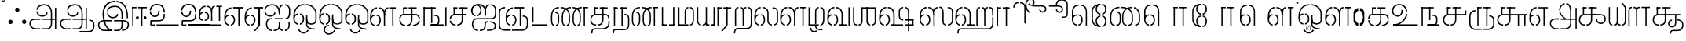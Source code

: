 SplineFontDB: 3.0
FontName: StickNoBills-Light
FullName: Stick No Bills
FamilyName: Stick No Bills
Weight: Light
Copyright: Remove All VKern Pairs
UComments: "2015-2-15: Created with FontForge (http://fontforge.org) The  Free Font Editor"
Version: 1.0
ItalicAngle: 0
UnderlinePosition: -99
UnderlineWidth: 49
Ascent: 800
Descent: 200
InvalidEm: 0
UFOAscent: 800
UFODescent: -200
LayerCount: 2
Layer: 0 0 "Back" 1
Layer: 1 0 "Fore" 0
PreferredKerning: 4
FSType: 0
OS2Version: 0
OS2_WeightWidthSlopeOnly: 0
OS2_UseTypoMetrics: 0
CreationTime: 1446727157
ModificationTime: 1450632310
PfmFamily: 16
TTFWeight: 400
TTFWidth: 5
LineGap: 92
VLineGap: 0
OS2TypoAscent: 800
OS2TypoAOffset: 0
OS2TypoDescent: -200
OS2TypoDOffset: 0
OS2TypoLinegap: 92
OS2WinAscent: 896
OS2WinAOffset: 0
OS2WinDescent: 200
OS2WinDOffset: 0
HheadAscent: 896
HheadAOffset: 0
HheadDescent: -200
HheadDOffset: 0
OS2Vendor: 'PfEd'
OS2UnicodeRanges: 00000002.00000000.00000000.00000000
DEI: 91125
LangName: 1033 "Remove All VKern Pairs" "" "" "" "" "Version 1.0.1" "" "STICK NO BILLS is a trademark of STICK NO BILLS Gallery, Sri Lanka <http://sticknobillsonline.com>" "mooniak <http://mooniak.com>" "Martyn Hodges <allroundboatbuilder@yahoo.com> , Kosala Senavirathne <kosala@mooniak.com>, mooniak <hello@mooniak.com>" "Stick No Bills - is the bespoke typeface of STICK NO BILLS+ISIA Poster Gallery in Galle, Sri Lanka. " "https://github.com/mooniak/stick-no-bills-font" "http://type.mooniak.com/" "This Font Software is licensed under the SIL Open Font License, Version 1.1. This license is available with a FAQ at: http://scripts.sil.org/OFL" "" "" "Stick No Bills" "Regular"
PickledDataWithLists: "(dp1
S'public.glyphOrder'
p2
(lp3
S'A'
aS'Aacute'
p4
aS'Acircumflex'
p5
aS'Adieresis'
p6
aS'Agrave'
p7
aS'Aring'
p8
aS'Atilde'
p9
aS'AE'
p10
aS'B'
aS'C'
aS'Ccedilla'
p11
aS'D'
aS'Eth'
p12
aS'E'
aS'Eacute'
p13
aS'Ecircumflex'
p14
aS'Edieresis'
p15
aS'Egrave'
p16
aS'F'
aS'G'
aS'H'
aS'I'
aS'Iacute'
p17
aS'Icircumflex'
p18
aS'Idieresis'
p19
aS'Igrave'
p20
aS'J'
aS'K'
aS'L'
aS'Lslash'
p21
aS'M'
aS'N'
aS'Ntilde'
p22
aS'O'
aS'Oacute'
p23
aS'Ocircumflex'
p24
aS'Odieresis'
p25
aS'Ograve'
p26
aS'Oslash'
p27
aS'Otilde'
p28
aS'OE'
p29
aS'P'
aS'Thorn'
p30
aS'Q'
aS'R'
aS'S'
aS'Scaron'
p31
aS'T'
aS'U'
aS'Uacute'
p32
aS'Ucircumflex'
p33
aS'Udieresis'
p34
aS'Ugrave'
p35
aS'V'
aS'W'
aS'X'
aS'Y'
aS'Yacute'
p36
aS'Ydieresis'
p37
aS'Z'
aS'Zcaron'
p38
aS'a'
aS'aacute'
p39
aS'acircumflex'
p40
aS'adieresis'
p41
aS'agrave'
p42
aS'aring'
p43
aS'atilde'
p44
aS'ae'
p45
aS'b'
aS'c'
aS'ccedilla'
p46
aS'd'
aS'eth'
p47
aS'e'
aS'eacute'
p48
aS'ecircumflex'
p49
aS'edieresis'
p50
aS'egrave'
p51
aS'f'
aS'g'
aS'h'
aS'i'
aS'dotlessi'
p52
aS'iacute'
p53
aS'icircumflex'
p54
aS'idieresis'
p55
aS'igrave'
p56
aS'j'
aS'k'
aS'l'
aS'lslash'
p57
aS'm'
aS'n'
aS'ntilde'
p58
aS'o'
aS'oacute'
p59
aS'ocircumflex'
p60
aS'odieresis'
p61
aS'ograve'
p62
aS'oslash'
p63
aS'otilde'
p64
aS'oe'
p65
aS'p'
aS'thorn'
p66
aS'q'
aS'r'
aS's'
aS'scaron'
p67
aS'germandbls'
p68
aS't'
aS'u'
aS'uacute'
p69
aS'ucircumflex'
p70
aS'udieresis'
p71
aS'ugrave'
p72
aS'v'
aS'w'
aS'x'
aS'y'
aS'yacute'
p73
aS'ydieresis'
p74
aS'z'
aS'zcaron'
p75
aS'fi'
p76
aS'fl'
p77
aS'ordfeminine'
p78
aS'ordmasculine'
p79
aS'mu'
p80
aS'HKD'
p81
aS'zero'
p82
aS'one'
p83
aS'two'
p84
aS'three'
p85
aS'four'
p86
aS'five'
p87
aS'six'
p88
aS'seven'
p89
aS'eight'
p90
aS'nine'
p91
aS'fraction'
p92
aS'onehalf'
p93
aS'onequarter'
p94
aS'threequarters'
p95
aS'uni00B9'
p96
aS'uni00B2'
p97
aS'uni00B3'
p98
aS'asterisk'
p99
aS'backslash'
p100
aS'periodcentered'
p101
aS'bullet'
p102
aS'colon'
p103
aS'comma'
p104
aS'exclam'
p105
aS'exclamdown'
p106
aS'numbersign'
p107
aS'period'
p108
aS'question'
p109
aS'questiondown'
p110
aS'quotedbl'
p111
aS'quotesingle'
p112
aS'semicolon'
p113
aS'slash'
p114
aS'underscore'
p115
aS'quotedbl.alt'
p116
aS'braceleft'
p117
aS'braceright'
p118
aS'bracketleft'
p119
aS'bracketright'
p120
aS'parenleft'
p121
aS'parenleft'
p122
aS'parenright'
p123
aS'parenright'
p124
aS'emdash'
p125
aS'endash'
p126
aS'hyphen'
p127
aS'uni00AD'
p128
aS'guillemotleft'
p129
aS'guillemotright'
p130
aS'guilsinglleft'
p131
aS'guilsinglright'
p132
aS'quotedblbase'
p133
aS'quotedblleft'
p134
aS'quotedblright'
p135
aS'quoteleft'
p136
aS'quoteright'
p137
aS'quotesinglbase'
p138
aS'space'
p139
aS'uni007F'
p140
aS'EURO'
p141
aS'cent'
p142
aS'currency'
p143
aS'dollar'
p144
aS'florin'
p145
aS'sterling'
p146
aS'yen'
p147
aS'Percent_sign'
p148
aS'asciitilde'
p149
aS'divide'
p150
aS'equal'
p151
aS'greater'
p152
aS'less'
p153
aS'logicalnot'
p154
aS'minus'
p155
aS'multiply'
p156
aS'perthousand'
p157
aS'plus'
p158
aS'plusminus'
p159
aS'bar'
p160
aS'brokenbar'
p161
aS'at'
p162
aS'ampersand'
p163
aS'paragraph'
p164
aS'copyright'
p165
aS'registered'
p166
aS'section'
p167
aS'TradeMarkSign'
p168
aS'degree'
p169
aS'asciicircum'
p170
aS'dagger'
p171
aS'daggerdbl'
p172
aS'acute'
p173
aS'breve'
p174
aS'caron'
p175
aS'cedilla'
p176
aS'circumflex'
p177
aS'dieresis'
p178
aS'dotaccent'
p179
aS'grave'
p180
aS'hungarumlaut'
p181
aS'macron'
p182
aS'ring'
p183
aS'tilde'
p184
asS'com.schriftgestaltung.fontMasterID'
p185
S'DC4431BF-9234-4C16-9154-22D387E42D10'
p186
s."
Encoding: Custom
UnicodeInterp: none
NameList: AGL For New Fonts
DisplaySize: -72
AntiAlias: 1
FitToEm: 1
WinInfo: 80 8 2
AnchorClass2: "tml_virama" "" 
BeginChars: 191 191

StartChar: NameMe.76.1
Encoding: 0 -1 0
GlifName: N_ameM_e.76.1
Width: 0
VWidth: 0
GlyphClass: 2
Flags: W
LayerCount: 2
Fore
Validated: 1
EndChar

StartChar: dottedcircle
Encoding: 1 9676 1
GlifName: dottedcircle
Width: 0
VWidth: 0
GlyphClass: 2
Flags: W
LayerCount: 2
Fore
Validated: 1
EndChar

StartChar: space
Encoding: 2 32 2
GlifName: space
Width: 0
VWidth: 0
GlyphClass: 2
Flags: W
LayerCount: 2
Fore
Validated: 1
EndChar

StartChar: tml_A
Encoding: 3 2949 3
GlifName: tml_A_
Width: 975
VWidth: 0
GlyphClass: 2
Flags: HW
HStem: -127 122 110 125 205 119 373 122 562 122
VStem: 20 122 206 116 479 110 662 122 743 41<224 232 232 232> 834 122 834 3
LayerCount: 2
Fore
SplineSet
323 460 m 0
 323.103515625 460 282.803710938 460 282.803710938 460 c 1
 282.803710938 460 294 289 473 289 c 256
 562 289 637 346 642 409 c 256
 610 443 l 256
 610 375 544 329 473 329 c 256
 392.875976562 329 331.083984375 375.817382812 323 460 c 0
284.891601562 516 m 0
 284.891601562 552 310 695 539 695 c 256
 693.737304688 695 784 585 784 393 c 257
 784 224 l 257
 744 224 l 257
 744 396 l 258
 744 583 652.795898438 655 539 655 c 256
 411.655273438 655 325 589 325 516 c 9
 284.891601562 516 l 0
464 192 m 257
 464 232 l 257
 536.888671875 232 711.111328125 232 784 232 c 257
 785 67 l 257
 785 -35 727.619140625 -127 628 -127 c 258
 466 -127 l 256
 466 -87 l 257
 629 -87 l 258
 692.805664062 -86 744 -29 744 69 c 257
 744 192 l 257
 708.125 192 499.875 192 464 192 c 257
60 72 m 256
 60 188 144 233 274 233 c 258
 410 233 l 257
 410 191 l 257
 256 191 l 258
 232 191 100 195.5 100 72 c 256
 100 -48.015625 201 -87 261 -87 c 258
 411 -87 l 257
 411 -127 l 257
 263 -127 l 258
 151 -127 60 -47 60 72 c 256
743 192 m 257
 743 232 l 257
 877 232 l 257
 877 192 l 257
 743 192 l 257
875 -107 m 257
 875 578 l 257
 915 578 l 257
 915 -107 l 257
 875 -107 l 257
EndSplineSet
Validated: 37
PickledDataWithLists: "(dp1
S'com.fontlab.hintData'
p2
(dp3
S'vhints'
p4
(lp5
(dp6
S'position'
p7
L39L
sS'width'
p8
L122L
sa(dp9
g7
L225L
sg8
L116L
sa(dp10
g7
L498L
sg8
L110L
sa(dp11
g7
L681L
sg8
L122L
sa(dp12
g7
L762L
sg8
L41L
sa(dp13
g7
L853L
sg8
L122L
sa(dp14
g7
L853L
sg8
L3L
sasS'hhints'
p15
(lp16
(dp17
g7
L-127L
sg8
L122L
sa(dp18
g7
L110L
sg8
L125L
sa(dp19
g7
L205L
sg8
L119L
sa(dp20
g7
L373L
sg8
L122L
sa(dp21
g7
L562L
sg8
L122L
sass."
EndChar

StartChar: tml_Aa
Encoding: 4 2950 4
GlifName: tml_A_a
Width: 1221
VWidth: 0
GlyphClass: 2
Flags: HW
HStem: -293 122 -127 122 205 119 373 122 562 122
VStem: 39 122 225 116 498 110 681 122 762 41 853 122 853 3 1073 122
LayerCount: 2
Fore
SplineSet
683 -178 m 257
 953 -177 l 258
 1036 -176.731 1117 -155 1117 -30 c 258
 1117 21 l 258
 1117 127 1075 151 990 151 c 256
 990 190 l 257
 1081 190 1157 168 1157 21 c 258
 1157 -26 l 258
 1157 -126 1119 -218 946 -218 c 258
 683 -218 l 257
 683 -178 l 257
EndSplineSet
Refer: 3 2949 N 1 0 0 1 0 0 2
Validated: 5
PickledDataWithLists: "(dp1
S'com.fontlab.hintData'
p2
(dp3
S'vhints'
p4
(lp5
(dp6
S'position'
p7
L39L
sS'width'
p8
L122L
sa(dp9
g7
L225L
sg8
L116L
sa(dp10
g7
L498L
sg8
L110L
sa(dp11
g7
L681L
sg8
L122L
sa(dp12
g7
L762L
sg8
L41L
sa(dp13
g7
L853L
sg8
L122L
sa(dp14
g7
L853L
sg8
L3L
sa(dp15
g7
L1073L
sg8
L122L
sasS'hhints'
p16
(lp17
(dp18
g7
L-293L
sg8
L122L
sa(dp19
g7
L-127L
sg8
L122L
sa(dp20
g7
L205L
sg8
L119L
sa(dp21
g7
L373L
sg8
L122L
sa(dp22
g7
L562L
sg8
L122L
sass."
EndChar

StartChar: tml_Above
Encoding: 5 3064 5
GlifName: tml_A_bove
Width: 1434
VWidth: 0
GlyphClass: 2
Flags: HW
LayerCount: 2
Fore
SplineSet
189 94 m 257
 189 134 l 256
 254 134 304 62 304 6 c 258
 304 -15 l 258
 304 -82 259 -148 189 -148 c 257
 189 -108 l 256
 201.245 -108 264 -99 264 -6 c 256
 264 75 205.071 94 189 94 c 257
40 7 m 258
 40 69 95.5107 134 157 134 c 257
 157 94 l 256
 145.093 94 80 78 80 -6 c 256
 80 -88 142.711 -108 157 -108 c 257
 157 -148 l 256
 97.2188 -148 40 -85 40 -13 c 258
 40 7 l 258
40 -5 m 256
 40 142 l 258
 40 311 180.065 359 303 359 c 258
 474 359 l 257
 474 319 l 257
 303 319 l 258
 139.534 319 80 239 80 141 c 258
 80 -6 l 256
 40 -5 l 256
EndSplineSet
Refer: 156 2999 N 1 0 0 1 262 0 2
Validated: 5
EndChar

StartChar: tml_Ai
Encoding: 6 2960 6
GlifName: tml_A_i
Width: 893
VWidth: 0
GlyphClass: 2
Flags: HW
HStem: -180 122 158 122 307 125 569 127
VStem: 12 122 27 122 274 122 433 122 756 122
LayerCount: 2
Back
SplineSet
52 460 m 4
 52.103515625 460 11.8037109375 460 11.8037109375 460 c 5
 11.8037109375 460 23 289 202 289 c 260
 291 289 366 346 371 409 c 260
 339 443 l 260
 339 375 273 329 202 329 c 260
 121.875976562 329 60.083984375 375.817382812 52 460 c 4
54 516 m 4
 52.546875 515 13.8916015625 516 13.8916015625 516 c 5
 13.8916015625 516 26 695 268 695 c 260
 422.737304688 695 513 585 513 393 c 261
 513 372 l 261
 473 372 l 261
 473 396 l 262
 473 583 381.795898438 655 268 655 c 260
 140.655273438 655 60.779296875 605.159179688 54 516 c 4
EndSplineSet
Fore
SplineSet
689 196.767202753 m 0
 689 237.814112614 l 0
 793 237.814112614 799 358 799 419 c 258
 799 419 799 502 799 502 c 257
 799 617.784 711.711 638.902 675 644 c 257
 675 684 l 257
 761.271 677.805 839 617.396 839 502 c 257
 839 387 l 258
 839 248 761 196.767202753 689 196.767202753 c 0
275 196 m 1
 227 196 l 258
 182.013 196 105 172 105 46 c 256
 105 -78 185.905 -140 258 -140 c 257
 258 -180 l 257
 131.84 -180 65 -57 65 25 c 258
 65 64 l 258
 65 138 110 236 234 236 c 258
 275 236 l 0
 275 233 275 196 275 196 c 1
373 408 m 265
 341 442 l 273
 341 374 275 328 204 328 c 256
 94 328 54 412 54 459 c 0
 54 459 13.8037109375 459 13.8037109375 459 c 1
 13.8037109375 459 25 288 204 288 c 256
 293 288 368 345 373 408 c 265
475 371 m 257
 474 394 l 258
 465.313207547 593.796226415 383.795898438 654 270 654 c 256
 142.655273438 654 56 598 56 515 c 0
 56 515 15.8916015625 515 15.8916015625 515 c 1
 15.8916015625 515 28 694 270 694 c 256
 424.737304688 694 514 584 514 392 c 257
 514 371 l 257
 475 371 l 257
623 236 m 0
 623 236 623 196 623 196 c 1
 347 196 l 1
 347 236 l 17
 623 236 l 0
312 -140 m 257
 383 -140 474 -129.146 474 8 c 258
 474 117 l 256
 513 118 l 256
 513 9 l 258
 513 -113.916 572.455 -140 616 -140 c 257
 616 -180 l 257
 568.555 -180 518 -161.605 491 -105 c 257
 453 -170.164 368.893 -180 312 -180 c 257
 312 -140 l 257
475 371 m 257
 475 480 l 258
 475 605.611 533.037 675.5 621 684 c 257
 621 644 l 257
 585.918 636.5 514 619.625 514 464 c 258
 514 371 l 257
 475 371 l 257
670 -140 m 257
 731.622 -140 784 -85 784 -3 c 258
 784 118 l 257
 824 118 l 257
 824 -3 l 258
 824 -87 769.937 -180 670 -180 c 257
 670 -140 l 257
EndSplineSet
Validated: 5
PickledDataWithLists: "(dp1
S'com.fontlab.hintData'
p2
(dp3
S'vhints'
p4
(lp5
(dp6
S'position'
p7
L12L
sS'width'
p8
L122L
sa(dp9
g7
L27L
sg8
L122L
sa(dp10
g7
L274L
sg8
L122L
sa(dp11
g7
L433L
sg8
L122L
sa(dp12
g7
L756L
sg8
L122L
sasS'hhints'
p13
(lp14
(dp15
g7
L-180L
sg8
L122L
sa(dp16
g7
L158L
sg8
L122L
sa(dp17
g7
L307L
sg8
L125L
sa(dp18
g7
L569L
sg8
L127L
sass."
EndChar

StartChar: tml_Anusvara
Encoding: 7 2946 7
GlifName: tml_A_nusvara
Width: 228
VWidth: 0
GlyphClass: 2
Flags: HW
LayerCount: 2
Fore
SplineSet
66 851 m 4
 66 828 85 809 108 809 c 4
 131 809 150 828 150 851 c 4
 150 874 131 893 108 893 c 4
 85 893 66 874 66 851 c 4
38 851 m 4
 38 890 69 921 108 921 c 4
 147 921 178 890 178 851 c 4
 178 812 147 781 108 781 c 4
 69 781 38 812 38 851 c 4
EndSplineSet
Validated: 1
EndChar

StartChar: tml_Au
Encoding: 8 2964 8
GlifName: tml_A_u
Width: 1701
VWidth: 0
GlyphClass: 2
Flags: HW
HStem: -132 123 0 122 29 122 237 123 266 123 472 123 573 122
VStem: 39 171 39 124 317 123 483 123 733 123 910 171 910 131 910 124 1182 123 1343 123
LayerCount: 2
Fore
Refer: 115 2962 N 1 0 0 1 0 0 2
Refer: 61 2995 N 1 0 0 1 792 -10 2
Validated: 5
PickledDataWithLists: "(dp1
S'com.fontlab.hintData'
p2
(dp3
S'vhints'
p4
(lp5
(dp6
S'position'
p7
L39L
sS'width'
p8
L171L
sa(dp9
g7
L39L
sg8
L124L
sa(dp10
g7
L317L
sg8
L123L
sa(dp11
g7
L483L
sg8
L123L
sa(dp12
g7
L733L
sg8
L123L
sa(dp13
g7
L910L
sg8
L171L
sa(dp14
g7
L910L
sg8
L131L
sa(dp15
g7
L910L
sg8
L124L
sa(dp16
g7
L1182L
sg8
L123L
sa(dp17
g7
L1343L
sg8
L123L
sasS'hhints'
p18
(lp19
(dp20
g7
L-132L
sg8
L123L
sa(dp21
g7
L0L
sg8
L122L
sa(dp22
g7
L29L
sg8
L122L
sa(dp23
g7
L237L
sg8
L123L
sa(dp24
g7
L266L
sg8
L123L
sa(dp25
g7
L472L
sg8
L123L
sa(dp26
g7
L573L
sg8
L122L
sass."
EndChar

StartChar: tml_AuLengthmark
Encoding: 9 3031 9
GlifName: tml_A_uL_engthmark
Width: 930
VWidth: 0
GlyphClass: 2
Flags: HW
LayerCount: 2
Fore
Refer: 61 2995 N 1 0 0 1 24 0 2
Validated: 5
EndChar

StartChar: tml_CI
Encoding: 10 -1 10
GlifName: tml_C_I_
Width: 778
VWidth: 0
GlyphClass: 2
Flags: HW
LayerCount: 2
Fore
SplineSet
608 718.957 m 257
 608 758.957 l 257
 705 758.957 738 694.957 738 592.957 c 258
 738 0.95703125 l 257
 698 0.95703125 l 257
 698 589.957 l 258
 698 651.957 694 718.957 608 718.957 c 257
423 590.957 m 257
 423 590.957 l 257
 423 694.957 460 758.957 554 758.957 c 256
 554 758.957 l 257
 554 718.957 l 256
 554 718.957 l 256
 474 718.957 463 651.957 463 590.957 c 256
 423 590.957 l 257
EndSplineSet
Refer: 16 2970 N 1 0 0 1 0 0 2
EndChar

StartChar: tml_CI.alt
Encoding: 11 -1 11
GlifName: tml_C_I_.alt
Width: 868
VWidth: 0
GlyphClass: 2
Flags: HW
LayerCount: 2
Fore
SplineSet
97.916015625 512.858398438 m 4
 88.4453125 456.521484375 91.8114004219 381.496788339 112.671875 308 c 261
 79.671875 274 l 261
 28 374 51.064453125 513.6953125 51.064453125 513.6953125 c 5
 51.064453125 513.6953125 98 512 97.916015625 512.858398438 c 4
119.016828304 575.865170817 m 0
 118 576 68.0004893293 580.399956504 68.0004893293 580.399956504 c 1
 68.0004893293 580.399956504 138 809 420.374 809 c 257
 420.374 809 l 257
 420.374 770 l 256
 420.374 770 l 257
 302.829631911 770 173.257407019 703.949679647 119.016828304 575.865170817 c 0
474.374 770 m 257
 474.374 809 l 257
 674.374 809 827.374 705 828.374 448 c 258
 828.374 68 l 257
 787.374 68 l 257
 787.374 445 l 258
 787.374 732 576.374 770 474.374 770 c 257
EndSplineSet
Refer: 16 2970 N 1 0 0 1 0.000275 0 2
EndChar

StartChar: tml_CIi
Encoding: 12 -1 12
GlifName: tml_C_I_i
Width: 757
VWidth: 0
GlyphClass: 2
Flags: HW
LayerCount: 2
Fore
SplineSet
603 856.031584898 m 4
 603 854 603 897.537491072 603 897.537491072 c 4
 746 897.537491072 756.195395463 662 601 662 c 260
 563 662 529 689 519 710 c 261
 545 741 l 260
 545 725 579 702 604 702 c 260
 627 702 676 718 676 777 c 260
 676 790.104876326 669.893767697 842.900262625 603 856.031584898 c 4
546 895.847405674 m 0
 545 892 546 855.968505354 546 855.968505354 c 1
 546 855.968505354 377 797 463 592.727 c 256
 463 470.656 l 257
 423 470.656 l 257
 423 594 l 256
 355.361690988 739.330961255 429.244114201 873.801032992 546 895.847405674 c 0
603 856.031584898 m 1024
EndSplineSet
Refer: 16 2970 N 1 0 0 1 0 -0.273438 2
EndChar

StartChar: tml_CIi.alt
Encoding: 13 -1 13
GlifName: tml_C_I_i.alt
Width: 731
VWidth: 0
GlyphClass: 2
Flags: HW
LayerCount: 2
Fore
SplineSet
369 861.788127205 m 0
 303.91143417 854.481798268 245.562913963 838.713492004 213.973632812 823 c 256
 80.6298828125 756.670898438 59.45703125 533.0234375 116.973632812 316 c 257
 84.9736328125 285 l 257
 14.9736328125 511 32.8358705667 768.777484915 190.973632812 855 c 256
 257 891 369 903.621828552 369 903.621828552 c 1
 369 903.621828552 368 861 369 861.788127205 c 0
424 865.724531 m 0
 425 865 424 906.541590361 424 906.541590361 c 1
 424 906.541590361 523 903 573.593 888.79 c 257
 657.882 864.126 691.84 806.319 691.651 752 c 256
 691.405 681.328 633.358 616.561 553.155 638.375 c 256
 509.732 650.186 484.011 685.162 478.468 710.506 c 257
 514.146 735 l 256
 509.947 719.562 538.678 683.538 562.764 677.515 c 256
 588.765 671.012 633.554 678.688 649.038 735.62 c 256
 662.16 783.867 619.062 834.97 564.06 849.93 c 257
 521.757696862 862.961823396 472.562125215 867.159300343 424 865.724531 c 0
EndSplineSet
Refer: 16 2970 N 1 0 0 1 -0.000167188 0 2
EndChar

StartChar: tml_CU
Encoding: 14 -1 14
GlifName: tml_C_U_
Width: 706
VWidth: 0
GlyphClass: 2
Flags: HW
HStem: -1 123 249 62 348 23 470 122
VStem: -17 121 108 163 108 122 363 122 539 160 549 122
LayerCount: 2
Fore
SplineSet
40.044576374 168 m 0
 40.044576374 168.044576374 80.7476299179 168 80.7476299179 168 c 0
 80.7476299179 82 171.588035249 39 231 39 c 257
 231 -1 l 257
 61.6242138648 -0.0287617859161 40.044576374 117 40.044576374 168 c 0
80.677595928 205 m 9
 40.2143454954 205 l 17
 40.2143454954 274 80.0131694508 371 246 371 c 258
 452 371 l 257
 452 331 l 257
 239 331 l 258
 186.596920353 331 80.677595928 318 80.677595928 205 c 9
284 -1 m 257
 284 39 l 257
 366.47 39 405.679 98 406 187 c 258
 406 588 l 257
 446 588 l 257
 446 191 l 258
 446 95 407.534 -1 284 -1 c 257
165 348 m 257
 165 586 l 257
 206 586 l 257
 205 348 l 257
 165 348 l 257
165 555 m 257
 165 595 l 257
 289 595 l 257
 289 555 l 257
 165 555 l 257
343 555 m 257
 343 595 l 257
 593 595 l 257
 593 555 l 257
 343 555 l 257
593 0 m 257
 593 340 l 257
 633 340 l 257
 633 0 l 257
 593 0 l 257
501 331 m 257
 501 371 l 257
 680 371 l 257
 680 331 l 257
 501 331 l 257
EndSplineSet
Validated: 37
PickledDataWithLists: "(dp1
S'com.fontlab.hintData'
p2
(dp3
S'vhints'
p4
(lp5
(dp6
S'position'
p7
L-17L
sS'width'
p8
L121L
sa(dp9
g7
L108L
sg8
L163L
sa(dp10
g7
L108L
sg8
L122L
sa(dp11
g7
L363L
sg8
L122L
sa(dp12
g7
L539L
sg8
L160L
sa(dp13
g7
L549L
sg8
L122L
sasS'hhints'
p14
(lp15
(dp16
g7
L-1L
sg8
L123L
sa(dp17
g7
L249L
sg8
L62L
sa(dp18
g7
L348L
sg8
L23L
sa(dp19
g7
L470L
sg8
L122L
sass."
EndChar

StartChar: tml_CUu
Encoding: 15 -1 15
GlifName: tml_C_U_u
Width: 1101
VWidth: 0
GlyphClass: 2
Flags: HW
HStem: -208 40<176.64 549 604 967.287> -1 40<309.093 396 449 526.05> 175 40<885 955.981> 331 40<373.766 812 852 912> 331 10<812 852> 404 40<171.871 238> 555 40<372 454 508 820> 555 31<331 331 589 629>
VStem: 81 40<-93.2507 350.095> 206 40<102.607 264.505> 331 40<348 555> 589 40<103.93 588> 812 40<0 341> 1008 40<-130.647 125.229>
LayerCount: 2
Fore
SplineSet
246.905095746 166 m 0
 246 166 206.098710361 166 206.098710361 166 c 0
 206.098710361 91 247 0 396 -1 c 257
 396 39 l 257
 337.334824503 39 256.327975781 55.8108903125 246.905095746 166 c 0
206.010705778 198 m 0
 206.010705778 261.342666857 239.826528494 371 412 371 c 258
 912 371 l 257
 912 331 l 257
 405 331 l 258xf4fc
 330 331 246.228251752 292 246.228251752 198 c 0
 206.010705778 198 l 0
331 348 m 257xe5fc
 331 586 l 257
 372 586 l 257
 371 348 l 257
 331 348 l 257xe5fc
331 555 m 257
 331 595 l 257
 454 595 l 257
 454 555 l 257xe6fc
 331 555 l 257
820 554.727 m 257
 508 555 l 257
 508 595 l 257
 820 594.727 l 257
 820 554.727 l 257
449 -1 m 257
 449 39 l 257
 543.637 39 588.632 98 589 187 c 258
 589 588 l 257
 629 588 l 257
 629 191 l 258
 629 95 586.261 -1 449 -1 c 257
812 0 m 257
 812 341 l 257
 852 341 l 257xecfc
 852 0 l 257
 812 0 l 257
604 -168 m 257
 905 -168 l 258
 956.412109375 -168 1008 -131.5078125 1008 -84 c 258
 1008 60 l 258
 1008 159 917 175 885 175 c 257
 885 215 l 257
 946 209 1048 182 1048 64 c 258
 1048 -84 l 258
 1048 -142.284179688 998.6796875 -208 906 -208 c 258
 604 -208 l 257
 604 -168 l 257
81 30 m 258
 81 273 l 258
 81 402.364 170.94 444 238 444 c 256
 238 404 l 256
 180.604 404 121 369.609 121 268 c 258
 121 29 l 258
 121 -90 160 -168 230 -168 c 258
 549 -168 l 257
 549 -208 l 257
 233 -208 l 258
 119 -208 81 -107 81 30 c 258
EndSplineSet
Validated: 5
PickledDataWithLists: "(dp1
S'com.fontlab.hintData'
p2
(dp3
S'vhints'
p4
(lp5
(dp6
S'position'
p7
L39L
sS'width'
p8
L123L
sa(dp9
g7
L205L
sg8
L121L
sa(dp10
g7
L330L
sg8
L163L
sa(dp11
g7
L330L
sg8
L122L
sa(dp12
g7
L585L
sg8
L122L
sa(dp13
g7
L771L
sg8
L122L
sa(dp14
g7
L988L
sg8
L122L
sasS'hhints'
p15
(lp16
(dp17
g7
L-198L
sg8
L122L
sa(dp18
g7
L-1L
sg8
L123L
sa(dp19
g7
L249L
sg8
L62L
sa(dp20
g7
L348L
sg8
L23L
sa(dp21
g7
L360L
sg8
L122L
sa(dp22
g7
L470L
sg8
L122L
sass."
EndChar

StartChar: tml_Ca
Encoding: 16 2970 16
GlifName: tml_C_a
Width: 668
VWidth: 0
GlyphClass: 2
Flags: HW
HStem: -1 123 249 122 348 23 470 125 470 118
VStem: 1 121 126 163 126 122 381 122
AnchorPoint: "tml_virama" 311 0 basechar 0
LayerCount: 2
Fore
SplineSet
40.5206426746 158 m 9
 81.7334502906 158 l 0
 81.7334502906 88 154 39 230 39 c 256
 230 -1 l 257
 72.3685098638 -0.0913485524939 40.5206426746 109 40.5206426746 158 c 9
40.1695886834 204 m 17
 40.1695886834 306 113 371 246 371 c 258
 565 371 l 257
 565 331 l 257
 239 331 l 258
 147 331 80.5979713693 293 80.5979713693 204 c 0
 40.1695886834 204 l 17
283 -1 m 257
 283 39 l 257
 377.637 39 422.632 98 423 187 c 258
 423 588 l 257
 463 588 l 257
 463 191 l 258
 463 95 420.261 -1 283 -1 c 257
165 348 m 257
 165 586 l 257
 206 586 l 257
 205 348 l 257
 165 348 l 257
342 555 m 257
 342 595 l 257
 610 595 l 257
 610 555 l 257
 342 555 l 257
165 555 m 257
 165 595 l 257
 288 595 l 257
 288 555 l 257
 165 555 l 257
EndSplineSet
PickledDataWithLists: "(dp1
S'com.fontlab.hintData'
p2
(dp3
S'vhints'
p4
(lp5
(dp6
S'position'
p7
L1L
sS'width'
p8
L121L
sa(dp9
g7
L126L
sg8
L163L
sa(dp10
g7
L126L
sg8
L122L
sa(dp11
g7
L381L
sg8
L122L
sasS'hhints'
p12
(lp13
(dp14
g7
L-1L
sg8
L123L
sa(dp15
g7
L249L
sg8
L122L
sa(dp16
g7
L348L
sg8
L23L
sa(dp17
g7
L470L
sg8
L125L
sa(dp18
g7
L470L
sg8
L118L
sass."
EndChar

StartChar: tml_Credit
Encoding: 17 3063 17
GlifName: tml_C_redit
Width: 1026
VWidth: 0
GlyphClass: 2
Flags: W
LayerCount: 2
Fore
SplineSet
750 306 m 257
 750 336 l 257
 834.829 336 860.098 259 861 197 c 257
 861 31 l 257
 927 31 l 257
 927 1 l 257
 795 1 l 257
 795 31 l 257
 799 32 831 33 831 43 c 258
 831 197 l 257
 830.129 235 817.936 306 750 306 c 257
40 172 m 258
 40 196 l 258
 40 300 116 359 192 359 c 257
 192 319 l 256
 154.616 319 79 295 79 181 c 256
 79 91 141.872 40 192 40 c 257
 192 0 l 256
 103.628 0 40 88 40 172 c 258
247 0 m 257
 247 40 l 257
 291.449 40 341 88 341 182.617 c 256
 341 282 289.264 319 247 319 c 257
 247 359 l 256
 320.184 359 383 292 383 196 c 258
 383 173 l 258
 383.805 75 319.207 0 247 0 c 257
592 84 m 258
 592 122 l 258
 592 180 648.421 200 672 200 c 257
 672 170 l 256
 659.692 170 622 158 622 100 c 256
 622 43 658.154 30 672 30 c 257
 672 0 l 256
 624.842 0 592 51 592 84 c 258
703 0 m 257
 703 30 l 257
 717.571 30 754 41 754 100 c 256
 754 156 716.762 170 703 170 c 257
 703 200 l 256
 749.161 200 784 153 784 110 c 258
 784 92 l 258
 784 51 755.258 0 703 0 c 257
40 204 m 257
 40 302 l 257
 40 464.357 126.769 597 267 597 c 257
 267 557 l 257
 150.019 557 81.708 439.146 80 306 c 256
 40 204 l 257
592 125 m 257
 592 169 l 257
 592 240 617.083 336 721 336 c 257
 721 306 l 257
 688.044 306 623.867 285 623 176 c 256
 592 125 l 257
485.991 0 m 257
 485.991 577 l 257
 525.991 577 l 257
 525.991 0 l 257
 485.991 0 l 257
321.991 555 m 257
 321.991 595 l 257
 626.991 595 l 257
 626.991 555 l 257
 321.991 555 l 257
521 150 m 257
 521 180 l 257
 622 180 l 257
 622 150 l 257
 521 150 l 257
957 1 m 257
 957 330 l 257
 986 330 l 257
 986 1 l 257
 957 1 l 257
EndSplineSet
Validated: 37
EndChar

StartChar: tml_Day
Encoding: 18 3059 18
GlifName: tml_D_ay
Width: 926
VWidth: 0
GlyphClass: 2
Flags: W
LayerCount: 2
Fore
SplineSet
247 0 m 261
 247 40 l 261
 291.449 40 341 88 341 182.617 c 260
 341 282 289.264 319 247 319 c 261
 247 359 l 260
 320.184 359 383 292 383 196 c 262
 383 173 l 262
 383.805 75 319.207 0 247 0 c 261
40 172 m 262
 40 196 l 262
 40 300 116 359 192 359 c 261
 192 319 l 260
 154.616 319 79 295 79 181 c 260
 79 91 141.872 40 192 40 c 261
 192 0 l 260
 103.628 0 40 88 40 172 c 262
40 204 m 257
 40 302 l 257
 40 468.761 125.239 605 263 605 c 257
 263 565 l 257
 148.521 565 81.6709 443.391 80 306 c 256
 40 204 l 257
314 565 m 257
 314 605 l 257
 476 605 530 466 531 355 c 257
 531 40 l 257
 886 40 l 257
 886 0 l 257
 417 0 l 257
 417 40 l 257
 484 40 490 40 490 76 c 258
 490 354 l 257
 489 473 431 565 314 565 c 257
EndSplineSet
Validated: 37
EndChar

StartChar: tml_Debit
Encoding: 19 3062 19
GlifName: tml_D_ebit
Width: 589
VWidth: 0
GlyphClass: 2
Flags: W
LayerCount: 2
Fore
SplineSet
216 -218 m 257
 275.125 -218 304 -185 304 -103 c 258
 304 21 l 257
 304 239 l 257
 344 239 l 256
 344 18 l 256
 344 -81 l 258
 344 -159 335.619 -258 216 -258 c 257
 216 -218 l 257
40 -150 m 258
 40 -98.9131 78.2256 -56 151 -56 c 258
 509 -56 l 257
 509 381 l 256
 549 381 l 256
 549 -95 l 257
 151 -95 l 258
 56 -95 57 -218 150 -218 c 258
 163 -218 l 257
 163 -258 l 257
 150 -258 l 258
 114.066 -258 40.7334 -238 40 -156 c 258
 40 -150 l 258
49 146 m 258
 49 595 l 257
 89 595 l 257
 89 146 l 258
 89 65 130.544 40 163 40 c 257
 163 0 l 257
 88.9736 0 49 68 49 146 c 258
217 0 m 257
 217 40 l 257
 259.244 40 304 44.7842 304 162 c 258
 304 487 l 257
 344 487 l 257
 344 162 l 258
 344 -14.8311 255.245 0 217 0 c 257
EndSplineSet
Validated: 37
EndChar

StartChar: tml_E
Encoding: 20 2958 20
GlifName: tml_E_
Width: 656
VWidth: 0
GlyphClass: 2
Flags: W
HStem: 1 122 238 123 472 123 472 105
VStem: 2 171 2 131 2 124 280 123 447 123
LayerCount: 2
Fore
SplineSet
40 172 m 258
 40 196 l 258
 40 300 116 359 192 359 c 257
 192 319 l 256
 154.616 319 79 295 79 181 c 256
 79 91 141.872 40 192 40 c 257
 192 0 l 256
 103.628 0 40 88 40 172 c 258
247 0 m 257
 247 40 l 257
 291.449 40 341 88 341 182.617 c 256
 341 282 289.264 319 247 319 c 257
 247 359 l 256
 320.184 359 383 292 383 196 c 258
 383 173 l 258
 383.805 75 319.207 0 247 0 c 257
40 204 m 257
 40 302 l 257
 40 464.357 126.769 597 267 597 c 257
 267 557 l 257
 150.019 557 81.708 439.146 80 306 c 256
 40 204 l 257
485.991 0 m 257
 485.991 577 l 257
 525.991 577 l 257
 525.991 0 l 257
 485.991 0 l 257
321.991 555 m 257
 321.991 595 l 257
 626.991 595 l 257
 626.991 555 l 257
 321.991 555 l 257
EndSplineSet
Validated: 37
PickledDataWithLists: "(dp1
S'com.fontlab.hintData'
p2
(dp3
S'vhints'
p4
(lp5
(dp6
S'position'
p7
L2L
sS'width'
p8
L171L
sa(dp9
g7
L2L
sg8
L131L
sa(dp10
g7
L2L
sg8
L124L
sa(dp11
g7
L280L
sg8
L123L
sa(dp12
g7
L447L
sg8
L123L
sasS'hhints'
p13
(lp14
(dp15
g7
L1L
sg8
L122L
sa(dp16
g7
L238L
sg8
L123L
sa(dp17
g7
L472L
sg8
L123L
sa(dp18
g7
L472L
sg8
L105L
sass."
EndChar

StartChar: tml_Ee
Encoding: 21 2959 21
GlifName: tml_E_e
Width: 656
VWidth: 0
GlyphClass: 2
Flags: W
HStem: 1 122 238 123 472 105 472 123
VStem: 2 124 2 131 2 171 280 123 447 123 447 123
LayerCount: 2
Fore
SplineSet
326.991 -176 m 257
 485.991 15 l 257
 485.991 577 l 257
 525.991 577 l 257
 525.991 0 l 256
 377.991 -176 l 257
 326.991 -176 l 257
EndSplineSet
Refer: 20 2958 N 1 0 0 1 0 0 2
Validated: 5
PickledDataWithLists: "(dp1
S'com.fontlab.hintData'
p2
(dp3
S'vhints'
p4
(lp5
(dp6
S'position'
p7
L2L
sS'width'
p8
L124L
sa(dp9
g7
L2L
sg8
L131L
sa(dp10
g7
L2L
sg8
L171L
sa(dp11
g7
L280L
sg8
L123L
sa(dp12
g7
L447L
sg8
L123L
sa(dp13
g7
L447L
sg8
L123L
sasS'hhints'
p14
(lp15
(dp16
g7
L1L
sg8
L122L
sa(dp17
g7
L238L
sg8
L123L
sa(dp18
g7
L472L
sg8
L105L
sa(dp19
g7
L472L
sg8
L123L
sass."
EndChar

StartChar: tml_Eight
Encoding: 22 3054 22
GlifName: tml_E_ight
Width: 937
VWidth: 0
GlyphClass: 2
Flags: HW
LayerCount: 2
Fore
SplineSet
375.414516984 441 m 0
 402.753813257 330.061923055 508.26953125 263.590820312 558 224 c 256
 495 226 l 256
 428.988059133 272.739424292 370 341 333.599716407 441 c 0
 333.599716407 441 376 441 375.414516984 441 c 0
510 733.769196376 m 0
 512.030702796 734.453235278 510 689.59375 510 689.59375 c 0
 463 676 384 644 370.177484105 498 c 0
 369.981546841 495.930417246 330.161861533 498 330.161861533 498 c 0
 348 620 386 692 510 733.769196376 c 0
563 691.220185129 m 0
 560.667799659 691.443105113 563 731.987122272 563 731.987122272 c 0
 680 731.987122272 725 605.132027986 725 429 c 257
 725 224 l 257
 685 224 l 257
 685 432 l 258
 685 597.402986601 649 683 563 691.220185129 c 0
40 72 m 256
 40 188 124 233 254 233 c 258
 329 233 l 257
 329 191 l 257
 236 191 l 258
 212 191 80 195.5 80 72 c 256
 80 -48.0156 181 -87 241 -87 c 258
 330 -87 l 257
 330 -127 l 257
 243 -127 l 258
 131 -127 40 -47 40 72 c 256
384 192 m 257
 384 232 l 257
 450.576 232 658.424 232 725 232 c 257
 726 67 l 257
 726 -35 654.365 -127 530 -127 c 258
 386 -127 l 256
 386 -87 l 257
 530 -87 l 258
 616 -86 685 -29 685 69 c 257
 685 192 l 257
 652.523 192 416.477 192 384 192 c 257
684 192 m 257
 684 232 l 257
 859 232 l 257
 859 192 l 257
 684 192 l 257
857 -107 m 257
 857 578 l 257
 897 578 l 257
 897 -107 l 257
 857 -107 l 257
EndSplineSet
Validated: 37
EndChar

StartChar: tml_Five
Encoding: 23 3051 23
GlifName: tml_F_ive
Width: 902
VWidth: 0
GlyphClass: 2
Flags: HW
LayerCount: 2
Fore
Refer: 128 -1 N 1 0 0 1 10 0 2
Validated: 5
EndChar

StartChar: tml_Four
Encoding: 24 3050 24
GlifName: tml_F_our
Width: 826
VWidth: 0
GlyphClass: 2
Flags: W
LayerCount: 2
Fore
SplineSet
40 172 m 258
 40 196 l 258
 40 259 72 371 246 371 c 258
 751 371 l 257
 751 331 l 257
 239 331 l 258
 184 331 79.9854 313 80 188 c 256
 80.0127 58 167.632 39 230 39 c 257
 230 -1 l 257
 56.5215 0 40 128 40 172 c 258
283 -1 m 257
 283 39 l 257
 377.637 39 422.632 98 423 187 c 258
 423 588 l 257
 463 588 l 257
 463 191 l 258
 463 95 420.261 -1 283 -1 c 257
165 348 m 257
 165 586 l 257
 206 586 l 257
 205 348 l 257
 165 348 l 257
165 555 m 257
 165 595 l 257
 288 595 l 257
 288 555 l 257
 165 555 l 257
342 555 m 257
 342 595 l 257
 610 595 l 257
 610 555 l 257
 342 555 l 257
741 331 m 257
 741 487 l 257
 782 487 l 257
 781 331 l 257
 741 331 l 257
EndSplineSet
Validated: 37
EndChar

StartChar: tml_HI
Encoding: 25 -1 25
GlifName: tml_H_I_
Width: 1436
VWidth: 0
GlyphClass: 2
Flags: HW
LayerCount: 2
Fore
SplineSet
1081 597.1 m 257
 1081 597.1 l 257
 1081 701.1 1118 765.1 1212 765.1 c 256
 1212 765.1 l 257
 1212 725.1 l 256
 1212 725.1 l 256
 1132 725.1 1121 658.1 1121 597.1 c 256
 1081 597.1 l 257
1266 725.1 m 257
 1266 765.1 l 257
 1363 765.1 1396 701.1 1396 599.1 c 258
 1396 2.099609375 l 257
 1356 2.099609375 l 257
 1356 596.1 l 258
 1356 658.1 1352 725.1 1266 725.1 c 257
EndSplineSet
Refer: 29 3001 N 1 0 0 1 0 0 2
Validated: 5
EndChar

StartChar: tml_HIi
Encoding: 26 -1 26
GlifName: tml_H_I_i
Width: 1417
VWidth: 0
GlyphClass: 2
Flags: HW
LayerCount: 2
Fore
SplineSet
1083 571.756 m 257
 1083 596.1 l 256
 1009 755.1 1104.39 901.1 1240 901.1 c 256
 1414 901.1 1423.69 664.1 1261 664.1 c 256
 1223 664.1 1189 691.1 1179 712.1 c 257
 1205 743.1 l 256
 1205 727.1 1239 704.1 1264 704.1 c 256
 1287 704.1 1336 720.1 1336 779.1 c 256
 1336 794.1 1328 861.1 1230 861.1 c 257
 1147.68 860.67 1050 753.1 1125 594.826 c 256
 1125 571.756 l 257
 1083 571.756 l 257
EndSplineSet
Refer: 29 3001 S 1 0 0 1 0 0 2
Validated: 37
EndChar

StartChar: tml_HU
Encoding: 27 -1 27
GlifName: tml_H_U_
Width: 1653
VWidth: 0
GlyphClass: 2
Flags: HW
LayerCount: 2
Fore
SplineSet
1127 564 m 257
 1127 604 l 257
 1448 604 l 258
 1563 604 1613 553 1613 486 c 258
 1613 479 l 258
 1613 420 1561 366 1506 366 c 258
 1494 366 l 258
 1425 366 1383 429 1383 479 c 257
 1423 479 l 256
 1423 459 1440 406 1499 406 c 256
 1554 406 1573 460 1573 478 c 256
 1573 533 1541 564 1444 564 c 258
 1127 564 l 257
EndSplineSet
Refer: 29 3001 N 1 0 0 1 0 0 2
Validated: 5
EndChar

StartChar: tml_HUu
Encoding: 28 -1 28
GlifName: tml_H_U_u
Width: 1801
VWidth: 0
GlyphClass: 2
Flags: HW
LayerCount: 2
Fore
SplineSet
1127 563.727 m 257
 1127 603.727 l 257
 1445 603.727 l 258
 1560 603.727 1610 552.727 1610 485.727 c 258
 1610 478.727 l 258
 1610 419.727 1558 365.727 1503 365.727 c 258
 1491 365.727 l 258
 1422 365.727 1380 428.727 1380 478.727 c 257
 1420 478.727 l 256
 1420 458.727 1437 405.727 1496 405.727 c 256
 1551 405.727 1570 459.727 1570 477.727 c 256
 1570 532.727 1538 563.727 1441 563.727 c 258
 1127 563.727 l 257
1377 603.7265625 m 256
 1417 603.7265625 l 257
 1417 705.7265625 1462 763.7265625 1569 763.7265625 c 256
 1679 763.7265625 1721 704.7265625 1721 647.7265625 c 258
 1721 323.7265625 l 258
 1721 241.7265625 1669 238.7265625 1623 238.7265625 c 258
 1564 238.7265625 l 256
 1564 198.7265625 l 256
 1623 198.7265625 l 258
 1724 198.7265625 1761 245.7265625 1761 323.7265625 c 258
 1761 647.7265625 l 258
 1761 752.7265625 1672 803.7265625 1569 803.7265625 c 256
 1454 803.7265625 1377 745.7265625 1377 603.7265625 c 256
EndSplineSet
Refer: 29 3001 N 1 0 0 1 0 0 2
Validated: 5
EndChar

StartChar: tml_Ha
Encoding: 29 3001 29
GlifName: tml_H_a
Width: 1311
VWidth: 0
GlyphClass: 2
Flags: HW
HStem: -155 122 0 123 237 123 474 122 481 123
VStem: 39 172 39 125 92 122 312 123 487 121 731 129 982 122 1236 122
AnchorPoint: "tml_virama" 971 0 basechar 0
LayerCount: 2
Fore
SplineSet
1210.47125964 312 m 1
 1209 458 l 258
 1209 558 1141.79 564 1127 564 c 257
 1127 604 l 256
 1225 604 1251 528 1251 473 c 258
 1251.39268293 312 l 25
 1210.47125964 312 l 1
314 565 m 257
 314 605 l 257
 476 605 530 466 531 355 c 257
 531 40 l 257
 656 40 l 257
 656 0 l 257
 417 0 l 257
 417 40 l 257
 484 40 490 40 490 76 c 258
 490 354 l 257
 489 473 431 565 314 565 c 257
876 564 m 257
 876 604 l 257
 922 604 952 591.862 976 560 c 257
 1004 594.897 1037 604 1076 604 c 257
 1076 564 l 257
 1040 564 994.628 542.033 995 457 c 258
 997 0 l 257
 957 0 l 257
 955 456 l 258
 954.623 542 918 564 876 564 c 257
40 172 m 258
 40 196 l 258
 40 300 116 359 192 359 c 257
 192 319 l 256
 154.616 319 79 295 79 181 c 256
 79 91 141.872 40 192 40 c 257
 192 0 l 256
 103.628 0 40 88 40 172 c 258
247 0 m 257
 247 40 l 257
 291.449 40 341 88 341 182.617 c 256
 341 282 289.264 319 247 319 c 257
 247 359 l 256
 320.184 359 383 292 383 196 c 258
 383 173 l 258
 383.805 75 319.207 0 247 0 c 257
708 0 m 257
 708 477 l 258
 708 527 738.549 604 822 604 c 257
 822 564 l 257
 760.158 564 746.877 500.999 747 472 c 258
 749 0 l 257
 708 0 l 257
40 204 m 257
 40 302 l 257
 40 468.761 125.239 605 263 605 c 257
 263 565 l 257
 148.521 565 81.6709 443.391 80 306 c 256
 40 204 l 257
1251.55371094 266 m 1
 1211.13671875 266 l 25
 1212.91992188 69 l 258
 1213.68210489 -15.2024396282 1165.18507509 -85.0210956655 1098 -85 c 256
 1013.78000415 -84.973555483 305.054 -85 218 -85 c 256
 138.006 -85 102 -135.564 102 -256 c 257
 142 -256 l 257
 142 -154.654 166.065 -125 212 -125 c 258
 1099 -125 l 258
 1199.68 -123.275 1252 -35.3119 1252 63 c 258
 1251.55371094 266 l 1
EndSplineSet
Validated: 37
PickledDataWithLists: "(dp1
S'com.fontlab.hintData'
p2
(dp3
S'vhints'
p4
(lp5
(dp6
S'position'
p7
L39L
sS'width'
p8
L172L
sa(dp9
g7
L39L
sg8
L125L
sa(dp10
g7
L92L
sg8
L122L
sa(dp11
g7
L312L
sg8
L123L
sa(dp12
g7
L487L
sg8
L121L
sa(dp13
g7
L731L
sg8
L129L
sa(dp14
g7
L982L
sg8
L122L
sa(dp15
g7
L1236L
sg8
L122L
sasS'hhints'
p16
(lp17
(dp18
g7
L-155L
sg8
L122L
sa(dp19
g7
L0L
sg8
L123L
sa(dp20
g7
L237L
sg8
L123L
sa(dp21
g7
L474L
sg8
L122L
sa(dp22
g7
L481L
sg8
L123L
sass."
EndChar

StartChar: tml_Hundred
Encoding: 30 3057 30
GlifName: tml_H_undred
Width: 765
VWidth: 0
GlyphClass: 2
Flags: W
LayerCount: 2
Fore
SplineSet
582 0 m 257
 582 570 l 257
 622 570 l 256
 622 0 l 256
 582 0 l 257
459 566 m 257
 459 606 l 257
 725 606 l 257
 725 566 l 257
 459 566 l 257
40 0 m 257
 40 479 l 258
 40 551 77.2832 606 151 606 c 257
 151 566 l 257
 128.062 566 78.5107 557.036 79 478 c 258
 82 0 l 257
 40 0 l 257
206 566 m 257
 206 606 l 257
 252 606 276.546 597 306 566 c 257
 334 606.667 366 606 405 606 c 257
 405 566 l 257
 358 566 324.702 555.001 325 483 c 258
 327 0 l 257
 287 0 l 257
 284 482 l 258
 283.638 541.003 255 566 206 566 c 257
EndSplineSet
Validated: 37
EndChar

StartChar: tml_I
Encoding: 31 2951 31
GlifName: tml_I_
Width: 1081
VWidth: 0
GlyphClass: 2
Flags: HW
HStem: -141 119 35 121 131 11 136 122 141 90 279 122 424 121 583 123
VStem: 7 121 310 89 627 54 752 122 912 122 949 123
LayerCount: 2
Fore
SplineSet
370 414 m 0
 370 339 434 279 522 279 c 256
 577 279 659 325 659 393 c 256
 691 359 l 256
 686 296 611 239 522 239 c 256
 343 239 331.803710938 414 331.803710938 414 c 17
 332 414 370 414 370 414 c 0
333.891601562 466 m 0
 333.891601562 572 410 645 588 645 c 256
 742.737304688 645 833 535 833 343 c 257
 833 214 l 257
 793 214 l 257
 793 346 l 258
 793 533 701.795898438 605 588 605 c 256
 460.655273438 605 374 566 374 466 c 1
 333.891601562 466 l 0
502 -178 m 257
 248 -178 l 258
 136 -178 45 -98 45 21 c 256
 45 137 129 182 259 182 c 258
 501 182 l 257
 501 140 l 257
 241 140 l 258
 217 140 85 144.5 85 21 c 256
 85 -99.015625 186 -138 246 -138 c 258
 502 -138 l 257
 502 -178 l 257
556 141 m 257
 556 181 l 257
 619.26953125 181 769.73046875 181 833 181 c 257
 834 16 l 257
 834 -86 776.619140625 -178 677 -178 c 258
 558 -178 l 256
 558 -138 l 257
 678 -138 l 258
 741.805664062 -137 793 -80 793 18 c 257
 793 141 l 257
 762.5390625 141 586.4609375 141 556 141 c 257
799 -169 m 257
 818 -130 l 257
 881 -138 990 -99 990 29 c 256
 990 83 968 141 833 141 c 257
 833 181 l 257
 972 181 1030 120 1030 36 c 258
 1030 2 l 257
 1030 -66 956 -188 799 -169 c 257
633 800.918945312 m 0
 633 800 633 760.927734375 633 760.927734375 c 1
 873.620117188 738.985351562 967.756835938 544.178710938 961 244 c 257
 1001 244 l 257
 1007.78417969 610.830078125 869.26953125 780.626953125 633 800.918945312 c 0
579 802.799804688 m 0
 579 762.686523438 l 1
 342.30859375 753.861328125 231.643554688 570 231.643554688 369 c 0
 231.643554688 305.656488571 251.665039062 210.088867188 269 146 c 257
 223 142 l 257
 206.532226562 211.549804688 188.4375 308.774414062 188.337890625 372 c 0
 187.926757812 632.934570312 333.688476562 795.752929688 579 802.799804688 c 0
230 114 m 257
 277 114 l 257
 299.7109375 -2 377 -95 495 -146.06640625 c 257
 455 -170.06640625 l 256
 348 -122 262.625 -18 230 114 c 257
EndSplineSet
Validated: 37
PickledDataWithLists: "(dp1
S'com.fontlab.hintData'
p2
(dp3
S'vhints'
p4
(lp5
(dp6
S'position'
p7
L39L
sS'width'
p8
L121L
sa(dp9
g7
L342L
sg8
L89L
sa(dp10
g7
L659L
sg8
L54L
sa(dp11
g7
L784L
sg8
L122L
sa(dp12
g7
L944L
sg8
L122L
sa(dp13
g7
L981L
sg8
L123L
sasS'hhints'
p14
(lp15
(dp16
g7
L-141L
sg8
L119L
sa(dp17
g7
L35L
sg8
L121L
sa(dp18
g7
L131L
sg8
L11L
sa(dp19
g7
L136L
sg8
L122L
sa(dp20
g7
L141L
sg8
L90L
sa(dp21
g7
L279L
sg8
L122L
sa(dp22
g7
L424L
sg8
L121L
sa(dp23
g7
L583L
sg8
L123L
sass."
EndChar

StartChar: tml_Ii
Encoding: 32 2952 32
GlifName: tml_I_i
Width: 585
VWidth: 0
GlyphClass: 2
Flags: HW
VStem: -374618 385810 -374618 264432 -73339 270934 550893 270934
LayerCount: 2
Fore
SplineSet
421.860351562 253.116210938 m 256
 421.860351562 278.41796875 442.698242188 300 468 300 c 256
 493.302734375 300 514.883789062 278.41796875 514.883789062 253.116210938 c 256
 514.883789062 227.813476562 493.302734375 206.9765625 468 206.9765625 c 256
 442.698242188 206.9765625 421.860351562 227.813476562 421.860351562 253.116210938 c 256
177.474609375 253.568359375 m 256
 177.474609375 278.870117188 198.311523438 300.452148438 223.614257812 300.452148438 c 256
 248.916992188 300.452148438 270.498046875 278.870117188 270.498046875 253.568359375 c 256
 270.498046875 228.265625 248.916992188 207.428710938 223.614257812 207.428710938 c 256
 198.311523438 207.428710938 177.474609375 228.265625 177.474609375 253.568359375 c 256
343 0 m 257
 383 0 l 257
 383 594 l 257
 343 594 l 257
 343 0 l 257
60 1 m 257
 60 593 l 257
 100 594 l 257
 100 1 l 257
 60 1 l 257
248 555 m 257
 525 555 l 257
 525 596 l 257
 248 596 l 257
 248 555 l 257
60 555 m 257
 60 596 l 257
 194 596 l 257
 194 555 l 257
 60 555 l 257
EndSplineSet
Validated: 5
PickledDataWithLists: "(dp1
S'com.fontlab.hintData'
p2
(dp3
S'vhints'
p4
(lp5
(dp6
S'position'
p7
L-374597L
sS'width'
p8
L385810L
sa(dp9
g7
L-374597L
sg8
L264432L
sa(dp10
g7
L-73318L
sg8
L270934L
sa(dp11
g7
L550914L
sg8
L270934L
sass."
EndChar

StartChar: tml_JI
Encoding: 33 -1 33
GlifName: tml_J_I_
Width: 995
VWidth: 0
GlyphClass: 2
Flags: W
LayerCount: 2
Fore
SplineSet
258 -180 m 257
 131.84 -180 65 -57 65 25 c 258
 65 64 l 258
 65 138 109.903 236 234 236 c 258
 651 236 l 258
 785 236 794.868 291 799 419 c 257
 799 502 l 257
 799 617.784 723 643 650 643 c 257
 584 643 514 619.625 514 464 c 258
 514 371 l 257
 475 371 l 257
 475 480 l 258
 475 605.611 530 683 647 683 c 257
 780 683 839 617.396 839 502 c 257
 839 387 l 258
 837 218 745 196 665 196 c 258
 227 196 l 258
 182.013 196 105 172 105 46 c 256
 105 -78 185.905 -140 258 -140 c 257
 258 -180 l 257
40 471 m 258
 41 496 l 258
 41 581 151.195 686.299 201 686 c 256
 314.999 685.316 372 604 372 499 c 258
 372 471 l 258
 372 410 307.122 307 232 307 c 257
 232 344 l 257
 255.52 344 335 394 335 499 c 256
 335 612 259.246 649 207.375 649 c 256
 162.351 649 81 595.727 81 481 c 256
 81 380 156.272 343 178 343 c 257
 178 307 l 257
 98.1924 307 40 397 40 471 c 258
40 472 m 257
 40 482 l 258
 40 537 68.5674 696 273 696 c 257
 443 696 514 592 514 460 c 258
 514 320 l 257
 475 320 l 257
 475 481 l 258
 475 537 434 660 274 660 c 256
 160.25 660 80.0967 616 78 483 c 257
 40 472 l 257
319 -140 m 257
 394 -140 456.302 -124.726 462 -23 c 256
 467.899 82.3105 471 140 558 140 c 257
 593 140 l 257
 593 100 l 257
 560 100 l 257
 501 100 512.373 65.0674 501 -59 c 256
 494.062 -134.682 426 -180 319 -180 c 257
 319 -140 l 257
640.133 677 m 257
 640.133 677 l 257
 640.133 781 677.133 845 771.133 845 c 256
 771.133 845 l 257
 771.133 805 l 256
 771.133 805 l 256
 691.133 805 680.133 738 680.133 677 c 256
 640.133 677 l 257
548 -137 m 256
 619 -137 795.138 -138 793 -14 c 256
 791.207 90 679 99 647 100 c 257
 647 140 l 257
 734 140 833 97 833 -16 c 256
 833 -151 703 -177 548 -177 c 256
 548 -137 l 256
825.133 805 m 257
 825.133 845 l 257
 922.133 845 955.133 781 955.133 679 c 258
 955.133 68 l 257
 915.133 68 l 257
 915.133 676 l 258
 915.133 738 911.133 805 825.133 805 c 257
EndSplineSet
Validated: 37
EndChar

StartChar: tml_JIi
Encoding: 34 -1 34
GlifName: tml_J_I_i
Width: 973
VWidth: 0
GlyphClass: 2
Flags: W
LayerCount: 2
Fore
SplineSet
258 -180 m 257
 131.84 -180 65 -57 65 25 c 258
 65 64 l 258
 65 138 109.903 236 234 236 c 258
 651 236 l 258
 785 236 794.868 291 799 419 c 257
 799 502 l 257
 799 617.784 723 643 650 643 c 257
 584 643 514 619.625 514 464 c 258
 514 371 l 257
 475 371 l 257
 475 480 l 258
 475 605.611 530 683 647 683 c 257
 780 683 839 617.396 839 502 c 257
 839 387 l 258
 837 218 745 196 665 196 c 258
 227 196 l 258
 182.013 196 105 172 105 46 c 256
 105 -78 185.905 -140 258 -140 c 257
 258 -180 l 257
40 471 m 258
 41 496 l 258
 41 581 151.195 686.299 201 686 c 256
 314.999 685.316 372 604 372 499 c 258
 372 471 l 258
 372 410 307.122 307 232 307 c 257
 232 344 l 257
 255.52 344 335 394 335 499 c 256
 335 612 259.246 649 207.375 649 c 256
 162.351 649 81 595.727 81 481 c 256
 81 380 156.272 343 178 343 c 257
 178 307 l 257
 98.1924 307 40 397 40 471 c 258
639 656.656 m 257
 639 680 l 256
 565 839 660.394 985 796 985 c 256
 970 985 979.69 748 817 748 c 256
 779 748 745 775 735 796 c 257
 761 827 l 256
 761 811 795 788 820 788 c 256
 843 788 892 804 892 863 c 256
 892 878 884 945 786 945 c 257
 703.677 944.57 604 837 679 678.727 c 256
 680 656.656 l 257
 639 656.656 l 257
40 472 m 257
 40 482 l 258
 40 537 68.5674 696 273 696 c 257
 443 696 514 592 514 460 c 258
 514 320 l 257
 475 320 l 257
 475 481 l 258
 475 537 434 660 274 660 c 256
 160.25 660 80.0967 616 78 483 c 257
 40 472 l 257
319 -140 m 257
 394 -140 456.302 -124.726 462 -23 c 256
 467.899 82.3105 471 140 558 140 c 257
 593 140 l 257
 593 100 l 257
 560 100 l 257
 501 100 512.373 65.0674 501 -59 c 256
 494.062 -134.682 426 -180 319 -180 c 257
 319 -140 l 257
548 -137 m 256
 619 -137 795.138 -138 793 -14 c 256
 791.207 90 679 99 647 100 c 257
 647 140 l 257
 734 140 833 97 833 -16 c 256
 833 -151 703 -177 548 -177 c 256
 548 -137 l 256
EndSplineSet
Validated: 37
EndChar

StartChar: tml_JU
Encoding: 35 -1 35
GlifName: tml_J_U_
Width: 1201
VWidth: 0
GlyphClass: 2
Flags: HW
LayerCount: 2
Fore
SplineSet
675 644 m 257
 675 684 l 257
 996 684 l 258
 1111 684 1161 633 1161 566 c 258
 1161 559 l 258
 1161 500 1109 446 1054 446 c 258
 1042 446 l 258
 973 446 931 509 931 559 c 257
 971 559 l 256
 971 539 988 486 1047 486 c 256
 1102 486 1121 540 1121 558 c 256
 1121 613 1089 644 992 644 c 258
 675 644 l 257
EndSplineSet
Refer: 37 2972 N 1 0 0 1 -27 0 2
Validated: 5
EndChar

StartChar: tml_JUu
Encoding: 36 -1 36
GlifName: tml_J_U_u
Width: 1334
VWidth: 0
GlyphClass: 2
Flags: HW
LayerCount: 2
Fore
SplineSet
1097 276 m 256
 1097 316 l 256
 1156 316 l 258
 1202 316 1254 319 1254 401 c 258
 1254 725 l 258
 1254 782 1212 841 1102 841 c 256
 995 841 950 783 950 681 c 257
 910 681 l 256
 910 823 987 881 1102 881 c 256
 1205 881 1294 830 1294 725 c 258
 1294 401 l 258
 1294 323 1257 276 1156 276 c 258
 1097 276 l 256
1024 446 m 258
 955 446 913 509 913 559 c 257
 953 559 l 256
 953 539 970 486 1029 486 c 256
 1084 486 1103 540 1103 558 c 256
 1103 613 1071 644 974 644 c 258
 675 644 l 257
 675 684 l 257
 978 684 l 258
 1093 684 1143 633 1143 566 c 258
 1143 559 l 258
 1143 500 1091 446 1036 446 c 258
 1024 446 l 258
EndSplineSet
Refer: 37 2972 N 1 0 0 1 -27 0 2
Validated: 5
EndChar

StartChar: tml_Ja
Encoding: 37 2972 37
GlifName: tml_J_a
Width: 886
VWidth: 0
GlyphClass: 2
Flags: HW
HStem: -180 40<197.568 265 326 421.057 555 707.55> 100 40<524.523 600 654 739.595> 196 40<168.15 753.995> 307 36<145.951 185 239 273.255> 644 40<578.728 628 682 740.361> 649 47<122.459 337.519> 660 26<167.25 294.46>
VStem: 47 41<401.296 581> 72 40<-45.9486 136.623> 342 37<419.896 580.566> 482 39<320 605.611> 806 40<-66.7174 36.1991 291.411 582.149>
AnchorPoint: "tml_virama" 511 0 basechar 0
LayerCount: 2
Fore
SplineSet
265 -180 m 257xf8f0
 138.83984375 -180 72 -57 72 25 c 258
 72 64 l 258
 72 138 116.903320312 236 241 236 c 258
 658 236 l 258
 792 236 801.868164062 291 806 419 c 257
 806 502 l 257
 806 617.78515625 718.7109375 638.903320312 682 644 c 257
 682 684 l 257
 768.271484375 677.803710938 846 617.396484375 846 502 c 257
 846 387 l 258
 844 218 752 196 672 196 c 258
 234 196 l 258
 189.01171875 196 112 172 112 46 c 256
 112 -78 192.90625 -140 265 -140 c 257
 265 -180 l 257xf8f0
47 471 m 258xf570
 48 496 l 258
 48 581 158.1953125 686.298828125 208 686 c 256xf370
 321.999023438 685.31640625 379 604 379 499 c 258
 379 471 l 258
 379 410 314.122070312 307 239 307 c 257
 239 344 l 257
 262.51953125 344 342 394 342 499 c 256
 342 612 266.24609375 649 214.375 649 c 256
 169.350585938 649 88 595.7265625 88 481 c 256
 88 380 163.272460938 343 185 343 c 257
 185 307 l 257
 105.193359375 307 47 397 47 471 c 258xf570
47 472 m 257
 47 482 l 258
 47 537 75.5673828125 696 280 696 c 257xf570
 450 696 521 592 521 460 c 258
 521 320 l 257
 482 320 l 257
 482 481 l 258
 482 537 441 660 281 660 c 256
 167.25 660 87.0966796875 616 85 483 c 257
 47 472 l 257
326 -140 m 257
 401 -140 463.30078125 -124.725585938 469 -23 c 256
 474.899414062 82.310546875 478 140 565 140 c 257
 600 140 l 257
 600 100 l 257
 567 100 l 257
 508 100 519.373046875 65.0673828125 508 -59 c 256
 501.061523438 -134.680664062 433 -180 326 -180 c 257
 326 -140 l 257
482 371 m 257
 482 480 l 258
 482 605.611328125 540.037109375 675.5 628 684 c 257
 628 644 l 257xf870
 592.91796875 636.5 521 619.625 521 464 c 258
 521 371 l 257
 482 371 l 257
555 -137 m 256
 626 -137 802.137695312 -138 800 -14 c 256
 798.20703125 90 686 99 654 100 c 257
 654 140 l 257
 741 140 840 97 840 -16 c 256
 840 -151 710 -177 555 -177 c 256
 555 -137 l 256
EndSplineSet
Validated: 37
PickledDataWithLists: "(dp1
S'com.fontlab.hintData'
p2
(dp3
S'vhints'
p4
(lp5
(dp6
S'position'
p7
L39L
sS'width'
p8
L122L
sa(dp9
g7
L54L
sg8
L122L
sa(dp10
g7
L301L
sg8
L122L
sa(dp11
g7
L409L
sg8
L119L
sa(dp12
g7
L460L
sg8
L122L
sa(dp13
g7
L781L
sg8
L122L
sasS'hhints'
p14
(lp15
(dp16
g7
L-178L
sg8
L123L
sa(dp17
g7
L16L
sg8
L124L
sa(dp18
g7
L158L
sg8
L123L
sa(dp19
g7
L307L
sg8
L125L
sa(dp20
g7
L561L
sg8
L123L
sa(dp21
g7
L569L
sg8
L127L
sass."
EndChar

StartChar: tml_KI
Encoding: 38 -1 38
GlifName: tml_K_I_
Width: 873
VWidth: 0
GlyphClass: 2
Flags: HW
LayerCount: 2
Fore
SplineSet
649 727 m 257
 649 767 l 257
 794 767 833 691 833 590 c 258
 833 -2 l 261
 793 -2 l 261
 793 587 l 258
 793 652 785 727 649 727 c 257
422 588 m 257
 422 588 l 257
 422 692 460 767 594 767 c 256
 594 767 l 257
 594 727 l 256
 594 727 l 256
 467 727 462 649 462 588 c 256
 422 588 l 257
EndSplineSet
Refer: 49 2965 N 1 0 0 1 -48 -3 2
EndChar

StartChar: tml_KI.alt
Encoding: 39 -1 39
GlifName: tml_K_I_.alt
Width: 916
VWidth: 0
GlyphClass: 2
Flags: HW
LayerCount: 2
Fore
SplineSet
408.594 809 m 257
 408.594 809 l 257
 408.594 770 l 256
 408.594 770 l 257
 239.892 771.1 14.8916 641 100.892 338 c 257
 67.8916 304 l 257
 -33.1084 602 153.892 809 408.594 809 c 257
462.594 770 m 257
 462.594 809 l 257
 662.594 809 875.594 709 876.594 429 c 258
 876.594 68 l 257
 835.594 68 l 257
 835.594 426 l 258
 835.594 736 564.594 770 462.594 770 c 257
EndSplineSet
Refer: 49 2965 N 1 0 0 1 -43.4063 0 2
EndChar

StartChar: tml_KIi
Encoding: 40 -1 40
GlifName: tml_K_I_i
Width: 762
VWidth: 0
GlyphClass: 2
Flags: HW
LayerCount: 2
Fore
SplineSet
426 470.65625 m 257
 426 594 l 256
 352 753 447.393554688 899 583 899 c 256
 757 899 766.690429688 662 604 662 c 256
 566 662 532 689 522 710 c 257
 548 741 l 256
 548 725 582 702 607 702 c 256
 630 702 679 718 679 777 c 256
 679 792 671 859 573 859 c 257
 490.676757812 858.5703125 391 751 466 592.7265625 c 256
 466 470.65625 l 257
 426 470.65625 l 257
EndSplineSet
Refer: 49 2965 N 1 0 0 1 -15 0 2
EndChar

StartChar: tml_KIi.alt
Encoding: 41 -1 41
GlifName: tml_K_I_i.alt
Width: 739
VWidth: 0
GlyphClass: 2
Flags: HW
LayerCount: 2
Fore
SplineSet
72.2588 315 m 257
 2.25879 541 46.001 770.864 205.259 855 c 256
 311.259 911 446.432 920 557.878 888.79 c 257
 641.133 864.429 675.284 807.732 675.927 754 c 256
 676.782 682.557 618.399 616.356 537.44 638.375 c 256
 494.018 650.186 468.296 685.162 462.753 710.506 c 257
 498.432 735 l 256
 494.232 719.562 522.962 683.538 547.049 677.515 c 256
 573.049 671.012 617.839 678.688 633.323 735.62 c 256
 646.445 783.867 603.347 834.97 548.345 849.93 c 257
 431.259 886 291.364 854.391 228.259 823 c 256
 94.915 756.671 46.7422 563.023 104.259 346 c 257
 72.2588 315 l 257
EndSplineSet
Refer: 49 2965 N 1 0 0 1 -46.7416 0 2
EndChar

StartChar: tml_KSsI
Encoding: 42 -1 42
GlifName: tml_K_S_sI_
Width: 1844
VWidth: 0
GlyphClass: 2
Flags: HW
LayerCount: 2
Fore
SplineSet
1341 158 m 257
 1259.41 158 1199 191 1199 334 c 258
 1199 433 l 258
 1199 566.687 1253.67 605.152 1360 606.934 c 257
 1362.63 606.978 1365.3 607 1368 607 c 257
 1485.67 607 1534 561 1534 413 c 258
 1534 123 l 257
 1494 123 l 257
 1494 413 l 258
 1494 557 1435.43 567 1368 567 c 257
 1365.09 567 1362.03 567.012 1358.85 567 c 257
 1312.14 566.821 1239 561.383 1239 435 c 258
 1239 317 l 258
 1239 201 1304.83 197 1341 197 c 257
 1341 158 l 257
852 488 m 257
 852 528 l 257
 1014 528 1068 428 1069 287 c 257
 1069 40 l 257
 1340 40 l 257
 1340 0 l 257
 955 0 l 257
 955 40 l 257
 1022 40 1028 40 1028 76 c 258
 1028 286 l 257
 1027 416 980 488 852 488 c 257
40 161 m 258
 40 185 l 258
 40 250 79 339 246 339 c 258
 616 339 l 257
 616 299 l 257
 239 299 l 258
 184 299 79.9854 286 80 177 c 256
 80.0176 47 167.632 34 230 34 c 257
 230 -6 l 257
 56.5215 -5 40 117 40 161 c 258
578 172 m 258
 578 196 l 258
 578 300 654 359 730 359 c 257
 730 319 l 256
 692.616 319 617 295 617 181 c 256
 617 91 679.872 40 730 40 c 257
 730 0 l 256
 641.628 0 578 88 578 172 c 258
785 0 m 257
 785 40 l 257
 829.449 40 879 88 879 182.617 c 256
 879 282 827.264 319 785 319 c 257
 785 359 l 256
 858.184 359 921 292 921 196 c 258
 921 173 l 258
 921.805 75 857.207 0 785 0 c 257
1350 600.1 m 257
 1350 600.1 l 257
 1350 704.1 1402 779.1 1542 779.1 c 256
 1542 779.1 l 257
 1542 739.1 l 256
 1542 739.1 l 256
 1411 739.1 1390 661.1 1390 600.1 c 256
 1350 600.1 l 257
283 -6 m 257
 283 34 l 257
 377.637 34 422.632 93 423 182 c 258
 423 663 l 257
 463 663 l 257
 463 186 l 258
 463 90 420.261 -6 283 -6 c 257
1597 739.1 m 257
 1597 779.1 l 257
 1742 779.1 1804 703.1 1804 602.1 c 258
 1804 0.099609375 l 261
 1764 0.099609375 l 261
 1764 599.1 l 258
 1764 664.1 1734 739.1 1597 739.1 c 257
578 204 m 257
 578 302 l 257
 578 425.761 663.239 528 801 528 c 257
 801 488 l 257
 686.521 488 619.671 404.391 618 306 c 256
 578 204 l 257
165 316 m 257
 165 661 l 257
 206 661 l 257
 205 316 l 257
 165 316 l 257
165 630 m 257
 165 670 l 257
 288 670 l 257
 288 630 l 257
 165 630 l 257
342 630 m 257
 342 670 l 257
 610 670 l 257
 610 630 l 257
 342 630 l 257
1494 83 m 257
 1534 83 l 257
 1534 -178 l 257
 1494 -178 l 257
 1494 83 l 257
1394 1 m 257
 1394 41 l 257
 1670 41 l 257
 1670 0 l 257
 1394 1 l 257
1394 158 m 257
 1394 198 l 257
 1670 198 l 256
 1670 158 l 257
 1394 158 l 257
1630 0 m 257
 1630 198 l 257
 1670 198 l 257
 1670 0 l 257
 1630 0 l 257
EndSplineSet
Validated: 37
EndChar

StartChar: tml_KSsIi
Encoding: 43 -1 43
GlifName: tml_K_S_sI_i
Width: 1710
VWidth: 0
GlyphClass: 2
Flags: W
LayerCount: 2
Fore
SplineSet
1341 157.957 m 257
 1259.41 157.957 1199 190.957 1199 333.957 c 258
 1199 432.957 l 258
 1199 569.957 1256.41 606.957 1368 606.957 c 257
 1369.68 606.957 1371.35 606.948 1373 606.929 c 257
 1487.04 605.622 1534 558.843 1534 412.957 c 258
 1534 122.957 l 257
 1494 122.957 l 257
 1494 412.957 l 258
 1494 551.95 1439.43 566.1 1375 566.916 c 257
 1372.68 566.945 1370.34 566.957 1368 566.957 c 257
 1322.45 566.957 1239 569.957 1239 434.957 c 258
 1239 316.957 l 258
 1239 200.957 1304.83 196.957 1341 196.957 c 257
 1341 157.957 l 257
1353 578.613 m 257
 1353 602.957 l 256
 1279 761.957 1374.39 907.957 1510 907.957 c 256
 1684 907.957 1693.69 670.957 1531 670.957 c 256
 1493 670.957 1459 697.957 1449 718.957 c 257
 1475 749.957 l 256
 1475 733.957 1509 710.957 1534 710.957 c 256
 1557 710.957 1606 726.957 1606 785.957 c 256
 1606 800.957 1598 867.957 1500 867.957 c 257
 1417.68 867.527 1320 759.957 1395 601.684 c 256
 1395 578.613 l 257
 1353 578.613 l 257
852 488 m 257
 852 528 l 257
 1014 528 1068 428 1069 287 c 257
 1069 40 l 257
 1340 40 l 257
 1340 0 l 257
 955 0 l 257
 955 40 l 257
 1022 40 1028 40 1028 76 c 258
 1028 286 l 257
 1027 416 980 488 852 488 c 257
40 161 m 258
 40 185 l 258
 40 250 79 339 246 339 c 258
 616 339 l 257
 616 299 l 257
 239 299 l 258
 184 299 79.9854 286 80 177 c 256
 80.0176 47 167.632 34 230 34 c 257
 230 -6 l 257
 56.5215 -5 40 117 40 161 c 258
578 172 m 258
 578 196 l 258
 578 300 654 359 730 359 c 257
 730 319 l 256
 692.616 319 617 295 617 181 c 256
 617 91 679.872 40 730 40 c 257
 730 0 l 256
 641.628 0 578 88 578 172 c 258
785 0 m 257
 785 40 l 257
 829.449 40 879 88 879 182.617 c 256
 879 282 827.264 319 785 319 c 257
 785 359 l 256
 858.184 359 921 292 921 196 c 258
 921 173 l 258
 921.805 75 857.207 0 785 0 c 257
283 -6 m 257
 283 34 l 257
 377.637 34 422.632 93 423 182 c 258
 423 663 l 257
 463 663 l 257
 463 186 l 258
 463 90 420.261 -6 283 -6 c 257
578 204 m 257
 578 302 l 257
 578 425.761 663.239 528 801 528 c 257
 801 488 l 257
 686.521 488 619.671 404.391 618 306 c 256
 578 204 l 257
165 316 m 257
 165 661 l 257
 206 661 l 257
 205 316 l 257
 165 316 l 257
165 630 m 257
 165 670 l 257
 288 670 l 257
 288 630 l 257
 165 630 l 257
342 630 m 257
 342 670 l 257
 610 670 l 257
 610 630 l 257
 342 630 l 257
1494 83 m 257
 1534 83 l 257
 1534 -178 l 257
 1494 -178 l 257
 1494 83 l 257
1394 1 m 257
 1394 41 l 257
 1670 41 l 257
 1670 0 l 257
 1394 1 l 257
1394 158 m 257
 1394 198 l 257
 1670 198 l 256
 1670 158 l 257
 1394 158 l 257
1630 0 m 257
 1630 198 l 257
 1670 198 l 257
 1670 0 l 257
 1630 0 l 257
EndSplineSet
Validated: 37
EndChar

StartChar: tml_KSsU
Encoding: 44 -1 44
GlifName: tml_K_S_sU_
Width: 1920
VWidth: 0
GlyphClass: 2
Flags: W
LayerCount: 2
Fore
SplineSet
1394 567 m 257
 1394 607 l 257
 1715 607 l 258
 1830 607 1880 556 1880 489 c 258
 1880 482 l 258
 1880 423 1828 369 1773 369 c 258
 1761 369 l 258
 1692 369 1650 432 1650 482 c 257
 1690 482 l 256
 1690 462 1707 409 1766 409 c 256
 1821 409 1840 463 1840 481 c 256
 1840 536 1808 567 1711 567 c 258
 1394 567 l 257
852 488 m 257
 852 528 l 257
 1014 528 1068 428 1069 287 c 257
 1069 40 l 257
 1340 40 l 257
 1340 0 l 257
 955 0 l 257
 955 40 l 257
 1022 40 1028 40 1028 76 c 258
 1028 286 l 257
 1027 416 980 488 852 488 c 257
40 161 m 258
 40 185 l 258
 40 250 79 339 246 339 c 258
 616 339 l 257
 616 299 l 257
 239 299 l 258
 184 299 79.9854 286 80 177 c 256
 80.0176 47 167.632 34 230 34 c 257
 230 -6 l 257
 56.5215 -5 40 117 40 161 c 258
1199 334 m 258
 1199 433 l 258
 1199 570 1259.41 607 1341 607 c 257
 1341 567 l 257
 1308.45 567 1239 570 1239 435 c 258
 1239 317 l 258
 1239 201 1304.83 197 1341 197 c 257
 1341 158 l 257
 1259.41 158 1199 191 1199 334 c 258
578 172 m 258
 578 196 l 258
 578 300 654 359 730 359 c 257
 730 319 l 256
 692.616 319 617 295 617 181 c 256
 617 91 679.872 40 730 40 c 257
 730 0 l 256
 641.628 0 578 88 578 172 c 258
785 0 m 257
 785 40 l 257
 829.449 40 879 88 879 182.617 c 256
 879 282 827.264 319 785 319 c 257
 785 359 l 256
 858.184 359 921 292 921 196 c 258
 921 173 l 258
 921.805 75 857.207 0 785 0 c 257
283 -6 m 257
 283 34 l 257
 377.637 34 422.632 93 423 182 c 258
 423 663 l 257
 463 663 l 257
 463 186 l 258
 463 90 420.261 -6 283 -6 c 257
1394 567 m 257
 1394 607 l 257
 1473.67 607 1534 561 1534 413 c 258
 1534 123 l 257
 1494 123 l 257
 1494 413 l 258
 1494 557 1434.43 567 1394 567 c 257
578 204 m 257
 578 302 l 257
 578 425.761 663.239 528 801 528 c 257
 801 488 l 257
 686.521 488 619.671 404.391 618 306 c 256
 578 204 l 257
165 316 m 257
 165 661 l 257
 206 661 l 257
 205 316 l 257
 165 316 l 257
165 630 m 257
 165 670 l 257
 288 670 l 257
 288 630 l 257
 165 630 l 257
342 630 m 257
 342 670 l 257
 610 670 l 257
 610 630 l 257
 342 630 l 257
1494 83 m 257
 1534 83 l 257
 1534 -178 l 257
 1494 -178 l 257
 1494 83 l 257
1394 1 m 257
 1394 41 l 257
 1670 41 l 257
 1670 0 l 257
 1394 1 l 257
1394 158 m 257
 1394 198 l 257
 1670 198 l 256
 1670 158 l 257
 1394 158 l 257
1630 0 m 257
 1630 198 l 257
 1670 198 l 257
 1670 0 l 257
 1630 0 l 257
EndSplineSet
Validated: 37
EndChar

StartChar: tml_KSsUu
Encoding: 45 -1 45
GlifName: tml_K_S_sU_u
Width: 2068
VWidth: 0
GlyphClass: 2
Flags: W
LayerCount: 2
Fore
SplineSet
1394 567.727 m 257
 1394 607.727 l 257
 1712 607.727 l 258
 1827 607.727 1877 556.727 1877 489.727 c 258
 1877 482.727 l 258
 1877 423.727 1825 369.727 1770 369.727 c 258
 1758 369.727 l 258
 1689 369.727 1647 432.727 1647 482.727 c 257
 1687 482.727 l 256
 1687 462.727 1704 409.727 1763 409.727 c 256
 1818 409.727 1837 463.727 1837 481.727 c 256
 1837 536.727 1805 567.727 1708 567.727 c 258
 1394 567.727 l 257
1644 604.727 m 256
 1644 746.727 1721 804.727 1836 804.727 c 256
 1939 804.727 2028 753.727 2028 648.727 c 258
 2028 324.727 l 258
 2028 246.727 1991 199.727 1890 199.727 c 258
 1831 199.727 l 256
 1831 239.727 l 256
 1890 239.727 l 258
 1936 239.727 1988 242.727 1988 324.727 c 258
 1988 648.727 l 258
 1988 705.727 1946 764.727 1836 764.727 c 256
 1729 764.727 1684 706.727 1684 604.727 c 257
 1644 604.727 l 256
852 489 m 257
 852 529 l 257
 1014 529 1068 429 1069 288 c 257
 1069 41 l 257
 1340 41 l 257
 1340 1 l 257
 955 1 l 257
 955 41 l 257
 1022 41 1028 41 1028 77 c 258
 1028 287 l 257
 1027 417 980 489 852 489 c 257
40 162 m 258
 40 186 l 258
 40 251 79 340 246 340 c 258
 616 340 l 257
 616 300 l 257
 239 300 l 258
 184 300 79.9854 287 80 178 c 256
 80.0176 48 167.632 35 230 35 c 257
 230 -5 l 257
 56.5215 -4 40 118 40 162 c 258
1199 335 m 258
 1199 434 l 258
 1199 571 1259.41 608 1341 608 c 257
 1341 568 l 257
 1308.45 568 1239 571 1239 436 c 258
 1239 318 l 258
 1239 202 1304.83 198 1341 198 c 257
 1341 159 l 257
 1259.41 159 1199 192 1199 335 c 258
578 173 m 258
 578 197 l 258
 578 301 654 360 730 360 c 257
 730 320 l 256
 692.616 320 617 296 617 182 c 256
 617 92 679.872 41 730 41 c 257
 730 1 l 256
 641.628 1 578 89 578 173 c 258
785 1 m 257
 785 41 l 257
 829.449 41 879 89 879 183.617 c 256
 879 283 827.264 320 785 320 c 257
 785 360 l 256
 858.184 360 921 293 921 197 c 258
 921 174 l 258
 921.805 76 857.207 1 785 1 c 257
283 -5 m 257
 283 35 l 257
 377.637 35 422.632 94 423 183 c 258
 423 664 l 257
 463 664 l 257
 463 187 l 258
 463 91 420.261 -5 283 -5 c 257
1394 568 m 257
 1394 608 l 257
 1473.67 608 1534 562 1534 414 c 258
 1534 124 l 257
 1494 124 l 257
 1494 414 l 258
 1494 558 1434.43 568 1394 568 c 257
578 205 m 257
 578 303 l 257
 578 426.761 663.239 529 801 529 c 257
 801 489 l 257
 686.521 489 619.671 405.391 618 307 c 256
 578 205 l 257
165 317 m 257
 165 662 l 257
 206 662 l 257
 205 317 l 257
 165 317 l 257
165 631 m 257
 165 671 l 257
 288 671 l 257
 288 631 l 257
 165 631 l 257
342 631 m 257
 342 671 l 257
 610 671 l 257
 610 631 l 257
 342 631 l 257
1494 84 m 257
 1534 84 l 257
 1534 -177 l 257
 1494 -177 l 257
 1494 84 l 257
1394 2 m 257
 1394 42 l 257
 1670 42 l 257
 1670 1 l 257
 1394 2 l 257
1394 159 m 257
 1394 199 l 257
 1670 199 l 256
 1670 159 l 257
 1394 159 l 257
1630 1 m 257
 1630 199 l 257
 1670 199 l 257
 1670 1 l 257
 1630 1 l 257
EndSplineSet
Validated: 37
EndChar

StartChar: tml_KSsa
Encoding: 46 -1 46
GlifName: tml_K_S_sa
Width: 1710
VWidth: 0
GlyphClass: 2
Flags: HW
AnchorPoint: "tml_virama" 1131 0 basechar 0
LayerCount: 2
Fore
SplineSet
852 488 m 257
 852 528 l 257
 1014 528 1068 428 1069 287 c 257
 1069 40 l 257
 1340 40 l 257
 1340 0 l 257
 955 0 l 257
 955 40 l 257
 1022 40 1028 40 1028 76 c 258
 1028 286 l 257
 1027 416 980 488 852 488 c 257
40 161 m 258
 40 185 l 258
 40 250 79 339 246 339 c 258
 616 339 l 257
 616 299 l 257
 239 299 l 258
 184 299 79.9854 286 80 177 c 256
 80.0176 47 167.632 34 230 34 c 257
 230 -6 l 257
 56.5215 -5 40 117 40 161 c 258
1199 334 m 258
 1199 433 l 258
 1199 570 1259.41 607 1341 607 c 257
 1341 567 l 257
 1308.45 567 1239 570 1239 435 c 258
 1239 317 l 258
 1239 201 1304.83 197 1341 197 c 257
 1341 158 l 257
 1259.41 158 1199 191 1199 334 c 258
578 172 m 258
 578 196 l 258
 578 300 654 359 730 359 c 257
 730 319 l 256
 692.616 319 617 295 617 181 c 256
 617 91 679.872 40 730 40 c 257
 730 0 l 256
 641.628 0 578 88 578 172 c 258
785 0 m 257
 785 40 l 257
 829.449 40 879 88 879 182.617 c 256
 879 282 827.264 319 785 319 c 257
 785 359 l 256
 858.184 359 921 292 921 196 c 258
 921 173 l 258
 921.805 75 857.207 0 785 0 c 257
283 -6 m 257
 283 34 l 257
 377.637 34 422.632 93 423 182 c 258
 423 663 l 257
 463 663 l 257
 463 186 l 258
 463 90 420.261 -6 283 -6 c 257
1394 567 m 257
 1394 607 l 257
 1473.67 607 1534 561 1534 413 c 258
 1534 123 l 257
 1494 123 l 257
 1494 413 l 258
 1494 557 1434.43 567 1394 567 c 257
578 204 m 257
 578 302 l 257
 578 425.761 663.239 528 801 528 c 257
 801 488 l 257
 686.521 488 619.671 404.391 618 306 c 256
 578 204 l 257
165 316 m 257
 165 661 l 257
 206 661 l 257
 205 316 l 257
 165 316 l 257
165 630 m 257
 165 670 l 257
 288 670 l 257
 288 630 l 257
 165 630 l 257
342 630 m 257
 342 670 l 257
 610 670 l 257
 610 630 l 257
 342 630 l 257
1494 83 m 257
 1534 83 l 257
 1534 -178 l 257
 1494 -178 l 257
 1494 83 l 257
1394 1 m 257
 1394 41 l 257
 1670 41 l 257
 1670 0 l 257
 1394 1 l 257
1394 158 m 257
 1394 198 l 257
 1670 198 l 256
 1670 158 l 257
 1394 158 l 257
1630 0 m 257
 1630 198 l 257
 1670 198 l 257
 1670 0 l 257
 1630 0 l 257
EndSplineSet
Validated: 37
EndChar

StartChar: tml_KU
Encoding: 47 -1 47
GlifName: tml_K_U_
Width: 881
VWidth: 0
GlyphClass: 2
Flags: HW
LayerCount: 2
Fore
SplineSet
239.498703517 160 m 0
 198.385027184 160 l 0
 198.385027184 124 216 0 388 -1 c 257
 388 39 l 257
 330.416447988 39 239.498703517 74 239.498703517 160 c 0
238.035501315 192 m 0
 198 192 l 1
 198 196 l 258
 198 259 230 370 404 370 c 258
 619 370 l 257
 619 330 l 257
 397 330 l 258
 342.592158428 330 240.219076788 313.364090969 238.035501315 192 c 0
40 -77 m 258
 40 314 l 258
 40 437 127 458 199 458 c 256
 199 418 l 256
 74 418 80 339 80 309 c 258
 80 -53 l 258
 80 -121 109 -160 172 -160 c 258
 388 -160 l 257
 388 -200 l 257
 156 -200 l 258
 108 -200 40 -155 40 -77 c 258
441 -160 m 257
 692 -160 l 258
 738 -160 802 -137 802 -59 c 258
 802 217 l 258
 802 312 699 329 677 330 c 257
 677 370 l 257
 739 364 841 331 841 219 c 258
 841 -63 l 258
 841 -138 789 -200 693 -200 c 258
 441 -200 l 257
 441 -160 l 257
441 -1 m 257
 441 39 l 257
 535.637 39 580.632 98 581 187 c 258
 581 588 l 257
 621 588 l 257
 621 191 l 258
 621 95 578.261 -1 441 -1 c 257
323 347 m 257
 323 586 l 257
 364 586 l 257
 363 347 l 257
 323 347 l 257
323 555 m 257
 323 595 l 257
 446 595 l 257
 446 555 l 257
 323 555 l 257
500 555 m 257
 500 595 l 257
 792 595 l 257
 792 555 l 257
 500 555 l 257
EndSplineSet
Validated: 37
EndChar

StartChar: tml_KUu
Encoding: 48 -1 48
GlifName: tml_K_U_u
Width: 1444
VWidth: 0
GlyphClass: 2
Flags: HW
HStem: -1 40<140.093 227 280 356.622 1029.96 1099 1134 1420> 7 40<717.214 832.485> 132 1<648 688> 329 40<204.766 455 491 811.847> 555 40<203 285 339 419 459 611 743.435 913.279> 555 33<419 459>
VStem: 37 40<102.607 264.505> 162 40<348 555> 419 40<103.93 588> 637 40<395 484.705> 648 40<77.0312 294> 862 40<77.291 278.659> 979 40<50.4604 488.605>
LayerCount: 2
Fore
SplineSet
637 285 m 261
 673 285 l 260
 673 165 692 47 766 47 c 260x73b8
 824 47 862 86 862 172 c 260
 862 306 842 329 741 329 c 262
 491 329 l 261
 491 369 l 261
 745 369 l 262
 886 369 902 294 902 173 c 260
 902 52 834 7 762 7 c 260
 692 7 637 73 637 285 c 261
1099 -1 m 261xb3d8
 1006 -1 979 33 979 111 c 262
 979 399 l 262
 979 461 962 556 825 556 c 260
 701 556 677 461 677 395 c 261
 637 395 l 260
 637 505 693 596 825 596 c 260
 971 596 1019 504 1019 399 c 262
 1019 108 l 262
 1019 49 1034 42 1099 40 c 260
 1099 -1 l 261xb3d8
227 -1 m 261
 53.521484375 0 37 128 37 172 c 262
 37 196 l 262
 37 259 69 371 243 371 c 262
 455 371 l 261
 455 331 l 261
 236 331 l 262
 181 331 76.9853515625 313 77 188 c 260
 77.01171875 58 164.631835938 39 227 39 c 261
 227 -1 l 261
280 -1 m 261
 280 39 l 261
 373.9609375 39 418.633789062 98 419 187 c 262
 419 588 l 261
 459 588 l 261xb798
 459 191 l 262
 459 95 416.498046875 -1 280 -1 c 261
162 348 m 261
 162 586 l 261
 203 586 l 261
 202 348 l 261
 162 348 l 261
162 555 m 261
 162 595 l 261
 285 595 l 261
 285 555 l 261x3b98
 162 555 l 261
339 555 m 261
 339 595 l 261
 611 595 l 261
 611 555 l 261
 339 555 l 261
1134 1 m 261
 1134 40 l 261
 1420 40 l 261
 1420 1 l 261
 1134 1 l 261
EndSplineSet
Validated: 37
PickledDataWithLists: "(dp1
S'com.fontlab.hintData'
p2
(dp3
S'vhints'
p4
(lp5
(dp6
S'position'
p7
L39L
sS'width'
p8
L121L
sa(dp9
g7
L164L
sg8
L163L
sa(dp10
g7
L164L
sg8
L122L
sa(dp11
g7
L419L
sg8
L122L
sa(dp12
g7
L626L
sg8
L123L
sasS'hhints'
p13
(lp14
(dp15
g7
L-1L
sg8
L123L
sa(dp16
g7
L21L
sg8
L120L
sa(dp17
g7
L249L
sg8
L122L
sa(dp18
g7
L348L
sg8
L23L
sa(dp19
g7
L470L
sg8
L122L
sass."
EndChar

StartChar: tml_Ka
Encoding: 49 2965 49
GlifName: tml_K_a
Width: 778
VWidth: 0
GlyphClass: 2
Flags: HW
HStem: -11 123 2 124 249 122 348 23<212 225> 470 125 470 71
VStem: 20 121 145 162 145 122 400 122 636 122
AnchorPoint: "tml_virama" 392 1 basechar 0
LayerCount: 2
Fore
SplineSet
502 29 m 256
 590.245864774 29 669 80 674 161 c 9
 717.47333393 160 l 0
 712 68 625 -11 502 -11 c 256
 502 29 l 256
100.3359375 208 m 9
 100.3359375 208 60 208 60 208 c 1
 60 362.191482273 171.30016631 371 212 371 c 266
 553 371 l 274
 664.807342365 371 718 325.239639562 718 196 c 17
 677.761724106 196 l 17
 677.761724106 296 640.823111773 331 541 331 c 266
 215 331 l 274
 123.140625 331 100.3359375 276 100.3359375 208 c 9
100.510742188 172 m 1
 100 172 60.080078125 172 60.080078125 172 c 1
 62.6240234375 76.3173828125 126.114257812 -11 249 -11 c 257
 249 29 l 257
 166.840820312 29 106.618164062 78.3671875 100.510742188 172 c 1
303 -11 m 257
 303 29 l 257
 378.32421875 29 442 75 442 191 c 258
 442 563 l 257
 482 563 l 257
 482 191 l 258
 482 95 439.498046875 -11 303 -11 c 257
185 348 m 257
 185 561 l 257
 226 561 l 257
 225 348 l 257
 185 348 l 257
361 555 m 257
 361 595 l 257
 614 595 l 257
 614 555 l 257
 361 555 l 257
185 555 m 257
 185 595 l 257
 307 595 l 257
 307 555 l 257
 185 555 l 257
EndSplineSet
PickledDataWithLists: "(dp1
S'com.fontlab.hintData'
p2
(dp3
S'vhints'
p4
(lp5
(dp6
S'position'
p7
L48L
sS'width'
p8
L121L
sa(dp9
g7
L173L
sg8
L162L
sa(dp10
g7
L173L
sg8
L122L
sa(dp11
g7
L428L
sg8
L122L
sa(dp12
g7
L664L
sg8
L122L
sasS'hhints'
p13
(lp14
(dp15
g7
L-11L
sg8
L123L
sa(dp16
g7
L2L
sg8
L124L
sa(dp17
g7
L249L
sg8
L122L
sa(dp18
g7
L348L
sg8
L23L
sa(dp19
g7
L470L
sg8
L125L
sa(dp20
g7
L470L
sg8
L71L
sass."
EndChar

StartChar: tml_LAi
Encoding: 50 -1 50
GlifName: tml_L_A_i
Width: 1125
VWidth: 0
GlyphClass: 2
Flags: W
LayerCount: 2
Fore
SplineSet
389.644 29 m 257
 193.019 -90 -31.3525 40.5098 106.059 250.141 c 258
 292.603 534.727 l 256
 406.603 689 321.644 804 190.603 804 c 257
 97.6025 804 84.6025 734 84.6025 719 c 256
 84.6025 674 110.603 640 156.603 640 c 256
 196.603 640 213.644 665.1 217.644 680.1 c 256
 247.729 647 l 257
 231.729 620 202.644 600 157.644 600 c 256
 -6.04688 600 0.602539 844 180.603 844 c 256
 383.209 844 431.059 681 347.603 546 c 257
 131.059 206 l 258
 36.0771 56.8672 248.729 -38 372.644 80 c 257
 389.644 29 l 257
585.644 554.957 m 257
 585.644 594.957 l 257
 751.148 594.957 784.644 469.759 784.644 381.957 c 258
 784.644 130.957 l 258
 784.644 76.7979 834.888 29.957 887.644 29.957 c 257
 887.644 -11.043 l 257
 813.888 -11.043 743.644 53.0713 743.644 128.957 c 258
 743.644 389.957 l 258
 743.644 436.222 733.83 554.957 585.644 554.957 c 257
911.644 582.957 m 257
 1031.64 583.957 1085.64 529.957 1085.64 412.957 c 258
 1085.64 134.957 l 258
 1085.64 60.1982 1036.73 -11.043 940.644 -11.043 c 257
 940.644 29.957 l 257
 1021.48 29.957 1045.64 92.457 1045.64 134.957 c 257
 1045.64 410.957 l 257
 1045.64 476.957 1036.64 542.957 911.644 542.957 c 257
 911.644 582.957 l 257
329.652 160.957 m 258
 329.652 184.957 l 258
 329.652 288.957 405.652 347.957 481.652 347.957 c 257
 481.652 307.957 l 256
 444.269 307.957 368.652 283.957 368.652 169.957 c 256
 368.652 79.957 431.524 28.957 481.652 28.957 c 257
 481.652 -11.043 l 256
 393.28 -11.043 329.652 76.957 329.652 160.957 c 258
536.652 -11.043 m 257
 536.652 28.957 l 257
 581.102 28.957 630.652 76.957 630.652 171.574 c 256
 630.652 270.957 578.916 307.957 536.652 307.957 c 257
 536.652 347.957 l 256
 609.836 347.957 672.652 280.957 672.652 184.957 c 258
 672.652 161.957 l 258
 673.457 63.957 608.859 -11.043 536.652 -11.043 c 257
329.652 192.957 m 257
 329.652 290.957 l 257
 329.652 457.718 406.864 593.957 531.652 593.957 c 257
 531.652 553.957 l 257
 430.31 553.957 371.132 432.348 369.652 294.957 c 256
 329.652 192.957 l 257
EndSplineSet
Validated: 37
EndChar

StartChar: tml_LI
Encoding: 51 -1 51
GlifName: tml_L_I_
Width: 963
VWidth: 0
GlyphClass: 2
Flags: HW
LayerCount: 2
Fore
SplineSet
770.994 734 m 257
 770.994 775 l 257
 900.994 775 923.994 687 923.994 592 c 258
 923.994140625 -1 l 261
 882.994140625 -1 l 261
 882.994 589 l 258
 882.994 650 880.994 734 770.994 734 c 257
624.994 554 m 257
 638.994 590 l 256
 586.994 590 563.994 735.1 716.994 735 c 256
 716.994 735 l 256
 716.994 775 l 257
 716.994 775 l 257
 507.648 774.519 535.944 553.966 624.994 554 c 257
EndSplineSet
Refer: 55 2994 N 1 0 0 1 0.000250625 0 2
Validated: 37
EndChar

StartChar: tml_LIi
Encoding: 52 -1 52
GlifName: tml_L_I_i
Width: 958
VWidth: 0
GlyphClass: 2
Flags: W
LayerCount: 2
Fore
SplineSet
702.994 541 m 257
 780.994 513 776 450 776 424 c 258
 776 123 l 258
 776 61 745 0 651 0 c 257
 651 40 l 257
 678 40 736 46 736 123 c 257
 736 423 l 258
 735.221 445.874 739.796 476.6 690.994 501 c 256
 650.994 521 596.994 562 583 621 c 256
 554.611 740.688 619.541 874 765 874 c 256
 969.994 874 954 627.486 808 629 c 256
 767.004 629.425 735.994 652 723.994 675 c 257
 749.994 707 l 256
 749.994 691 773 669 811 669 c 256
 841 669 878 693 878 746 c 256
 878 799 829 835 772 835 c 257
 610 849 557.994 599 702.994 541 c 257
247 0 m 257
 247 40 l 257
 291.449 40 341 88 341 182.617 c 256
 341 282 289.264 319 247 319 c 257
 247 359 l 256
 320.184 359 383 292 383 196 c 258
 383 173 l 258
 383.805 75 319.207 0 247 0 c 257
40 172 m 258
 40 196 l 258
 40 300 116 359 192 359 c 257
 192 319 l 256
 154.616 319 79 295 79 181 c 256
 79 91 141.872 40 192 40 c 257
 192 0 l 256
 103.628 0 40 88 40 172 c 258
40 204 m 257
 40 302 l 257
 40 468.761 117.212 605 242 605 c 257
 242 565 l 257
 140.657 565 81.4795 443.391 80 306 c 256
 40 204 l 257
295.991 566 m 257
 295.991 606 l 257
 461.496 606 494.991 480.802 494.991 393 c 258
 494.991 142 l 258
 494.991 87.8408 545.235 41 597.991 41 c 257
 597.991 0 l 257
 524.235 0 453.991 64.1143 453.991 140 c 258
 453.991 401 l 258
 453.991 447.265 444.178 566 295.991 566 c 257
EndSplineSet
Validated: 37
EndChar

StartChar: tml_LU
Encoding: 53 -1 53
GlifName: tml_L_U_
Width: 970
VWidth: 0
GlyphClass: 2
Flags: HW
HStem: -257 94 0 122 237 123 485 121
VStem: 41 124 41 131 41 171 313 123 473 122 733 122
LayerCount: 2
Fore
SplineSet
451 -232 m 257
 451 -192 l 257
 622 -192 l 258
 698 -192 756 -159 756 -54 c 258
 756 231 l 257
 796 231 l 257
 796 -54 l 258
 796 -120 776 -232 623 -232 c 258
 451 -232 l 257
69 -134 m 258
 69 -90 113 -55 173 -55 c 258
 890 -55 l 257
 890 583 l 256
 930 583 l 256
 930 -95 l 257
 173 -95 l 258
 87 -95 81 -192 182 -192 c 258
 397 -192 l 257
 397 -232 l 257
 179 -232 l 258
 116 -232 69 -190 69 -152 c 258
 69 -134 l 258
EndSplineSet
Refer: 55 2994 N 1 0 0 1 0 0 2
Validated: 37
PickledDataWithLists: "(dp1
S'com.fontlab.hintData'
p2
(dp3
S'vhints'
p4
(lp5
(dp6
S'position'
p7
L41L
sS'width'
p8
L124L
sa(dp9
g7
L41L
sg8
L131L
sa(dp10
g7
L41L
sg8
L171L
sa(dp11
g7
L313L
sg8
L123L
sa(dp12
g7
L473L
sg8
L122L
sa(dp13
g7
L733L
sg8
L122L
sasS'hhints'
p14
(lp15
(dp16
g7
L-257L
sg8
L94L
sa(dp17
g7
L0L
sg8
L122L
sa(dp18
g7
L237L
sg8
L123L
sa(dp19
g7
L485L
sg8
L121L
sass."
EndChar

StartChar: tml_LUu
Encoding: 54 -1 54
GlifName: tml_L_U_u
Width: 1340
VWidth: 0
GlyphClass: 2
Flags: HW
HStem: -257 94 0 122 237 123 485 121
VStem: 41 124 41 131 41 171 313 123 473 122 733 122
LayerCount: 2
Fore
SplineSet
179 -235 m 258
 116 -235 69 -193 69 -155 c 258
 69 -137 l 258
 69 -93 113 -58 173 -58 c 258
 892 -58 l 257
 892 583 l 256
 932 583 l 256
 932 -98 l 257
 173 -98 l 258
 83 -98 85 -195 186 -195 c 258
 397 -195 l 257
 397 -235 l 257
 179 -235 l 258
451 -235 m 257
 451 -195 l 257
 622 -195 l 258
 698 -195 756 -162 756 -57 c 258
 756 231 l 257
 796 231 l 257
 796 -57 l 258
 796 -123 776 -235 623 -235 c 258
 451 -235 l 257
892 555 m 257
 892 596 l 257
 1033 596 l 257
 1033 555 l 257
 892 555 l 257
1176 1 m 257
 1176 594 l 257
 1216 594 l 257
 1216 1 l 257
 1176 1 l 257
1086 555 m 257
 1086 596 l 257
 1300 596 l 257
 1300 555 l 257
 1086 555 l 257
EndSplineSet
Refer: 55 2994 N 1 0 0 1 0 0 2
Validated: 37
PickledDataWithLists: "(dp1
S'com.fontlab.hintData'
p2
(dp3
S'vhints'
p4
(lp5
(dp6
S'position'
p7
L41L
sS'width'
p8
L124L
sa(dp9
g7
L41L
sg8
L131L
sa(dp10
g7
L41L
sg8
L171L
sa(dp11
g7
L313L
sg8
L123L
sa(dp12
g7
L473L
sg8
L122L
sa(dp13
g7
L733L
sg8
L122L
sasS'hhints'
p14
(lp15
(dp16
g7
L-257L
sg8
L94L
sa(dp17
g7
L0L
sg8
L122L
sa(dp18
g7
L237L
sg8
L123L
sa(dp19
g7
L485L
sg8
L121L
sass."
EndChar

StartChar: tml_La
Encoding: 55 2994 55
GlifName: tml_L_a
Width: 835
VWidth: 0
GlyphClass: 2
Flags: HW
HStem: 0 122 237 123 485 121
VStem: 1 171 1 131 1 124 273 123 434 122 693 122
AnchorPoint: "tml_virama" 551 0 basechar 0
LayerCount: 2
Fore
SplineSet
247 0 m 257
 247 40 l 257
 291.449 40 341 88 341 182.617 c 256
 341 282 289.264 319 247 319 c 257
 247 359 l 256
 320.184 359 383 292 383 196 c 258
 383 173 l 258
 383.805 75 319.207 0 247 0 c 257
40 172 m 258
 40 196 l 258
 40 300 116 359 192 359 c 257
 192 319 l 256
 154.616 319 79 295 79 181 c 256
 79 91 141.872 40 192 40 c 257
 192 0 l 256
 103.628 0 40 88 40 172 c 258
40 204 m 257
 40 302 l 257
 40 468.761 117.212 605 242 605 c 257
 242 565 l 257
 140.657 565 81.4795 443.391 80 306 c 256
 40 204 l 257
295.991 566 m 257
 295.991 606 l 257
 461.496 606 494.991 480.802 494.991 393 c 258
 494.991 142 l 258
 494.991 87.8408 545.235 41 597.991 41 c 257
 597.991 0 l 257
 524.235 0 453.991 64.1143 453.991 140 c 258
 453.991 401 l 258
 453.991 447.265 444.178 566 295.991 566 c 257
621.991 594 m 257
 741.991 595 795.991 541 795.991 424 c 258
 795.991 146 l 258
 795.991 71.2412 747.075 0 650.991 0 c 257
 650.991 41 l 257
 731.824 41 755.991 103.5 755.991 146 c 257
 755.991 422 l 257
 755.991 488 746.991 554 621.991 554 c 257
 621.991 594 l 257
EndSplineSet
Validated: 37
PickledDataWithLists: "(dp1
S'com.fontlab.hintData'
p2
(dp3
S'vhints'
p4
(lp5
(dp6
S'position'
p7
L1L
sS'width'
p8
L171L
sa(dp9
g7
L1L
sg8
L131L
sa(dp10
g7
L1L
sg8
L124L
sa(dp11
g7
L273L
sg8
L123L
sa(dp12
g7
L434L
sg8
L122L
sa(dp13
g7
L693L
sg8
L122L
sasS'hhints'
p14
(lp15
(dp16
g7
L0L
sg8
L122L
sa(dp17
g7
L237L
sg8
L123L
sa(dp18
g7
L485L
sg8
L121L
sass."
EndChar

StartChar: tml_LlAi
Encoding: 56 -1 56
GlifName: tml_L_lA_i
Width: 1183
VWidth: 0
GlyphClass: 2
Flags: W
LayerCount: 2
Fore
SplineSet
389.644 29 m 257
 193.019 -90 -31.3525 40.5098 106.059 250.141 c 258
 292.603 534.727 l 256
 406.603 689 321.644 804 190.603 804 c 257
 97.6025 804 84.6025 734 84.6025 719 c 256
 84.6025 674 110.603 640 156.603 640 c 256
 196.603 640 213.644 665.1 217.644 680.1 c 256
 247.729 647 l 257
 231.729 620 202.644 600 157.644 600 c 256
 -6.04688 600 0.602539 844 180.603 844 c 256
 383.209 844 431.059 681 347.603 546 c 257
 131.059 206 l 258
 36.0771 56.8672 248.729 -38 372.644 80 c 257
 389.644 29 l 257
324.661 162.957 m 258
 324.661 186.957 l 258
 324.661 290.957 400.661 349.957 476.661 349.957 c 257
 476.661 309.957 l 256
 439.277 309.957 363.661 285.957 363.661 171.957 c 256
 363.661 81.957 426.533 30.957 476.661 30.957 c 257
 476.661 -9.04297 l 256
 388.289 -9.04297 324.661 78.957 324.661 162.957 c 258
531.661 -9.04297 m 257
 531.661 30.957 l 257
 576.11 30.957 625.661 78.957 625.661 173.574 c 256
 625.661 272.957 573.925 309.957 531.661 309.957 c 257
 531.661 349.957 l 256
 604.845 349.957 667.661 282.957 667.661 186.957 c 258
 667.661 163.957 l 258
 668.466 65.957 603.868 -9.04297 531.661 -9.04297 c 257
599.644 555.957 m 257
 599.644 595.957 l 257
 761.644 595.957 802.644 444.957 802.644 345.957 c 257
 802.644 -9.04297 l 257
 762.644 -9.04297 l 257
 762.644 344.957 l 257
 762.644 462.957 712.644 555.957 599.644 555.957 c 257
324.661 194.957 m 257
 324.661 292.957 l 257
 324.661 459.718 409.136 595.957 545.661 595.957 c 257
 545.661 555.957 l 257
 432.433 555.957 366.314 434.348 364.661 296.957 c 256
 324.661 194.957 l 257
762.644 315.957 m 257
 762.644 430.957 772.644 595.957 906.644 595.957 c 257
 906.644 555.957 l 257
 819.644 555.957 802.644 444.957 802.644 316.957 c 257
 762.644 315.957 l 257
1029.64 -9.04297 m 257
 1029.64 564.957 l 257
 1069.64 564.957 l 257
 1069.64 -9.04297 l 257
 1029.64 -9.04297 l 257
960.644 555.957 m 257
 960.644 595.957 l 257
 1143.64 595.957 l 257
 1143.64 555.957 l 257
 960.644 555.957 l 257
EndSplineSet
Validated: 37
EndChar

StartChar: tml_LlI
Encoding: 57 -1 57
GlifName: tml_L_lI_
Width: 1100
VWidth: 0
GlyphClass: 2
Flags: HW
LayerCount: 2
Fore
SplineSet
40 172 m 258
 40 196 l 258
 40 300 116 359 192 359 c 257
 192 319 l 256
 154.616 319 79 295 79 181 c 256
 79 91 141.872 40 192 40 c 257
 192 0 l 256
 103.628 0 40 88 40 172 c 258
247 0 m 257
 247 40 l 257
 291.449 40 341 88 341 182.617 c 256
 341 282 289.264 319 247 319 c 257
 247 359 l 256
 320.184 359 383 292 383 196 c 258
 383 173 l 258
 383.805 75 319.207 0 247 0 c 257
745 595.289 m 257
 745 595.289 l 257
 745 699.289 782 763.289 876 763.289 c 256
 876 763.289 l 257
 876 723.289 l 256
 876 723.289 l 256
 796 723.289 785 656.289 785 595.289 c 256
 745 595.289 l 257
314.982 565 m 257
 314.982 605 l 257
 476.982 605 517.982 454 517.982 355 c 257
 517.982 0 l 257
 477.982 0 l 257
 477.982 354 l 257
 477.982 472 427.982 565 314.982 565 c 257
930 723.289 m 257
 930 763.289 l 257
 1027 763.289 1060 699.289 1060 597.289 c 258
 1060 1.2890625 l 261
 1020 1.2890625 l 261
 1020 594.289 l 258
 1020 656.289 1016 723.289 930 723.289 c 257
40 204 m 257
 40 302 l 257
 40 468.761 124.474 605 261 605 c 257
 261 565 l 257
 147.771 565 81.653 443.391 80 306 c 256
 40 204 l 257
477.982 325 m 257
 477.982 440 487.982 605 621.982 605 c 257
 621.982 565 l 257
 534.982 565 517.982 454 517.982 326 c 257
 477.982 325 l 257
744.982 0 m 257
 744.982 574 l 257
 784.982 574 l 257
 784.982 0 l 257
 744.982 0 l 257
675.982 565 m 257
 675.982 605 l 257
 858.982 605 l 257
 858.982 565 l 257
 675.982 565 l 257
EndSplineSet
Validated: 37
EndChar

StartChar: tml_LlIi
Encoding: 58 -1 58
GlifName: tml_L_lI_i
Width: 1080
VWidth: 0
GlyphClass: 2
Flags: HW
LayerCount: 2
Fore
SplineSet
746 580.656 m 257
 746 605 l 256
 672 764 767.394 910 903 910 c 256
 1077 910 1086.69 673 924 673 c 256
 886 673 852 700 842 721 c 257
 868 752 l 256
 868 736 902 713 927 713 c 256
 950 713 999 729 999 788 c 256
 999 803 991 870 893 870 c 257
 810.677 869.57 711 762 786 603.727 c 256
 787 580.656 l 257
 746 580.656 l 257
EndSplineSet
Refer: 61 2995 N 1 0 0 1 0 0 2
Validated: 37
EndChar

StartChar: tml_LlU
Encoding: 59 -1 59
GlifName: tml_L_lU_
Width: 1232
VWidth: 0
GlyphClass: 2
Flags: HW
HStem: -149 122 0 122 237 123 379 122 472 123
VStem: 1 123 229 172 229 132 230 123 501 123 662 123 1149 122
LayerCount: 2
Fore
SplineSet
195 -142 m 258
 107.912 -142 40 -76.6279 40 57 c 258
 40 292 l 258
 40 423.804 131.658 461 200 461 c 256
 200 421 l 256
 141.132 421 80 387.115 80 287 c 258
 80 56 l 258
 80 -55.3613 132.662 -102 192 -102 c 258
 615 -102 l 257
 615 -142 l 257
 195 -142 l 258
669 -142 m 257
 669 -102 l 257
 1038 -102 l 258
 1092.32 -102 1152 -49 1152 20 c 258
 1152 183 l 258
 1152 282 1060 300 1028 300 c 257
 1028 340 l 257
 1089 334 1192 305 1192 187 c 258
 1192 20 l 258
 1192 -47 1141.54 -142 1039 -142 c 258
 669 -142 l 257
EndSplineSet
Refer: 61 2995 N 1 0 0 1 196 0 2
Validated: 5
PickledDataWithLists: "(dp1
S'com.fontlab.hintData'
p2
(dp3
S'vhints'
p4
(lp5
(dp6
S'position'
p7
L1L
sS'width'
p8
L123L
sa(dp9
g7
L229L
sg8
L172L
sa(dp10
g7
L229L
sg8
L132L
sa(dp11
g7
L230L
sg8
L123L
sa(dp12
g7
L501L
sg8
L123L
sa(dp13
g7
L662L
sg8
L123L
sa(dp14
g7
L1149L
sg8
L122L
sasS'hhints'
p15
(lp16
(dp17
g7
L-149L
sg8
L122L
sa(dp18
g7
L0L
sg8
L122L
sa(dp19
g7
L237L
sg8
L123L
sa(dp20
g7
L379L
sg8
L122L
sa(dp21
g7
L472L
sg8
L123L
sass."
EndChar

StartChar: tml_LlUu
Encoding: 60 -1 60
GlifName: tml_L_lU_u
Width: 1342
VWidth: 0
GlyphClass: 2
Flags: HW
HStem: -149 122 0 122 237 123 379 122 472 123
VStem: 1 123 229 172 229 132 230 123 501 123 662 123 1149 122
LayerCount: 2
Fore
SplineSet
40 31 m 258
 40 390 l 258
 40 467.626 75.2305 526 156 526 c 258
 166 526 l 258
 243.333 526 282 461.385 282 421 c 258
 282 392 l 258
 282 344.686 230.064 296 167 296 c 257
 167 336 l 256
 221.782 336.61 242 376.911 242 405 c 256
 242 439.033 221.306 486 161 486 c 256
 102.761 486 80 452.212 80 390 c 258
 80 30 l 258
 80 -91 155 -136 234 -136 c 258
 700 -136 l 257
 700 -176 l 257
 234 -176 l 258
 125 -176 40 -108 40 31 c 258
753 -136 m 257
 1087 -136 l 258
 1158 -136 1236 -83 1236 -14 c 258
 1236 217 l 258
 1236 316 1144 332 1112 332 c 257
 1112 372 l 257
 1173 366 1276 339 1276 221 c 258
 1276 -14 l 258
 1276 -81 1214 -176 1088 -176 c 258
 753 -176 l 257
 753 -136 l 257
EndSplineSet
Refer: 61 2995 N 1 0 0 1 278 -3 2
Validated: 5
PickledDataWithLists: "(dp1
S'com.fontlab.hintData'
p2
(dp3
S'vhints'
p4
(lp5
(dp6
S'position'
p7
L1L
sS'width'
p8
L123L
sa(dp9
g7
L229L
sg8
L172L
sa(dp10
g7
L229L
sg8
L132L
sa(dp11
g7
L230L
sg8
L123L
sa(dp12
g7
L501L
sg8
L123L
sa(dp13
g7
L662L
sg8
L123L
sa(dp14
g7
L1149L
sg8
L122L
sasS'hhints'
p15
(lp16
(dp17
g7
L-149L
sg8
L122L
sa(dp18
g7
L0L
sg8
L122L
sa(dp19
g7
L237L
sg8
L123L
sa(dp20
g7
L379L
sg8
L122L
sa(dp21
g7
L472L
sg8
L123L
sass."
EndChar

StartChar: tml_Lla
Encoding: 61 2995 61
GlifName: tml_L_la
Width: 898
VWidth: 0
GlyphClass: 2
Flags: HW
HStem: 0 122 237 123 482 123
VStem: 3 171 3 131 3 124 275 123
AnchorPoint: "tml_virama" 531 0 basechar 0
LayerCount: 2
Fore
SplineSet
40 172 m 258
 40 196 l 258
 40 300 116 359 192 359 c 257
 192 319 l 256
 154.616 319 79 295 79 181 c 256
 79 91 141.872 40 192 40 c 257
 192 0 l 256
 103.628 0 40 88 40 172 c 258
247 0 m 257
 247 40 l 257
 291.449 40 341 88 341 182.617 c 256
 341 282 289.264 319 247 319 c 257
 247 359 l 256
 320.184 359 383 292 383 196 c 258
 383 173 l 258
 383.805 75 319.207 0 247 0 c 257
314.982 565 m 257
 314.982 605 l 257
 476.982 605 517.982 454 517.982 355 c 257
 517.982 0 l 257
 477.982 0 l 257
 477.982 354 l 257
 477.982 472 427.982 565 314.982 565 c 257
40 204 m 257
 40 302 l 257
 40 468.761 124.474 605 261 605 c 257
 261 565 l 257
 147.771 565 81.653 443.391 80 306 c 256
 40 204 l 257
477.982 325 m 257
 477.982 440 487.982 605 621.982 605 c 257
 621.982 565 l 257
 534.982 565 517.982 454 517.982 326 c 257
 477.982 325 l 257
744.982 0 m 257
 744.982 574 l 257
 784.982 574 l 257
 784.982 0 l 257
 744.982 0 l 257
675.982 565 m 257
 675.982 605 l 257
 858.982 605 l 257
 858.982 565 l 257
 675.982 565 l 257
EndSplineSet
Validated: 37
PickledDataWithLists: "(dp1
S'com.fontlab.hintData'
p2
(dp3
S'vhints'
p4
(lp5
(dp6
S'position'
p7
L3L
sS'width'
p8
L171L
sa(dp9
g7
L3L
sg8
L131L
sa(dp10
g7
L3L
sg8
L124L
sa(dp11
g7
L275L
sg8
L123L
sasS'hhints'
p12
(lp13
(dp14
g7
L0L
sg8
L122L
sa(dp15
g7
L237L
sg8
L123L
sa(dp16
g7
L482L
sg8
L123L
sass."
EndChar

StartChar: tml_LllI
Encoding: 62 -1 62
GlifName: tml_L_llI_
Width: 728
VWidth: 0
GlyphClass: 2
Flags: HW
LayerCount: 2
Fore
SplineSet
364 565 m 257
 280.371 565 286 443 286 434 c 258
 286 39 l 257
 246 39 l 256
 246 434 l 258
 245.139 567 308.015 605 364 605 c 257
 418 605 l 257
 476.457 605 542 569 542 434 c 258
 542 197 l 258
 542 48 481.771 0 418 0 c 256
 418 40 l 257
 500.32 40 502 165 502 196 c 258
 502 434 l 258
 502 442 507.88 565 418 565 c 257
 364 565 l 257
373 594.957 m 257
 373 594.957 l 257
 373 698.957 410 762.957 504 762.957 c 256
 504 762.957 l 257
 504 722.957 l 256
 504 722.957 l 256
 424 722.957 413 655.957 413 594.957 c 256
 373 594.957 l 257
558 722.957 m 257
 558 762.957 l 257
 655 762.957 688 698.957 688 596.957 c 258
 688 1.95703125 l 261
 648 1.95703125 l 261
 648 593.957 l 258
 648 655.957 644 722.957 558 722.957 c 257
246.086 1 m 257
 286.086 1 l 257
 286.086 -112 377.086 -106 484.086 -106 c 257
 484.086 -146 l 256
 432.086 -145 l 257
 268.086 -146 246.086 -60 246.086 1 c 257
40 24 m 257
 40 595 l 257
 80 595 l 257
 80 24 l 257
 40 24 l 257
126.086 -67 m 257
 86.0859 -67 l 257
 86.0859 -191 201.853 -260 330.086 -165 c 257
 311.086 -163 288.172 -153 282.086 -148 c 257
 244.344 -189 126.086 -185 126.086 -67 c 257
40 0 m 257
 40 40 l 257
 364 40 l 257
 364 0 l 257
 40 0 l 257
EndSplineSet
Validated: 37
EndChar

StartChar: tml_LllIi
Encoding: 63 -1 63
GlifName: tml_L_llI_i
Width: 707
VWidth: 0
GlyphClass: 2
Flags: W
LayerCount: 2
Fore
SplineSet
364 565 m 257
 280.371 565 286 443 286 434 c 258
 286 39 l 257
 246 39 l 256
 246 434 l 258
 245.139 567 308.015 605 364 605 c 257
 418 605 l 257
 476.457 605 542 569 542 434 c 258
 542 197 l 258
 542 48 481.771 0 418 0 c 256
 418 40 l 257
 500.32 40 502 165 502 196 c 258
 502 434 l 258
 502 442 507.88 565 418 565 c 257
 364 565 l 257
373 579.656 m 257
 373 604 l 256
 299 763 394.394 909 530 909 c 256
 704 909 713.69 672 551 672 c 256
 513 672 479 699 469 720 c 257
 495 751 l 256
 495 735 529 712 554 712 c 256
 577 712 626 728 626 787 c 256
 626 802 618 869 520 869 c 257
 437.677 868.57 338 761 413 602.727 c 256
 414 579.656 l 257
 373 579.656 l 257
246.086 1 m 257
 286.086 1 l 257
 286.086 -112 377.086 -106 484.086 -106 c 257
 484.086 -146 l 256
 432.086 -145 l 257
 268.086 -146 246.086 -60 246.086 1 c 257
40 24 m 257
 40 595 l 257
 80 595 l 257
 80 24 l 257
 40 24 l 257
126.086 -67 m 257
 86.0859 -67 l 257
 86.0859 -191 201.853 -260 330.086 -165 c 257
 311.086 -163 288.172 -153 282.086 -148 c 257
 244.344 -189 126.086 -185 126.086 -67 c 257
40 0 m 257
 40 40 l 257
 364 40 l 257
 364 0 l 257
 40 0 l 257
EndSplineSet
Validated: 37
EndChar

StartChar: tml_LllU
Encoding: 64 -1 64
GlifName: tml_L_llU_
Width: 759
VWidth: 0
GlyphClass: 2
Flags: HW
HStem: -258 93 -146 179 0 123 107 17 122 1 483 122
VStem: 1 123 216 122 419 122 420 122 536 5 602 93 679 123
LayerCount: 2
Fore
SplineSet
40.0166 544 m 258
 39.2803 612.688 63.1484 701 157.017 701 c 258
 235.017 701 l 257
 235.017 661 l 256
 151.017 661 l 257
 95.1895 661 82.085 598.84 82.0166 550 c 258
 81.0166 -56 l 258
 81.0166 -125.679 116.712 -192 191.017 -192 c 258
 326.017 -192 l 257
 326.017 -232 l 257
 195.017 -232 l 258
 109.614 -232 43.0166 -173.456 43.0166 -52 c 258
 40.0166 544 l 258
380.017 -192 m 256
 627.017 -192 l 256
 627.017 -92 l 256
 451.017 -92 l 256
 451.017 -52 l 257
 614.017 -52 l 258
 657.017 -52 667.017 -78 667.017 -101 c 258
 667.017 -177 l 258
 667.017 -220 650.017 -232 614.017 -232 c 258
 380.017 -232 l 257
 380.017 -192 l 256
419.017 32 m 257
 459.017 32 l 257
 459.017 -146 l 257
 419.017 -146 l 257
 419.017 32 l 257
EndSplineSet
Refer: 71 2990 N 1 0 0 1 177.016 0 2
Validated: 37
PickledDataWithLists: "(dp1
S'com.fontlab.hintData'
p2
(dp3
S'vhints'
p4
(lp5
(dp6
S'position'
p7
L1L
sS'width'
p8
L123L
sa(dp9
g7
L216L
sg8
L122L
sa(dp10
g7
L419L
sg8
L122L
sa(dp11
g7
L420L
sg8
L122L
sa(dp12
g7
L536L
sg8
L5L
sa(dp13
g7
L602L
sg8
L93L
sa(dp14
g7
L679L
sg8
L123L
sasS'hhints'
p15
(lp16
(dp17
g7
L-258L
sg8
L93L
sa(dp18
g7
L-146L
sg8
L179L
sa(dp19
g7
L0L
sg8
L123L
sa(dp20
g7
L107L
sg8
L17L
sa(dp21
g7
L122L
sg8
L1L
sa(dp22
g7
L483L
sg8
L122L
sass."
EndChar

StartChar: tml_LllUu
Encoding: 65 -1 65
GlifName: tml_L_llU_u
Width: 863
VWidth: 0
GlyphClass: 2
Flags: HW
HStem: -258 93 -146 179 2 123 108 17 124 1 442 122 485 122
VStem: -19 125 181 122 320 122 523 122 524 122 640 5 707 93 784 123
LayerCount: 2
Fore
SplineSet
40 -25 m 258
 40 372 l 258
 40 458.188 75.4189 523 155 523 c 258
 165 523 l 258
 241.179 523 280 462.308 280 413 c 258
 280 399 l 258
 280 345.278 228.968 290 167 290 c 257
 167 330 l 256
 215.321 330.664 240 370.469 240 405 c 256
 240 437.773 219.072 483 160 483 c 256
 102 483 80 443.933 80 372 c 258
 80 -26 l 258
 80 -147 134.653 -192 193 -192 c 258
 430 -192 l 257
 430 -232 l 257
 193 -232 l 258
 106.591 -232 40 -164 40 -25 c 258
484 -192 m 256
 733 -192 l 256
 733 -93 l 256
 555 -93 l 256
 555 -53 l 257
 720 -53 l 258
 763 -53 773 -79 773 -102 c 258
 773 -177 l 258
 773 -220 756 -232 720 -232 c 258
 484 -232 l 257
 484 -192 l 256
523 32 m 257
 563 32 l 257
 563 -146 l 257
 523 -146 l 257
 523 32 l 257
EndSplineSet
Refer: 71 2990 N 1 0 0 1 281 2 2
Validated: 5
PickledDataWithLists: "(dp1
S'com.fontlab.hintData'
p2
(dp3
S'vhints'
p4
(lp5
(dp6
S'position'
p7
L-19L
sS'width'
p8
L125L
sa(dp9
g7
L181L
sg8
L122L
sa(dp10
g7
L320L
sg8
L122L
sa(dp11
g7
L523L
sg8
L122L
sa(dp12
g7
L524L
sg8
L122L
sa(dp13
g7
L640L
sg8
L5L
sa(dp14
g7
L707L
sg8
L93L
sa(dp15
g7
L784L
sg8
L123L
sasS'hhints'
p16
(lp17
(dp18
g7
L-258L
sg8
L93L
sa(dp19
g7
L-146L
sg8
L179L
sa(dp20
g7
L2L
sg8
L123L
sa(dp21
g7
L108L
sg8
L17L
sa(dp22
g7
L124L
sg8
L1L
sa(dp23
g7
L442L
sg8
L122L
sa(dp24
g7
L485L
sg8
L122L
sass."
EndChar

StartChar: tml_Llla
Encoding: 66 2996 66
GlifName: tml_L_lla
Width: 601
VWidth: 0
GlyphClass: 2
Flags: HW
HStem: -145 123 0 123 107 17 122 1 483 122
VStem: 1 122 205 122 465 123
AnchorPoint: "tml_virama" 396 2 basechar 0
LayerCount: 2
Fore
SplineSet
87.0859 -67 m 257
 87.0859 -191 202.853 -260 331.086 -165 c 257
 312.086 -163 289.172 -153 283.086 -148 c 257
 245.344 -189 127.086 -185 127.086 -67 c 257
 87.0859 -67 l 257
247.086 1 m 257
 287.086 1 l 257
 287.086 -112 378.086 -106 485.086 -106 c 257
 485.086 -146 l 256
 433.086 -145 l 257
 269.086 -146 247.086 -60 247.086 1 c 257
EndSplineSet
Refer: 71 2990 N 1 0 0 1 1.08594 1.45313 2
Validated: 37
PickledDataWithLists: "(dp1
S'com.fontlab.hintData'
p2
(dp3
S'vhints'
p4
(lp5
(dp6
S'position'
p7
L1L
sS'width'
p8
L122L
sa(dp9
g7
L205L
sg8
L122L
sa(dp10
g7
L465L
sg8
L123L
sasS'hhints'
p11
(lp12
(dp13
g7
L-145L
sg8
L123L
sa(dp14
g7
L0L
sg8
L123L
sa(dp15
g7
L107L
sg8
L17L
sa(dp16
g7
L122L
sg8
L1L
sa(dp17
g7
L483L
sg8
L122L
sass."
EndChar

StartChar: tml_MI
Encoding: 67 -1 67
GlifName: tml_M_I_
Width: 720
VWidth: 0
GlyphClass: 2
Flags: HW
LayerCount: 2
Fore
SplineSet
550 723.957 m 257
 550 763.957 l 257
 647 763.957 680 699.957 680 597.957 c 258
 680 0.95703125 l 261
 640 0.95703125 l 261
 640 594.957 l 258
 640 656.957 636 723.957 550 723.957 c 257
365 595.957 m 257
 365 595.957 l 257
 365 699.957 402 763.957 496 763.957 c 256
 496 763.957 l 257
 496 723.957 l 256
 496 723.957 l 256
 416 723.957 405 656.957 405 595.957 c 256
 365 595.957 l 257
364 565 m 257
 280.371 565 286 443 286 434 c 258
 286 39 l 257
 246 39 l 256
 246 434 l 258
 245.139 567 308.015 605 364 605 c 257
 418 605 l 257
 476.457 605 542 569 542 434 c 258
 542 197 l 258
 542 48 481.771 0 418 0 c 256
 418 40 l 257
 500.32 40 502 165 502 196 c 258
 502 434 l 258
 502 442 507.88 565 418 565 c 257
 364 565 l 257
40 24 m 257
 40 595 l 257
 80 595 l 257
 80 24 l 257
 40 24 l 257
40 0 m 257
 40 40 l 257
 364 40 l 257
 364 0 l 257
 40 0 l 257
EndSplineSet
Validated: 37
EndChar

StartChar: tml_MIi
Encoding: 68 -1 68
GlifName: tml_M_I_i
Width: 707
VWidth: 0
GlyphClass: 2
Flags: W
LayerCount: 2
Fore
SplineSet
364 565 m 257
 280.371 565 286 443 286 434 c 258
 286 39 l 257
 246 39 l 256
 246 434 l 258
 245.139 567 308.015 605 364 605 c 257
 418 605 l 257
 476.457 605 542 569 542 434 c 258
 542 197 l 258
 542 48 481.771 0 418 0 c 256
 418 40 l 257
 500.32 40 502 165 502 196 c 258
 502 434 l 258
 502 442 507.88 565 418 565 c 257
 364 565 l 257
373 574.656 m 257
 373 599 l 256
 299 758 394.394 904 530 904 c 256
 704 904 713.69 667 551 667 c 256
 513 667 479 694 469 715 c 257
 495 746 l 256
 495 730 529 707 554 707 c 256
 577 707 626 723 626 782 c 256
 626 797 618 864 520 864 c 257
 437.677 863.57 338 756 413 597.727 c 256
 414 574.656 l 257
 373 574.656 l 257
40 24 m 257
 40 595 l 257
 80 595 l 257
 80 24 l 257
 40 24 l 257
40 0 m 257
 40 40 l 257
 364 40 l 257
 364 0 l 257
 40 0 l 257
EndSplineSet
Validated: 37
EndChar

StartChar: tml_MU
Encoding: 69 -1 69
GlifName: tml_M_U_
Width: 793
VWidth: 0
GlyphClass: 2
Flags: HW
HStem: -151 122 0 123 107 17 122 1 483 122 634 122
VStem: 0 123 250 122 454 122 714 123
LayerCount: 2
Fore
SplineSet
234.015 -137 m 262
 125.015 -137 40.0146 -83.335 40.0146 28 c 262
 40.0146 548 l 261
 38.9492 635.485 96.8086 730 239.015 730 c 261
 239.015 690 l 261
 125.867 690 80.0146 618.372 80.0146 555 c 262
 80.0146 24 l 262
 80.0146 -37.9941 128.015 -97 230.015 -97 c 262
 301.015 -97 l 261
 301.015 -137 l 261
 234.015 -137 l 262
355.015 -97 m 256
 454.015 -97 l 256
 454.015 15 l 257
 495.015 15 l 257
 495.015 -91 l 258
 495.015 -115 483.015 -137 453.015 -137 c 258
 355.015 -137 l 257
 355.015 -97 l 256
EndSplineSet
Refer: 71 2990 N 1 0 0 1 211.014 0 2
Validated: 37
PickledDataWithLists: "(dp1
S'com.fontlab.hintData'
p2
(dp3
S'vhints'
p4
(lp5
(dp6
S'position'
p7
L0L
sS'width'
p8
L123L
sa(dp9
g7
L250L
sg8
L122L
sa(dp10
g7
L454L
sg8
L122L
sa(dp11
g7
L714L
sg8
L123L
sasS'hhints'
p12
(lp13
(dp14
g7
L-151L
sg8
L122L
sa(dp15
g7
L0L
sg8
L123L
sa(dp16
g7
L107L
sg8
L17L
sa(dp17
g7
L122L
sg8
L1L
sa(dp18
g7
L483L
sg8
L122L
sa(dp19
g7
L634L
sg8
L122L
sass."
EndChar

StartChar: tml_MUu
Encoding: 70 -1 70
GlifName: tml_M_U_u
Width: 894
VWidth: 0
GlyphClass: 2
Flags: HW
HStem: -151 122 0 123 107 17 122 1 442 122 483 122
VStem: -16 125 184 122 336 122 540 122 799 123
LayerCount: 2
Fore
SplineSet
50 26 m 258
 50 387 l 258
 50 464.625976562 103.154296875 523 172 523 c 258
 178 523 l 258
 257.490234375 523 298 464.3515625 298 411 c 258
 298 400 l 258
 298 346.279296875 241.547851562 291 173 291 c 257
 173 331 l 256
 227.086914062 331.655273438 258 364.875976562 258 405 c 256
 258 451.7734375 230.6484375 483 177 483 c 256
 128.806640625 483 90 449.211914062 90 387 c 258
 90 25 l 258
 90 -64.65625 142.71875 -98 199 -98 c 258
 386 -98 l 257
 386 -138 l 257
 199 -138 l 258
 114.849609375 -138 50 -84.1259765625 50 26 c 258
440 -98 m 256
 540 -98 l 256
 540 15 l 257
 581 15 l 257
 581 -92 l 258
 581 -116 569 -138 539 -138 c 258
 440 -138 l 257
 440 -98 l 256
EndSplineSet
Refer: 71 2990 N 1 0 0 1 297 -2.34375 2
Validated: 5
PickledDataWithLists: "(dp1
S'com.fontlab.hintData'
p2
(dp3
S'vhints'
p4
(lp5
(dp6
S'position'
p7
L50L
sS'width'
p8
L125L
sa(dp9
g7
L250L
sg8
L122L
sa(dp10
g7
L402L
sg8
L122L
sa(dp11
g7
L606L
sg8
L122L
sa(dp12
g7
L865L
sg8
L123L
sasS'hhints'
p13
(lp14
(dp15
g7
L-151L
sg8
L122L
sa(dp16
g7
L0L
sg8
L123L
sa(dp17
g7
L107L
sg8
L17L
sa(dp18
g7
L122L
sg8
L1L
sa(dp19
g7
L442L
sg8
L122L
sa(dp20
g7
L483L
sg8
L122L
sass."
EndChar

StartChar: tml_Ma
Encoding: 71 2990 71
GlifName: tml_M_a
Width: 601
VWidth: 0
GlyphClass: 2
Flags: HW
HStem: 0 123 107 17 122 1 483 122
VStem: 1 122 205 122 465 123
AnchorPoint: "tml_virama" 411 0 basechar 0
LayerCount: 2
Fore
SplineSet
418 0 m 256
 418 40 l 257
 500.32 40 502 165 502 196 c 258
 502 434 l 258
 502 442 507.88 565 418 565 c 257
 418 605 l 257
 476.457 605 542 569 542 434 c 258
 542 197 l 258
 542 48 481.771 0 418 0 c 256
246 39 m 256
 246 434 l 258
 245.139 567 308.015 605 364 605 c 257
 364 565 l 257
 280.371 565 286 443 286 434 c 258
 286 39 l 257
 246 39 l 256
40 24 m 257
 40 595 l 257
 80 595 l 257
 80 24 l 257
 40 24 l 257
40 0 m 257
 40 40 l 257
 364 40 l 257
 364 0 l 257
 40 0 l 257
EndSplineSet
Validated: 37
PickledDataWithLists: "(dp1
S'com.fontlab.hintData'
p2
(dp3
S'vhints'
p4
(lp5
(dp6
S'position'
p7
L1L
sS'width'
p8
L122L
sa(dp9
g7
L205L
sg8
L122L
sa(dp10
g7
L465L
sg8
L123L
sasS'hhints'
p11
(lp12
(dp13
g7
L0L
sg8
L123L
sa(dp14
g7
L107L
sg8
L17L
sa(dp15
g7
L122L
sg8
L1L
sa(dp16
g7
L483L
sg8
L122L
sass."
EndChar

StartChar: tml_MatraAa
Encoding: 72 3006 72
GlifName: tml_M_atraA_a
Width: 490
VWidth: 0
GlyphClass: 2
Flags: HW
HStem: 0 21<61 61 61 101 344 344 344 384> 473 122
VStem: 18 179 18 122
LayerCount: 2
Fore
SplineSet
344 0 m 257
 344 593 l 257
 384 593 l 257
 384 0 l 257
 344 0 l 257
61 0 m 257
 61 592 l 257
 101 593 l 257
 101 0 l 257
 61 0 l 257
249 555 m 257
 249 595 l 257
 468 595 l 257
 468 555 l 257
 249 555 l 257
61 555 m 257
 61 595 l 257
 196 595 l 257
 196 555 l 257
 61 555 l 257
EndSplineSet
Validated: 5
PickledDataWithLists: "(dp1
S'com.fontlab.hintData'
p2
(dp3
S'vhints'
p4
(lp5
(dp6
S'position'
p7
L40L
sS'width'
p8
L179L
sa(dp9
g7
L40L
sg8
L122L
sasS'hhints'
p10
(lp11
(dp12
g7
L0L
sg8
L21L
sa(dp13
g7
L473L
sg8
L122L
sass."
EndChar

StartChar: tml_MatraAi
Encoding: 73 3016 73
GlifName: tml_M_atraA_i
Width: 1043
VWidth: 0
GlyphClass: 2
Flags: W
LayerCount: 2
Fore
SplineSet
423 158 m 257
 423 288 l 258
 423 584 683 605.957 748 605 c 257
 748 565 l 257
 572 565 463 477 463 290 c 258
 463 159 l 258
 463 78 507 30 568 30 c 257
 568 -10 l 256
 472 -10 423 73 423 158 c 257
389 565 m 257
 389 605 l 257
 465 605 768 594 768 301 c 258
 768 158 l 258
 768 66 722 -10 622 -10 c 257
 622 30 l 256
 690 30 728 76 728 158 c 258
 728 306 l 258
 728 440 649 565 389 565 c 257
40 157 m 257
 40 290 l 258
 40 569.727 248 604.957 335 605 c 257
 335 565 l 257
 121 564 79.2207 402.994 80 290 c 258
 81 158 l 258
 80 63 138 29 186 29 c 257
 186 -11 l 256
 89 -11 40 72 40 157 c 257
257 408 m 257
 254 421 276 437 295 437 c 257
 364 437 385 362 385 284 c 258
 385 157 l 258
 385 61 334 -11 239 -11 c 257
 239 29 l 256
 293 29 345 63 345 157 c 258
 345 284 l 258
 345 340 344 408 257 408 c 257
802 556 m 257
 802 596 l 257
 898 590 995 483 995 303 c 258
 995 162 l 258
 995 70 941 -5 841 -5 c 257
 841 35 l 256
 914 35 954.895 86 955 162 c 258
 955 303 l 258
 955 471 864 554 802 556 c 257
EndSplineSet
Validated: 37
EndChar

StartChar: tml_MatraAu
Encoding: 74 3020 74
GlifName: tml_M_atraA_u
Width: 1899
VWidth: 0
GlyphClass: 2
Flags: HW
LayerCount: 2
Fore
Refer: 61 2995 N 1 0 0 1 923 1 2
Refer: 75 3014 N 1 0 0 1 0 0 2
Validated: 5
EndChar

StartChar: tml_MatraE
Encoding: 75 3014 75
GlifName: tml_M_atraE_
Width: 633
VWidth: 0
GlyphClass: 2
Flags: W
LayerCount: 2
Fore
SplineSet
283 0 m 257
 283 40 l 257
 327.449 40 377 88 377 182.617 c 256
 377 282 325.264 319 283 319 c 257
 283 359 l 256
 356.184 359 419 292 419 196 c 258
 419 173 l 258
 419.805 75 355.207 0 283 0 c 257
76 172 m 258
 76 196 l 258
 76 300 152 359 228 359 c 257
 228 319 l 256
 190.616 319 115 295 115 181 c 256
 115 91 177.872 40 228 40 c 257
 228 0 l 256
 139.628 0 76 88 76 172 c 258
350 637 m 257
 350 677 l 257
 493.918 677 555 570.348 555 451 c 258
 555 -10 l 257
 515 -10 l 257
 515 451 l 258
 515 508.357 494.073 637 350 637 c 257
76 194 m 257
 76 248 l 257
 76 451 l 258
 76 569.502 141.914 677 296 677 c 256
 296 677 l 257
 296 637 l 256
 296 637 l 256
 150.009 637 116 524.744 116 451 c 258
 116 303 l 258
 117 246 82 224 76 194 c 257
EndSplineSet
Validated: 37
EndChar

StartChar: tml_MatraEe
Encoding: 76 3015 76
GlifName: tml_M_atraE_e
Width: 621
VWidth: 0
GlyphClass: 2
Flags: W
HStem: -42 121 194 123 346 122 582 123
VStem: 39 121 187 125 459 123
LayerCount: 2
Fore
SplineSet
413.009 346 m 257
 413.009 386 l 257
 457.458 386 507.009 434 507.009 528.617 c 256
 507.009 628 455.272 665 413.009 665 c 257
 413.009 705 l 256
 486.192 705 549.009 638 549.009 542 c 258
 549.009 519 l 258
 549.813 421 485.216 346 413.009 346 c 257
206.009 518 m 258
 206.009 542 l 258
 206.009 646 282.009 705 358.009 705 c 257
 358.009 665 l 256
 320.625 665 245.009 641 245.009 527 c 256
 245.009 437 307.881 386 358.009 386 c 257
 358.009 346 l 256
 269.637 346 206.009 434 206.009 518 c 258
413 -42 m 257
 413 -2 l 257
 457.449 -2 507 46 507 140.617 c 256
 507 240 455.264 277 413 277 c 257
 413 317 l 256
 486.184 317 549 250 549 154 c 258
 549 131 l 258
 549.805 33 485.207 -42 413 -42 c 257
206 130 m 258
 206 154 l 258
 206 258 282 317 358 317 c 257
 358 277 l 256
 320.616 277 245 253 245 139 c 256
 245 49 307.872 -2 358 -2 c 257
 358 -42 l 256
 269.628 -42 206 46 206 130 c 258
81 195 m 257
 81 466 l 257
 81 676 290.733 705 354 705 c 256
 354 666 l 257
 307.309 664 118 646 118 462 c 258
 118 208 l 258
 118 4 320.3 -2 356 -2 c 257
 356 -42 l 256
 351 -42 l 258
 267.923 -42 81 -5 81 195 c 257
EndSplineSet
Validated: 37
PickledDataWithLists: "(dp1
S'com.fontlab.hintData'
p2
(dp3
S'vhints'
p4
(lp5
(dp6
S'position'
p7
L39L
sS'width'
p8
L121L
sa(dp9
g7
L187L
sg8
L125L
sa(dp10
g7
L459L
sg8
L123L
sasS'hhints'
p11
(lp12
(dp13
g7
L-42L
sg8
L121L
sa(dp14
g7
L194L
sg8
L123L
sa(dp15
g7
L346L
sg8
L122L
sa(dp16
g7
L582L
sg8
L123L
sass."
EndChar

StartChar: tml_MatraI
Encoding: 77 3007 77
GlifName: tml_M_atraI_
Width: 556
VWidth: 0
GlyphClass: 2
Flags: W
LayerCount: 2
Fore
SplineSet
301 717 m 257
 301 757 l 257
 421 757 475 683 475 582 c 258
 475 69 l 257
 435 69 l 257
 435 579 l 258
 435 690 367 717 301 717 c 257
82 580 m 257
 82 580 l 257
 82 678 125 758 247 758 c 256
 247 758 l 257
 247 718 l 256
 247 718 l 256
 180 718 122 689 122 580 c 256
 82 580 l 257
EndSplineSet
Validated: 5
EndChar

StartChar: tml_MatraIi
Encoding: 78 3008 78
GlifName: tml_M_atraI_i
Width: 102
VWidth: 0
GlyphClass: 2
Flags: HW
LayerCount: 2
Fore
SplineSet
32 414 m 257
 -143 557 -118 880 75 880 c 256
 150.006835938 880 213 838 213 756 c 256
 213 700 169 638 103 638 c 256
 56 638 16 675 12 696 c 257
 38 727 l 256
 38 711 57 678 105 678 c 256
 147 678 173 717 173 755 c 256
 173 792 153 839 75 839 c 257
 -94 828 -83 543 84 419 c 257
 32 414 l 257
EndSplineSet
Validated: 33
EndChar

StartChar: tml_MatraO
Encoding: 79 3018 79
GlifName: tml_M_atraO_
Width: 1519
VWidth: 0
GlyphClass: 2
Flags: HW
LayerCount: 2
Fore
Refer: 72 3006 N 1 0 0 1 952 1 2
Refer: 75 3014 N 1 0 0 1 -1 0 2
Validated: 5
EndChar

StartChar: tml_MatraOo
Encoding: 80 3019 80
GlifName: tml_M_atraO_o
Width: 1516
VWidth: 0
GlyphClass: 2
Flags: HW
LayerCount: 2
Fore
Refer: 76 3015 N 1 0 0 1 0 0 2
Refer: 72 3006 N 1 0 0 1 948 4 2
Validated: 5
EndChar

StartChar: tml_MatraU
Encoding: 81 3009 81
GlifName: tml_M_atraU_
Width: 529
VWidth: 0
GlyphClass: 2
Flags: W
LayerCount: 2
Fore
SplineSet
39 615 m 257
 39 655 l 257
 323 655 l 258
 438 655 488 604 488 537 c 258
 488 530 l 258
 488 471 436 417 381 417 c 258
 369 417 l 258
 300 417 258 480 258 530 c 257
 298 530 l 256
 298 510 315 457 374 457 c 256
 429 457 448 511 448 529 c 256
 448 584 416 615 319 615 c 258
 39 615 l 257
EndSplineSet
Validated: 1
EndChar

StartChar: tml_MatraUu
Encoding: 82 3010 82
GlifName: tml_M_atraU_u
Width: 700
VWidth: 0
GlyphClass: 2
Flags: HW
LayerCount: 2
Fore
SplineSet
45 615 m 257
 45 655 l 257
 329 655 l 258
 444 655 494 604 494 537 c 258
 494 530 l 258
 494 471 442 417 387 417 c 258
 375 417 l 258
 306 417 264 480 264 530 c 257
 304 530 l 256
 304 510 321 457 380 457 c 256
 435 457 454 511 454 529 c 256
 454 584 422 615 325 615 c 258
 45 615 l 257
261 652 m 256
 261 794 338 852 453 852 c 256
 556 852 645 801 645 696 c 258
 645 372 l 258
 645 294 608 247 507 247 c 258
 448 247 l 256
 448 287 l 256
 507 287 l 258
 553 287 605 290 605 372 c 258
 605 696 l 258
 605 753 563 812 453 812 c 256
 346 812 301 754 301 652 c 257
 261 652 l 256
EndSplineSet
Validated: 5
EndChar

StartChar: tml_Month
Encoding: 83 3060 83
GlifName: tml_M_onth
Width: 821
VWidth: 0
GlyphClass: 2
Flags: W
LayerCount: 2
Fore
SplineSet
371 602 m 256
 371 717 435 781 499 781 c 256
 560 781 599 753 599 686 c 256
 599 639 560 602 506 602 c 256
 447 602 429 657 429 691 c 256
 429 780 492 848 560 848 c 256
 633 848 690 802 690 662 c 256
 788 662 l 256
 788 622 l 256
 649 622 l 257
 655 690 654 808 559 808 c 256
 488 808 469.51 720.995 469 695 c 256
 467.529 620 551.001 630 559 686 c 256
 566.571 739 497 761.876 444 713 c 256
 433 702.856 411.225 669.415 411 602 c 257
 371 602 l 256
417 0 m 256
 417 40 l 257
 499.32 40 501 165 501 196 c 258
 501 434 l 258
 501 442 506.88 565 417 565 c 257
 417 605 l 257
 475.457 605 541 569 541 434 c 258
 541 197 l 258
 541 48 480.771 0 417 0 c 256
245 39 m 256
 245 434 l 258
 244.139 567 307.015 605 363 605 c 257
 363 565 l 257
 279.371 565 285 443 285 434 c 258
 285 39 l 257
 245 39 l 256
39 24 m 257
 39 595 l 257
 79 595 l 257
 79 24 l 257
 39 24 l 257
39 0 m 257
 39 40 l 257
 363 40 l 257
 363 0 l 257
 39 0 l 257
EndSplineSet
Validated: 37
EndChar

StartChar: tml_NI
Encoding: 84 -1 84
GlifName: tml_N_I_
Width: 780
VWidth: 0
GlyphClass: 2
Flags: HW
LayerCount: 2
Fore
SplineSet
553 727 m 257
 553 767 l 257
 696 767 740 697 740 594 c 258
 740 1 l 261
 700 1 l 261
 700 591 l 258
 700 653 690 727 553 727 c 257
319 592 m 257
 319 592 l 257
 319 696 356 767 499 767 c 256
 499 767 l 257
 499 727 l 256
 499 727 l 256
 363 727 358 653 358 592 c 256
 319 592 l 257
EndSplineSet
Refer: 88 2984 N 1 0 0 1 -37 0 2
EndChar

StartChar: tml_NIi
Encoding: 85 -1 85
GlifName: tml_N_I_i
Width: 653
VWidth: 0
GlyphClass: 2
Flags: HW
LayerCount: 2
Fore
SplineSet
319 470.656 m 257
 319 594 l 256
 245 753 340.394 899 476 899 c 256
 650 899 659.69 662 497 662 c 256
 459 662 425 689 415 710 c 257
 441 741 l 256
 441 725 475 702 500 702 c 256
 523 702 572 718 572 777 c 256
 572 792 564 859 466 859 c 257
 383.677 858.57 283 751 358 592.727 c 256
 358 470.656 l 257
 319 470.656 l 257
EndSplineSet
Refer: 88 2984 N 1 0 0 1 -37 0 2
EndChar

StartChar: tml_NU
Encoding: 86 -1 86
GlifName: tml_N_U_
Width: 773
VWidth: 0
GlyphClass: 2
Flags: HW
HStem: -256 94 -119 93 3 122 489 123 489 32
VStem: 217 122 377 122 600 122 756 139 772 122 948 122
LayerCount: 2
Back
SplineSet
79 -136 m 262
 79 -92 123.003 -57 183 -57 c 262
 688 -57 l 261
 688 582 l 260
 728 582 l 260
 728 -97 l 261
 183 -97 l 262
 95.0039 -97 95 -194 196 -194 c 262
 302 -194 l 261
 302 -234 l 261
 189 -234 l 262
 126 -234 79 -192 79 -154 c 262
 79 -136 l 262
355 -234 m 261
 355 -194 l 261
 420 -194 l 262
 500 -194 554 -161 554 -56 c 262
 554 151 l 261
 594 151 l 261
 594 -56 l 262
 594 -122 574 -234 421 -234 c 262
 355 -234 l 261
100 1 m 261
 100 590 l 261
 140 590 l 261
 140 1 l 261
 100 1 l 261
345 1 m 261
 346 588 l 261
 385 588 l 261
 386 1 l 261
 345 1 l 261
100 595 m 261
 529 595 l 261
 529 555 l 261
 101 555 l 261
 100 595 l 261
441 334 m 261
 441 374 l 261
 509 374 594 352 594 205 c 261
 554 205 l 261
 554 276.252 535.02 334 441 334 c 261
EndSplineSet
Fore
SplineSet
79 -136 m 258
 79 -92 123.003 -57 183 -57 c 258
 688 -57 l 257
 688 582 l 256
 728 582 l 256
 728 -97 l 257
 183 -97 l 258
 95.0039 -97 95 -194 196 -194 c 258
 302 -194 l 257
 302 -234 l 257
 189 -234 l 258
 126 -234 79 -192 79 -154 c 258
 79 -136 l 258
355 -234 m 257
 355 -194 l 257
 420 -194 l 258
 500 -194 554 -161 554 -56 c 258
 554 151 l 257
 594 151 l 257
 594 -56 l 258
 594 -122 574 -234 421 -234 c 258
 355 -234 l 257
100 1 m 257
 100 590 l 257
 140 590 l 257
 140 1 l 257
 100 1 l 257
345 1 m 257
 346 588 l 257
 385 588 l 257
 386 1 l 257
 345 1 l 257
100 595 m 257
 529 595 l 257
 529 555 l 257
 101 555 l 257
 100 595 l 257
441 334 m 257
 441 374 l 257
 509 374 594 352 594 205 c 257
 554 205 l 257
 554 276.252 535.02 334 441 334 c 257
EndSplineSet
Validated: 37
PickledDataWithLists: "(dp1
S'com.fontlab.hintData'
p2
(dp3
S'vhints'
p4
(lp5
(dp6
S'position'
p7
L263L
sS'width'
p8
L122L
sa(dp9
g7
L423L
sg8
L122L
sa(dp10
g7
L646L
sg8
L122L
sa(dp11
g7
L802L
sg8
L139L
sa(dp12
g7
L818L
sg8
L122L
sa(dp13
g7
L994L
sg8
L122L
sasS'hhints'
p14
(lp15
(dp16
g7
L-256L
sg8
L94L
sa(dp17
g7
L-119L
sg8
L93L
sa(dp18
g7
L3L
sg8
L122L
sa(dp19
g7
L489L
sg8
L123L
sa(dp20
g7
L489L
sg8
L32L
sass."
EndChar

StartChar: tml_NUu
Encoding: 87 -1 87
GlifName: tml_N_U_u
Width: 1097
VWidth: 0
GlyphClass: 2
Flags: W
HStem: -256 94 -119 93 3 122 473 122 473 111 489 123 489 32
VStem: 263 122 423 122 646 122 802 139 818 122 994 179 994 122
LayerCount: 2
Fore
SplineSet
40 -136 m 262
 40 -92 84.0029 -57 144 -57 c 262
 649 -57 l 261
 649 582 l 260
 689 582 l 260
 689 -97 l 261
 144 -97 l 262
 56.0039 -97 56 -194 157 -194 c 262
 263 -194 l 261
 263 -234 l 261
 150 -234 l 262
 87 -234 40 -192 40 -154 c 262
 40 -136 l 262
316 -234 m 261
 316 -194 l 261
 381 -194 l 262
 461 -194 515 -161 515 -56 c 262
 515 151 l 261
 555 151 l 261
 555 -56 l 262
 555 -122 535 -234 382 -234 c 262
 316 -234 l 261
402 334 m 260
 402 374 l 261
 470 374 555 352 555 205 c 261
 515 205 l 260
 515 207 l 262
 515 277 495 334 402 334 c 260
61 1 m 261
 61 590 l 261
 101 590 l 261
 101 1 l 261
 61 1 l 261
306 1 m 261
 307 588 l 261
 346 588 l 261
 347 1 l 261
 306 1 l 261
61 595 m 261
 490 595 l 261
 490 555 l 261
 62 555 l 261
 61 595 l 261
649 555 m 261
 649 595 l 261
 745 595 l 261
 745 555 l 261
 649 555 l 261
933 -90 m 261
 933 593 l 261
 973 593 l 261
 973 -90 l 261
 933 -90 l 261
799 555 m 261
 799 595 l 261
 1057 595 l 261
 1057 555 l 261
 799 555 l 261
EndSplineSet
Validated: 37
PickledDataWithLists: "(dp1
S'com.fontlab.hintData'
p2
(dp3
S'vhints'
p4
(lp5
(dp6
S'position'
p7
L263L
sS'width'
p8
L122L
sa(dp9
g7
L423L
sg8
L122L
sa(dp10
g7
L646L
sg8
L122L
sa(dp11
g7
L802L
sg8
L139L
sa(dp12
g7
L818L
sg8
L122L
sa(dp13
g7
L994L
sg8
L179L
sa(dp14
g7
L994L
sg8
L122L
sasS'hhints'
p15
(lp16
(dp17
g7
L-256L
sg8
L94L
sa(dp18
g7
L-119L
sg8
L93L
sa(dp19
g7
L3L
sg8
L122L
sa(dp20
g7
L473L
sg8
L122L
sa(dp21
g7
L473L
sg8
L111L
sa(dp22
g7
L489L
sg8
L123L
sa(dp23
g7
L489L
sg8
L32L
sass."
EndChar

StartChar: tml_Na
Encoding: 88 2984 88
GlifName: tml_N_a
Width: 637
VWidth: 0
GlyphClass: 2
Flags: HWO
HStem: -157 122
VStem: 19 128 500 123
AnchorPoint: "tml_virama" 311 0 basechar 0
LayerCount: 2
Fore
SplineSet
282 555 m 257
 282 595 l 257
 519 595 l 257
 519 555 l 257
 282 555 l 257
92 555 m 257
 92 595 l 257
 219 595 l 257
 219 555 l 257
 92 555 l 257
430 375 m 257
 506 375 584 353 584 206 c 258
 584 25 l 258
 584 -41 563 -157 410 -157 c 258
 138 -157 l 258
 110 -157 97 -182 97 -257 c 257
 57 -257 l 257
 57 -121 106 -117 155 -117 c 258
 409 -117 l 258
 487 -117 543 -83 543 25 c 258
 544 206 l 258
 544.673828125 327.99609375 487 335 430 335 c 256
 430 375 l 257
335 0 m 257
 336 588 l 257
 375 588 l 257
 376 0 l 257
 335 0 l 257
92 0 m 257
 92 590 l 257
 132 590 l 257
 132 0 l 257
 92 0 l 257
EndSplineSet
PickledDataWithLists: "(dp1
S'com.fontlab.hintData'
p2
(dp3
S'vhints'
p4
(lp5
(dp6
S'position'
p7
L39L
sS'width'
p8
L128L
sa(dp9
g7
L520L
sg8
L123L
sasS'hhints'
p10
(lp11
(dp12
g7
L-157L
sg8
L122L
sass."
EndChar

StartChar: tml_NgI
Encoding: 89 -1 89
GlifName: tml_N_gI_
Width: 1015
VWidth: 0
GlyphClass: 2
Flags: HW
LayerCount: 2
Fore
SplineSet
818 731 m 257
 818 771 l 257
 948 771 971 684 971 589 c 258
 971 5 l 257
 930 5 l 257
 930 586 l 258
 930 647 928 731 818 731 c 257
768 767 m 257
 768 728 l 256
 768 728 l 256
 660 728.1 660 583 735 583 c 256
 735 548 l 257
 606.95 547.966 607.654 766.519 768 767 c 257
 768 767 l 257
EndSplineSet
Refer: 93 2969 S 1 0 0 1 -41 0 2
Validated: 37
EndChar

StartChar: tml_NgIi
Encoding: 90 -1 90
GlifName: tml_N_gI_i
Width: 1019
VWidth: 0
GlyphClass: 2
Flags: HW
LayerCount: 2
Fore
SplineSet
827 896 m 257
 643 896 620 657 774 595 c 257
 740 566 l 257
 547 674 628 936 826 936 c 257
 1027 936 1019 689 872 689 c 256
 827 689 793 716 781 739 c 257
 809 772 l 256
 809 756 835 729.289 871 729.289 c 256
 901 729.289 939 749 939 808 c 256
 939 858 884 896 827 896 c 257
EndSplineSet
Refer: 93 2969 N 1 0 0 1 -41 0 2
Validated: 37
EndChar

StartChar: tml_NgU
Encoding: 91 -1 91
GlifName: tml_N_gU_
Width: 782
VWidth: 0
GlyphClass: 2
Flags: HW
LayerCount: 2
Fore
SplineSet
683 -257 m 257
 683 595 l 257
 723 595 l 257
 723 -257 l 257
 683 -257 l 257
255 0 m 257
 255 40 l 257
 685 40 l 257
 685 0 l 257
 255 0 l 257
212 0 m 257
 212 40 l 257
 394 40 l 258
 452 40 508 51 508 125 c 258
 508 230 l 258
 508 303 429 313 394 314 c 256
 394 354 l 257
 464 354 548 321 548 230 c 258
 548 112 l 258
 548 44 487 0 393 0 c 258
 212 0 l 257
300 176 m 257
 300 589 l 257
 340 589 l 257
 340 176 l 257
 300 176 l 257
56 0 m 257
 56 591 l 257
 97 591 l 257
 97 0 l 257
 56 0 l 257
56 595 m 257
 449 595 l 257
 449 555 l 257
 57 555 l 257
 56 595 l 257
EndSplineSet
Validated: 5
EndChar

StartChar: tml_NgUu
Encoding: 92 -1 92
GlifName: tml_N_gU_u
Width: 935
VWidth: 0
GlyphClass: 2
Flags: W
HStem: -258 93 -106 93 0 122
VStem: -17 88 143 88 493 123 669 122 788 3 854 89
LayerCount: 2
Fore
SplineSet
129 -233 m 258
 103.414 -233 40 -204.591 40 -149 c 258
 40 -137 l 258
 40 -84.7227 77.6826 -40 137 -40 c 257
 200.935 -40 241 -85.208 241 -135 c 258
 241 -143 l 256
 200 -143 l 256
 200 -89.5791 160.111 -80 137 -80 c 257
 113.419 -80 80 -91.6865 80 -139 c 256
 80 -184.949 133.854 -193 149 -193 c 258
 396 -193 l 257
 396 -233 l 257
 129 -233 l 258
450 -193 m 256
 855 -193 l 256
 855 -84 l 256
 740 -84 l 256
 740 -44 l 257
 842 -44 l 258
 885 -44 895 -69 895 -92 c 258
 895 -178 l 258
 895 -221 878 -233 842 -233 c 258
 450 -233 l 257
 450 -193 l 256
712 -153 m 257
 712 595 l 257
 752 595 l 257
 752 -153 l 257
 712 -153 l 257
284 0 m 257
 284 40 l 257
 714 40 l 257
 714 0 l 257
 284 0 l 257
241 0 m 257
 241 40 l 257
 423 40 l 258
 481 40 537 51 537 125 c 258
 537 230 l 258
 537 303 458 313 423 314 c 256
 423 354 l 257
 493 354 577 321 577 230 c 258
 577 112 l 258
 577 44 516 0 422 0 c 258
 241 0 l 257
329 176 m 257
 329 589 l 257
 369 589 l 257
 369 176 l 257
 329 176 l 257
85 0 m 257
 85 591 l 257
 126 591 l 257
 126 0 l 257
 85 0 l 257
85 595 m 257
 478 595 l 257
 478 555 l 257
 86 555 l 257
 85 595 l 257
EndSplineSet
Validated: 5
PickledDataWithLists: "(dp1
S'com.fontlab.hintData'
p2
(dp3
S'vhints'
p4
(lp5
(dp6
S'position'
p7
L-17L
sS'width'
p8
L88L
sa(dp9
g7
L143L
sg8
L88L
sa(dp10
g7
L493L
sg8
L123L
sa(dp11
g7
L669L
sg8
L122L
sa(dp12
g7
L788L
sg8
L3L
sa(dp13
g7
L854L
sg8
L89L
sasS'hhints'
p14
(lp15
(dp16
g7
L-258L
sg8
L93L
sa(dp17
g7
L-106L
sg8
L93L
sa(dp18
g7
L0L
sg8
L122L
sass."
EndChar

StartChar: tml_Nga
Encoding: 93 2969 93
GlifName: tml_N_ga
Width: 841
VWidth: 0
GlyphClass: 2
Flags: HW
HStem: 0 122
VStem: 479 123 710 122
AnchorPoint: "tml_virama" 301 0 basechar 0
LayerCount: 2
Fore
SplineSet
751 0 m 257
 751 595 l 257
 791 595 l 257
 791 0 l 257
 751 0 l 257
309 0 m 257
 309 40 l 257
 698 40 l 257
 698 0 l 257
 309 0 l 257
251 0 m 257
 251 40 l 257
 277.526367188 40 365.143554688 40 419 40 c 256
 483 40 521 70 521 123 c 258
 521 224 l 258
 521 304 442 314 392 314 c 256
 392 354 l 257
 478 354 561 322 561 229 c 258
 561 118 l 258
 561 33 483 0 419 0 c 258
 251 0 l 257
298 80 m 257
 338 80 l 257
 338 589 l 257
 298 589 l 257
 298 80 l 257
57 0 m 257
 97 0 l 257
 97 591 l 257
 57 591 l 257
 57 0 l 257
57 595 m 257
 58 555 l 257
 447 555 l 257
 447 595 l 257
 57 595 l 257
EndSplineSet
Validated: 5
PickledDataWithLists: "(dp1
S'com.fontlab.hintData'
p2
(dp3
S'vhints'
p4
(lp5
(dp6
S'position'
p7
L503L
sS'width'
p8
L123L
sa(dp9
g7
L734L
sg8
L122L
sasS'hhints'
p10
(lp11
(dp12
g7
L0L
sg8
L122L
sass."
EndChar

StartChar: tml_Nine
Encoding: 94 3055 94
GlifName: tml_N_ine
Width: 945
VWidth: 0
GlyphClass: 2
Flags: W
LayerCount: 2
Fore
SplineSet
512 331 m 257
 512 371 l 257
 688 371 l 258
 799 371 895 336 895 215 c 258
 895 200 l 258
 895 100 806 50 751 50 c 258
 737 50 l 258
 647 50 583 120 583 205 c 257
 623 205 l 256
 623 107 712 90 743.133 90 c 256
 766.133 90 855 108 855 204 c 256
 855 339 741 331 685 331 c 258
 512 331 l 257
40 172 m 258
 40 196 l 258
 40 259 72 371 246 371 c 258
 565 371 l 257
 565 331 l 257
 239 331 l 258
 184 331 79.9854 313 80 188 c 256
 80.0127 58 167.632 39 230 39 c 257
 230 -1 l 257
 56.5215 0 40 128 40 172 c 258
283 -1 m 257
 283 39 l 257
 377.637 39 422.632 98 423 187 c 258
 423 588 l 257
 463 588 l 257
 463 191 l 258
 463 95 420.261 -1 283 -1 c 257
165 348 m 257
 165 586 l 257
 206 586 l 257
 205 348 l 257
 165 348 l 257
165 555 m 257
 165 595 l 257
 288 595 l 257
 288 555 l 257
 165 555 l 257
342 555 m 257
 342 595 l 257
 610 595 l 257
 610 555 l 257
 342 555 l 257
EndSplineSet
Validated: 37
EndChar

StartChar: tml_NnAa.alt
Encoding: 95 -1 95
GlifName: tml_N_nA_a.alt
Width: 1083
VWidth: 0
GlyphClass: 2
Flags: W
LayerCount: 2
Fore
SplineSet
40 40 m 258
 40 519 l 258
 40 682 154 732 239 732 c 257
 326 732 l 257
 292 692 l 257
 240 692 l 257
 100 692 80 566 80 519 c 258
 80 40 l 258
 80 -83 163 -126 250 -126 c 258
 592 -126 l 257
 592 -166 l 257
 234 -166 l 258
 134 -166 40 -94 40 40 c 258
661 -126.039 m 257
 899 -126.039 l 258
 968 -126.039 1002 -84.0391 1002 -30.0391 c 258
 1002 131.961 l 258
 1002 207.961 915 199.961 893 199.961 c 257
 893 243.961 l 257
 955 237.961 1043 233.961 1043 135.961 c 258
 1043 -31.0391 l 258
 1043 -105.039 996 -166.039 900 -166.039 c 258
 661 -166.039 l 257
 661 -126.039 l 257
214.173 155 m 257
 214.173 301 l 258
 214.173 580.727 394.675 605.957 470.173 606 c 257
 470.173 566 l 257
 288.902 565 253.394 413.993 254.173 301 c 258
 255.173 156 l 258
 254.544 61 291.001 27 321.173 27 c 257
 321.173 -13 l 256
 250.084 -13 214.173 70 214.173 155 c 257
351.173 409 m 257
 348.173 422 371.173 438 390.173 438 c 257
 459.173 438 481.173 379 481.173 301 c 258
 481.173 155 l 258
 481.173 59 443.796 -13 374.173 -13 c 257
 374.173 27 l 256
 408.305 27 441.173 61 441.173 155 c 258
 441.173 301 l 258
 441.173 357 438.173 409 351.173 409 c 257
524.173 566 m 257
 524.173 606 l 257
 583.887 606 821.173 605 821.173 312 c 258
 821.173 156 l 258
 821.173 64 788.897 -12 717.173 -12 c 257
 717.173 28 l 256
 758.62 28 781.173 74 781.173 156 c 258
 781.173 317 l 258
 781.173 451 721.104 565 524.173 566 c 257
558.173 156 m 257
 558.173 299 l 258
 558.173 595 797.768 606.957 841.173 606 c 257
 841.173 566 l 257
 708.627 566 598.173 488 598.173 301 c 258
 598.173 157 l 258
 598.173 76 625.768 28 663.173 28 c 257
 663.173 -12 l 256
 594.132 -12 558.173 71 558.173 156 c 257
893 204.961 m 257
 893 244.961 l 257
 964.189 244.961 1002 268.986 1002 315.961 c 258
 1002 466.961 l 258
 1002 520.961 997 565.961 895 565.961 c 257
 895 605.961 l 257
 1008 605.961 1043 558.961 1043 474.961 c 258
 1043 335.961 l 258
 1043 275.439 1029.25 204.961 893 204.961 c 257
EndSplineSet
Validated: 37
EndChar

StartChar: tml_NnAi
Encoding: 96 -1 96
GlifName: tml_N_nA_i
Width: 1216
VWidth: 0
GlyphClass: 2
Flags: W
LayerCount: 2
Fore
SplineSet
389.644 29 m 257
 193.019 -90 -31.3525 40.5098 106.059 250.141 c 258
 292.603 534.727 l 256
 406.603 689 321.644 804 190.603 804 c 257
 97.6025 804 84.6025 734 84.6025 719 c 256
 84.6025 674 110.603 640 156.603 640 c 256
 196.603 640 213.644 665.1 217.644 680.1 c 256
 247.729 647 l 257
 231.729 620 202.644 600 157.644 600 c 256
 -6.04688 600 0.602539 844 180.603 844 c 256
 383.209 844 431.059 681 347.603 546 c 257
 131.059 206 l 258
 36.0771 56.8672 248.729 -38 372.644 80 c 257
 389.644 29 l 257
342.644 154 m 257
 342.644 300 l 258
 342.644 579.727 523.146 604.957 598.644 605 c 257
 598.644 565 l 257
 417.373 564 381.864 412.993 382.644 300 c 258
 383.644 155 l 258
 383.015 60 419.472 26 449.644 26 c 257
 449.644 -14 l 256
 378.555 -14 342.644 69 342.644 154 c 257
479.644 408 m 257
 476.644 421 499.644 437 518.644 437 c 257
 587.644 437 609.644 378 609.644 300 c 258
 609.644 154 l 258
 609.644 58 572.267 -14 502.644 -14 c 257
 502.644 26 l 256
 536.775 26 569.644 60 569.644 154 c 258
 569.644 300 l 258
 569.644 356 566.644 408 479.644 408 c 257
652.644 565 m 257
 652.644 605 l 257
 712.357 605 949.644 604 949.644 311 c 258
 949.644 155 l 258
 949.644 63 917.368 -13 845.644 -13 c 257
 845.644 27 l 256
 887.091 27 909.644 73 909.644 155 c 258
 909.644 316 l 258
 909.644 450 849.575 564 652.644 565 c 257
686.644 155 m 257
 686.644 298 l 258
 686.644 594 926.238 605.957 969.644 605 c 257
 969.644 565 l 257
 837.098 565 726.644 487 726.644 300 c 258
 726.644 156 l 258
 726.644 75 754.238 27 791.644 27 c 257
 791.644 -13 l 256
 722.603 -13 686.644 70 686.644 155 c 257
1040.64 0 m 257
 1040.64 573 l 257
 1080.64 573 l 257
 1080.64 0 l 257
 1040.64 0 l 257
1022.64 566 m 257
 1022.64 605 l 257
 1176.64 605 l 257
 1176.64 565 l 257
 1022.64 566 l 257
EndSplineSet
Validated: 37
EndChar

StartChar: tml_NnI
Encoding: 97 -1 97
GlifName: tml_N_nI_
Width: 1094
VWidth: 0
GlyphClass: 2
Flags: HW
LayerCount: 2
Fore
SplineSet
924 723.1 m 261
 924 763.1 l 261
 1021 763.1 1054 699.1 1054 597.1 c 262
 1054 1.099609375 l 261
 1014 1.099609375 l 261
 1014 594.1 l 262
 1014 656.1 1010 723.1 924 723.1 c 261
739 595.1 m 261
 739 595.1 l 261
 739 699.1 776 763.1 870 763.1 c 260
 870 763.1 l 261
 870 723.1 l 260
 870 723.1 l 260
 790 723.1 779 656.1 779 595.1 c 260
 739 595.1 l 261
EndSplineSet
Refer: 108 2985 S 1 0 0 1 0 0 2
Validated: 5
EndChar

StartChar: tml_NnIi
Encoding: 98 -1 98
GlifName: tml_N_nI_i
Width: 1072
VWidth: 0
GlyphClass: 2
Flags: HW
LayerCount: 2
Fore
SplineSet
738 469.656 m 261
 738 593 l 260
 664 752 759.394 898 895 898 c 260
 1069 898 1078.69 661 916 661 c 260
 878 661 844 688 834 709 c 261
 860 740 l 260
 860 724 894 701 919 701 c 260
 942 701 991 717 991 776 c 260
 991 791 983 858 885 858 c 261
 802.677 857.57 703 750 778 591.727 c 260
 778 469.656 l 261
 738 469.656 l 261
EndSplineSet
Refer: 108 2985 S 1 0 0 1 0 0 2
Validated: 37
EndChar

StartChar: tml_NnU
Encoding: 99 -1 99
GlifName: tml_N_nU_
Width: 1067
VWidth: 0
GlyphClass: 2
Flags: W
HStem: -258 94 -121 93
VStem: 512 122 688 122
LayerCount: 2
Fore
SplineSet
58 -134 m 262
 58 -90 102.010742188 -55 162 -55 c 262
 966 -55 l 261
 966 584 l 260
 1006 584 l 260
 1006 -95 l 261
 162 -95 l 262
 76.013671875 -95 70.0029296875 -192 171 -192 c 262
 430 -192 l 261
 430 -232 l 261
 168 -232 l 262
 105.001953125 -232 58 -190 58 -152 c 262
 58 -134 l 262
484 -232 m 261
 484 -192 l 261
 698 -192 l 262
 774 -192 832 -159 832 -54 c 262
 832 402 l 262
 832 433.265625 825.545898438 515.069335938 756 551 c 261
 756 591 l 261
 844.067382812 559.35546875 872 479.12890625 872 403 c 262
 872 -54 l 262
 872 -120 852 -232 699 -232 c 262
 484 -232 l 261
58 147 m 261
 58 400 l 262
 58 582.043945312 247.66796875 604.971679688 327 605 c 261
 327 565 l 261
 134.8203125 564.400390625 97.7314453125 467.797851562 98 400 c 262
 99 148 l 262
 98.375 67.728515625 134 39 164 39 c 261
 164 -1 l 260
 93.08984375 -1 58 72.119140625 58 147 c 261
196 416 m 261
 193 429 215 445 234 445 c 261
 303 445 324 370 324 292 c 262
 324 147 l 262
 324 62.4287109375 286.97265625 -1 218 -1 c 261
 218 39 l 260
 251.623046875 39 284 67.6875 284 147 c 262
 284 292 l 262
 284 348 283 416 196 416 c 261
524 0 m 260
 453.821289062 0 418 73.119140625 418 148 c 261
 418 383 l 262
 418 575.7265625 650.322265625 612.575195312 703 603.133789062 c 261
 703 562.708007812 l 261
 596.327148438 570.978515625 458 513.7578125 458 385 c 262
 458 149 l 262
 458 80.5576171875 485.657226562 40 524 40 c 261
 524 0 l 260
381 565 m 261
 381 605 l 261
 442.561523438 605 688 597.002929688 688 384 c 262
 688 168 l 262
 688 76 652.509765625 0 577 0 c 261
 577 40 l 260
 618.12109375 40 648 79 648 168 c 262
 648 389 l 262
 648 471.057617188 585.779296875 565 381 565 c 261
EndSplineSet
Validated: 37
PickledDataWithLists: "(dp1
S'com.fontlab.hintData'
p2
(dp3
S'vhints'
p4
(lp5
(dp6
S'position'
p7
L512L
sS'width'
p8
L122L
sa(dp9
g7
L688L
sg8
L122L
sasS'hhints'
p10
(lp11
(dp12
g7
L-258L
sg8
L94L
sa(dp13
g7
L-121L
sg8
L93L
sass."
EndChar

StartChar: tml_NnUu
Encoding: 100 -1 100
GlifName: tml_N_nU_u
Width: 1400
VWidth: 0
GlyphClass: 2
Flags: HW
LayerCount: 2
Fore
SplineSet
952 555 m 257
 952 595 l 257
 1048 595 l 257
 1048 555 l 257
 952 555 l 257
1236 -90 m 257
 1236 593 l 257
 1276 593 l 257
 1276 -90 l 257
 1236 -90 l 257
1102 555 m 257
 1102 595 l 257
 1360 595 l 257
 1360 555 l 257
 1102 555 l 257
EndSplineSet
Refer: 99 -1 N 1 0 0 1 -14 0 2
Validated: 5
EndChar

StartChar: tml_Nna
Encoding: 101 2979 101
GlifName: tml_N_na
Width: 1260
VWidth: 0
GlyphClass: 2
Flags: HW
AnchorPoint: "tml_virama" 781 0 basechar 0
LayerCount: 2
Fore
SplineSet
40 156 m 257
 40 290 l 258
 40 569.727 218.387 605.957 293 606 c 257
 293 566 l 257
 114.247 565 79.3486 402.994 80 290 c 258
 81 157 l 258
 80.4043 62 114.385 28 143 28 c 257
 143 -12 l 256
 74.0967 -12 40 71 40 156 c 257
173 400 m 257
 170 413 193 429 212 429 c 257
 281 429 302 370 302 292 c 258
 302 156 l 258
 302 60 266.021 -12 199 -12 c 257
 199 28 l 256
 231.095 28 262 62 262 156 c 258
 262 292 l 258
 262 348 260 400 173 400 c 257
384 157 m 257
 384 288 l 258
 384 584 618.198 605.957 675 605 c 257
 675 565 l 257
 524.229 565 424 477 424 290 c 258
 424 158 l 258
 424 77 451.238 29 489 29 c 257
 489 -11 l 256
 419.482 -11 384 72 384 157 c 257
347 566 m 257
 347 606 l 257
 407.158 606 647 594 647 301 c 258
 647 157 l 258
 647 65 613.429 -11 542 -11 c 257
 542 29 l 256
 583.309 29 607 75 607 157 c 258
 607 306 l 258
 607 440 546.41 566 347 566 c 257
729 565 m 257
 729 605 l 257
 787.053 605 991 593 991 300 c 258
 991 157 l 258
 991 65 952.164 -10 886 -10 c 257
 886 30 l 256
 922.792 30 951 78 951 157 c 258
 951 305 l 258
 951 415 920.96 564 729 565 c 257
728 157 m 257
 728 287 l 258
 728 587 965.533 606.957 1019 606 c 257
 1019 566 l 257
 874.589 566 768 479 768 289 c 258
 768 158 l 258
 768 72 799.086 30 832 30 c 257
 832 -10 l 256
 763.862 -10 728 72 728 157 c 257
1083 1 m 257
 1083 575 l 257
 1123 575 l 257
 1123 1 l 257
 1083 1 l 257
1074 566 m 257
 1074 606 l 257
 1220 606 l 257
 1220 566 l 257
 1074 566 l 257
EndSplineSet
Validated: 37
EndChar

StartChar: tml_NnnAa.alt
Encoding: 102 -1 102
GlifName: tml_N_nnA_a.alt
Width: 1403
VWidth: 0
GlyphClass: 2
Flags: W
LayerCount: 2
Fore
SplineSet
40 41 m 258
 40 519 l 258
 40 682 154 732 239 732 c 257
 326 732 l 257
 292 692 l 257
 240 692 l 257
 100 692 80 566 80 519 c 258
 80 41 l 258
 80 -82 163 -125 250 -125 c 258
 718 -125 l 257
 718 -165 l 257
 234 -165 l 258
 134 -165 40 -93 40 41 c 258
773 -125.273 m 257
 1219 -125.273 l 258
 1288 -125.273 1322 -83.2734 1322 -29.2734 c 258
 1322 118.727 l 258
 1322 194.727 1235 186.727 1213 186.727 c 257
 1213 230.727 l 257
 1275 224.727 1363 220.727 1363 122.727 c 258
 1363 -30.2734 l 258
 1363 -104.273 1316 -165.273 1220 -165.273 c 258
 773 -165.273 l 257
 773 -125.273 l 257
181 166.727 m 257
 181 280.727 l 258
 181 560.453 359.387 596.684 434 596.727 c 257
 434 556.727 l 257
 255.247 555.727 220.349 393.721 221 280.727 c 258
 222 167.727 l 258
 221.404 72.7266 255.385 38.7266 284 38.7266 c 257
 284 -1.27344 l 256
 215.097 -1.27344 181 81.7266 181 166.727 c 257
314 390.727 m 257
 311 403.727 334 419.727 353 419.727 c 257
 422 419.727 443 360.727 443 282.727 c 258
 443 166.727 l 258
 443 70.7266 407.021 -1.27344 340 -1.27344 c 257
 340 38.7266 l 256
 372.095 38.7266 403 72.7266 403 166.727 c 258
 403 282.727 l 258
 403 338.727 401 390.727 314 390.727 c 257
525 167.727 m 257
 525 278.727 l 258
 525 574.727 759.198 596.684 816 595.727 c 257
 816 555.727 l 257
 665.229 555.727 565 467.727 565 280.727 c 258
 565 168.727 l 258
 565 87.7266 592.238 39.7266 630 39.7266 c 257
 630 -0.273438 l 256
 560.482 -0.273438 525 82.7266 525 167.727 c 257
488 556.727 m 257
 488 596.727 l 257
 548.158 596.727 788 584.727 788 291.727 c 258
 788 167.727 l 258
 788 75.7266 754.429 -0.273438 683 -0.273438 c 257
 683 39.7266 l 256
 724.309 39.7266 748 85.7266 748 167.727 c 258
 748 296.727 l 258
 748 430.727 687.41 556.727 488 556.727 c 257
869 167.727 m 257
 869 277.727 l 258
 869 577.727 1106.53 597.684 1160 596.727 c 257
 1160 556.727 l 257
 1015.59 556.727 909 469.727 909 279.727 c 258
 909 168.727 l 258
 909 82.7266 940.086 40.7266 973 40.7266 c 257
 973 0.726562 l 256
 904.862 0.726562 869 82.7266 869 167.727 c 257
870 555.727 m 257
 870 595.727 l 257
 928.053 595.727 1132 583.727 1132 290.727 c 258
 1132 167.727 l 258
 1132 75.7266 1093.16 0.726562 1027 0.726562 c 257
 1027 40.7266 l 256
 1063.79 40.7266 1092 88.7266 1092 167.727 c 258
 1092 295.727 l 258
 1092 405.727 1061.96 554.727 870 555.727 c 257
1213 191.727 m 257
 1213 231.727 l 257
 1284.19 231.727 1322 255.752 1322 302.727 c 258
 1322 453.727 l 258
 1322 507.727 1317 552.727 1215 552.727 c 257
 1215 592.727 l 257
 1328 592.727 1363 545.727 1363 461.727 c 258
 1363 322.727 l 258
 1363 262.205 1349.25 191.727 1213 191.727 c 257
EndSplineSet
Validated: 37
EndChar

StartChar: tml_NnnAi
Encoding: 103 -1 103
GlifName: tml_N_nnA_i
Width: 1565
VWidth: 0
GlyphClass: 2
Flags: W
LayerCount: 2
Fore
SplineSet
389.644 29 m 257
 193.019 -90 -31.3525 40.5098 106.059 250.141 c 258
 292.603 534.727 l 256
 406.603 689 321.644 804 190.603 804 c 257
 97.6025 804 84.6025 734 84.6025 719 c 256
 84.6025 674 110.603 640 156.603 640 c 256
 196.603 640 213.644 665.1 217.644 680.1 c 256
 247.729 647 l 257
 231.729 620 202.644 600 157.644 600 c 256
 -6.04688 600 0.602539 844 180.603 844 c 256
 383.209 844 431.059 681 347.603 546 c 257
 131.059 206 l 258
 36.0771 56.8672 248.729 -38 372.644 80 c 257
 389.644 29 l 257
345.644 157.957 m 257
 345.644 291.957 l 258
 345.644 571.684 524.03 607.914 598.644 607.957 c 257
 598.644 567.957 l 257
 419.891 566.957 384.992 404.951 385.644 291.957 c 258
 386.644 158.957 l 258
 386.048 63.957 420.028 29.957 448.644 29.957 c 257
 448.644 -10.043 l 256
 379.74 -10.043 345.644 72.957 345.644 157.957 c 257
478.644 401.957 m 257
 475.644 414.957 498.644 430.957 517.644 430.957 c 257
 586.644 430.957 607.644 371.957 607.644 293.957 c 258
 607.644 157.957 l 258
 607.644 61.957 571.664 -10.043 504.644 -10.043 c 257
 504.644 29.957 l 256
 536.738 29.957 567.644 63.957 567.644 157.957 c 258
 567.644 293.957 l 258
 567.644 349.957 565.644 401.957 478.644 401.957 c 257
652.644 567.957 m 257
 652.644 607.957 l 257
 712.802 607.957 952.644 595.957 952.644 302.957 c 258
 952.644 158.957 l 258
 952.644 66.957 919.072 -9.04297 847.644 -9.04297 c 257
 847.644 30.957 l 256
 888.952 30.957 912.644 76.957 912.644 158.957 c 258
 912.644 307.957 l 258
 912.644 441.957 852.054 567.957 652.644 567.957 c 257
689.644 158.957 m 257
 689.644 289.957 l 258
 689.644 585.957 923.842 607.914 980.644 606.957 c 257
 980.644 566.957 l 257
 829.872 566.957 729.644 478.957 729.644 291.957 c 258
 729.644 159.957 l 258
 729.644 78.957 756.882 30.957 794.644 30.957 c 257
 794.644 -9.04297 l 256
 725.126 -9.04297 689.644 73.957 689.644 158.957 c 257
1033.64 158.957 m 257
 1033.64 288.957 l 258
 1033.64 588.957 1271.18 608.914 1324.64 607.957 c 257
 1324.64 567.957 l 257
 1180.23 567.957 1073.64 480.957 1073.64 290.957 c 258
 1073.64 159.957 l 258
 1073.64 73.957 1104.73 31.957 1137.64 31.957 c 257
 1137.64 -8.04297 l 256
 1069.51 -8.04297 1033.64 73.957 1033.64 158.957 c 257
1034.64 566.957 m 257
 1034.64 606.957 l 257
 1092.7 606.957 1296.64 594.957 1296.64 301.957 c 258
 1296.64 158.957 l 258
 1296.64 66.957 1257.81 -8.04297 1191.64 -8.04297 c 257
 1191.64 31.957 l 256
 1228.44 31.957 1256.64 79.957 1256.64 158.957 c 258
 1256.64 306.957 l 258
 1256.64 416.957 1226.6 565.957 1034.64 566.957 c 257
1388.64 2.95703 m 257
 1388.64 576.957 l 257
 1428.64 576.957 l 257
 1428.64 2.95703 l 257
 1388.64 2.95703 l 257
1379.64 567.957 m 257
 1379.64 607.957 l 257
 1525.64 607.957 l 257
 1525.64 567.957 l 257
 1379.64 567.957 l 257
EndSplineSet
Validated: 37
EndChar

StartChar: tml_NnnI
Encoding: 104 -1 104
GlifName: tml_N_nnI_
Width: 1438
VWidth: 0
GlyphClass: 2
Flags: HW
LayerCount: 2
Fore
SplineSet
1029 566 m 257
 883.589 566 768 479 768 289 c 258
 768 158 l 258
 768 72 799.086 30 832 30 c 257
 832 -10 l 256
 763.862 -10 728 72 728 157 c 257
 728 287 l 258
 728 587 974.533 606.957 1029 606 c 257
 1220 606 l 257
 1220 566 l 257
 1029 566 l 257
40 156 m 257
 40 290 l 258
 40 569.727 218.387 605.957 293 606 c 257
 293 566 l 257
 114.247 565 79.3486 402.994 80 290 c 258
 81 157 l 258
 80.4043 62 114.385 28 143 28 c 257
 143 -12 l 256
 74.0967 -12 40 71 40 156 c 257
173 400 m 257
 170 413 193 429 212 429 c 257
 281 429 302 370 302 292 c 258
 302 156 l 258
 302 60 266.021 -12 199 -12 c 257
 199 28 l 256
 231.095 28 262 62 262 156 c 258
 262 292 l 258
 262 348 260 400 173 400 c 257
384 157 m 257
 384 288 l 258
 384 584 618.198 605.957 675 605 c 257
 675 565 l 257
 524.229 565 424 477 424 290 c 258
 424 158 l 258
 424 77 451.238 29 489 29 c 257
 489 -11 l 256
 419.482 -11 384 72 384 157 c 257
347 566 m 257
 347 606 l 257
 407.158 606 647 594 647 301 c 258
 647 157 l 258
 647 65 613.429 -11 542 -11 c 257
 542 29 l 256
 583.309 29 607 75 607 157 c 258
 607 306 l 258
 607 440 546.41 566 347 566 c 257
729 565 m 257
 729 605 l 257
 787.053 605 991 593 991 300 c 258
 991 157 l 258
 991 65 952.164 -10 886 -10 c 257
 886 30 l 256
 922.792 30 951 78 951 157 c 258
 951 305 l 258
 951 415 920.96 564 729 565 c 257
1083 599.1 m 257
 1083 599.1 l 257
 1083 703.1 1120 767.1 1214 767.1 c 256
 1214 767.1 l 257
 1214 727.1 l 256
 1214 727.1 l 256
 1134 727.1 1123 660.1 1123 599.1 c 256
 1083 599.1 l 257
1268 727.1 m 257
 1268 767.1 l 257
 1365 767.1 1398 703.1 1398 601.1 c 258
 1398 2.099609375 l 257
 1358 2.099609375 l 257
 1358 598.1 l 258
 1358 660.1 1354 727.1 1268 727.1 c 257
1083 1 m 257
 1083 575 l 257
 1123 575 l 257
 1123 1 l 257
 1083 1 l 257
EndSplineSet
Validated: 37
EndChar

StartChar: tml_NnnIi
Encoding: 105 -1 105
GlifName: tml_N_nnI_i
Width: 1400
VWidth: 0
GlyphClass: 2
Flags: HW
LayerCount: 2
Fore
SplineSet
1083 577.656 m 257
 1083 602 l 256
 1009 761 1104.39 907 1240 907 c 256
 1414 907 1423.69 670 1261 670 c 256
 1223 670 1189 697 1179 718 c 257
 1205 749 l 256
 1205 733 1239 710 1264 710 c 256
 1287 710 1336 726 1336 785 c 256
 1336 800 1328 867 1230 867 c 257
 1147.68 866.57 1048 759 1123 600.727 c 256
 1123 577.656 l 257
 1083 577.656 l 257
1029 566 m 257
 883.589 566 768 479 768 289 c 258
 768 158 l 258
 768 72 799.086 30 832 30 c 257
 832 -10 l 256
 763.862 -10 728 72 728 157 c 257
 728 287 l 258
 728 587 974.533 606.957 1029 606 c 257
 1220 606 l 257
 1220 566 l 257
 1029 566 l 257
40 156 m 257
 40 290 l 258
 40 569.727 218.387 605.957 293 606 c 257
 293 566 l 257
 114.247 565 79.3486 402.994 80 290 c 258
 81 157 l 258
 80.4043 62 114.385 28 143 28 c 257
 143 -12 l 256
 74.0967 -12 40 71 40 156 c 257
173 400 m 257
 170 413 193 429 212 429 c 257
 281 429 302 370 302 292 c 258
 302 156 l 258
 302 60 266.021 -12 199 -12 c 257
 199 28 l 256
 231.095 28 262 62 262 156 c 258
 262 292 l 258
 262 348 260 400 173 400 c 257
384 157 m 257
 384 288 l 258
 384 584 618.198 605.957 675 605 c 257
 675 565 l 257
 524.229 565 424 477 424 290 c 258
 424 158 l 258
 424 77 451.238 29 489 29 c 257
 489 -11 l 256
 419.482 -11 384 72 384 157 c 257
347 566 m 257
 347 606 l 257
 407.158 606 647 594 647 301 c 258
 647 157 l 258
 647 65 613.429 -11 542 -11 c 257
 542 29 l 256
 583.309 29 607 75 607 157 c 258
 607 306 l 258
 607 440 546.41 566 347 566 c 257
729 565 m 257
 729 605 l 257
 787.053 605 991 593 991 300 c 258
 991 157 l 258
 991 65 952.164 -10 886 -10 c 257
 886 30 l 256
 922.792 30 951 78 951 157 c 258
 951 305 l 258
 951 415 920.96 564 729 565 c 257
1083 1 m 257
 1083 575 l 257
 1123 575 l 257
 1123 1 l 257
 1083 1 l 257
EndSplineSet
Validated: 37
EndChar

StartChar: tml_NnnU
Encoding: 106 -1 106
GlifName: tml_N_nnU_
Width: 1230
VWidth: 0
GlyphClass: 2
Flags: HW
HStem: -256 94 -119 93 0 122 470 52 472 122
VStem: -97 122 126 122 286 122 509 122 671 122 893 122 1056 133 1067 122 1243 122
LayerCount: 2
Fore
SplineSet
79 -134 m 258
 79 -90 123 -55 183 -55 c 258
 1130 -55 l 257
 1130 584 l 256
 1170 584 l 256
 1170 -95 l 257
 183 -95 l 258
 97 -95 91 -192 192 -192 c 258
 515 -192 l 257
 515 -232 l 257
 189 -232 l 258
 126 -232 79 -190 79 -152 c 258
 79 -134 l 258
569 -232 m 257
 569 -192 l 257
 891 -192 l 258
 967 -192 1025 -159 1025 -54 c 258
 1025 392 l 258
 1025 423.265625 1018.54980469 505.069335938 949 541 c 257
 949 581 l 257
 1037.0703125 549.35546875 1065 469.12890625 1065 393 c 258
 1065 -54 l 258
 1065 -120 1045 -232 892 -232 c 258
 569 -232 l 257
64 167 m 257
 64 290 l 258
 64 569.7265625 243.091796875 594.95703125 318 595 c 257
 318 555 l 257
 138.408203125 554 103.07421875 402.9921875 104 290 c 258
 105 168 l 258
 104.393554688 73 138.922851562 39 168 39 c 257
 168 -1 l 256
 98.427734375 -1 64 82 64 167 c 257
198 406 m 257
 195 419 218 435 237 435 c 257
 306 435 327 370 327 292 c 258
 327 167 l 258
 327 71 290.322265625 -1 222 -1 c 257
 222 39 l 256
 255.11328125 39 287 73 287 167 c 258
 287 292 l 258
 287 348 285 406 198 406 c 257
367 168 m 257
 367 288 l 258
 367 584 569.005859375 595.95703125 618 595 c 257
 618 555 l 257
 491.255859375 555 407 477 407 290 c 258
 407 169 l 258
 407 88 433.819335938 40 471 40 c 257
 471 0 l 256
 402.14453125 0 367 83 367 168 c 257
372 555 m 257
 372 595 l 257
 423.736328125 595 630 594 630 301 c 258
 630 168 l 258
 630 76 596.109375 0 524 0 c 257
 524 40 l 256
 565.944335938 40 590 86 590 168 c 258
 590 306 l 258
 590 440 539.198242188 555 372 555 c 257
781 0 m 256
 710.821289062 0 675 73.119140625 675 148 c 257
 675 312 l 258
 675 559.131835938 855.151367188 595.19140625 896 593.133789062 c 257
 896 552.708007812 l 257
 838.192382812 563.818359375 715 493.956054688 715 314 c 258
 715 149 l 258
 715 80.5576171875 742.657226562 40 781 40 c 257
 781 0 l 256
672 555 m 257
 672 595 l 257
 729.831054688 595 933 593 933 300 c 258
 933 168 l 258
 933 76 893.790039062 1 827 1 c 257
 827 41 l 256
 864.360351562 41 893 89 893 168 c 258
 893 305 l 258
 893 415 863.095703125 554 672 555 c 257
EndSplineSet
Validated: 37
PickledDataWithLists: "(dp1
S'com.fontlab.hintData'
p2
(dp3
S'vhints'
p4
(lp5
(dp6
S'position'
p7
L39L
sS'width'
p8
L122L
sa(dp9
g7
L262L
sg8
L122L
sa(dp10
g7
L422L
sg8
L122L
sa(dp11
g7
L645L
sg8
L122L
sa(dp12
g7
L807L
sg8
L122L
sa(dp13
g7
L1029L
sg8
L122L
sa(dp14
g7
L1192L
sg8
L133L
sa(dp15
g7
L1203L
sg8
L122L
sa(dp16
g7
L1379L
sg8
L122L
sasS'hhints'
p17
(lp18
(dp19
g7
L-256L
sg8
L94L
sa(dp20
g7
L-119L
sg8
L93L
sa(dp21
g7
L0L
sg8
L122L
sa(dp22
g7
L470L
sg8
L52L
sa(dp23
g7
L472L
sg8
L122L
sass."
EndChar

StartChar: tml_NnnUu
Encoding: 107 -1 107
GlifName: tml_N_nnU_u
Width: 1602
VWidth: 0
GlyphClass: 2
Flags: HW
HStem: -256 94 -119 93 0 122 470 52 473 122 473 111
VStem: 39 122 262 122 422 122 645 122 807 122 1029 122 1192 133 1203 122 1379 179 1379 122
LayerCount: 2
Fore
SplineSet
1414 0 m 257
 1414 593 l 257
 1454 593 l 257
 1454 0 l 257
 1414 0 l 257
1280 555 m 257
 1280 595 l 257
 1538 595 l 257
 1538 555 l 257
 1280 555 l 257
1130 555 m 257
 1130 595 l 257
 1227 595 l 257
 1227 555 l 257
 1130 555 l 257
EndSplineSet
Refer: 106 -1 N 1 0 0 1 0 0 2
Validated: 5
PickledDataWithLists: "(dp1
S'com.fontlab.hintData'
p2
(dp3
S'vhints'
p4
(lp5
(dp6
S'position'
p7
L39L
sS'width'
p8
L122L
sa(dp9
g7
L262L
sg8
L122L
sa(dp10
g7
L422L
sg8
L122L
sa(dp11
g7
L645L
sg8
L122L
sa(dp12
g7
L807L
sg8
L122L
sa(dp13
g7
L1029L
sg8
L122L
sa(dp14
g7
L1192L
sg8
L133L
sa(dp15
g7
L1203L
sg8
L122L
sa(dp16
g7
L1379L
sg8
L179L
sa(dp17
g7
L1379L
sg8
L122L
sasS'hhints'
p18
(lp19
(dp20
g7
L-256L
sg8
L94L
sa(dp21
g7
L-119L
sg8
L93L
sa(dp22
g7
L0L
sg8
L122L
sa(dp23
g7
L470L
sg8
L52L
sa(dp24
g7
L473L
sg8
L122L
sa(dp25
g7
L473L
sg8
L111L
sass."
EndChar

StartChar: tml_Nnna
Encoding: 108 2985 108
GlifName: tml_N_nna
Width: 914
VWidth: 0
GlyphClass: 2
Flags: HW
AnchorPoint: "tml_virama" 522 0 basechar 0
LayerCount: 2
Fore
SplineSet
384 155 m 258
 384 298 l 258
 384 594 623.595 605.957 667 605 c 257
 667 565 l 257
 534.454 565 424 487 424 300 c 258
 424 156 l 258
 424 75 451.595 27 489 27 c 257
 489 -13 l 256
 419.959 -13 384 70 384 155 c 258
350 565 m 257
 350 605 l 257
 409.714 605 647 604 647 311 c 258
 647 155 l 258
 647 63 614.725 -13 543 -13 c 257
 543 27 l 256
 584.447 27 607 73 607 155 c 258
 607 316 l 258
 607 450 546.932 564 350 565 c 257
40 154 m 257
 40 300 l 258
 40 579.727 220.502 604.957 296 605 c 257
 296 565 l 257
 114.729 564 79.2207 412.993 80 300 c 258
 81 155 l 258
 80.3711 60 116.828 26 147 26 c 257
 147 -14 l 256
 75.9111 -14 40 69 40 154 c 257
177 408 m 257
 174 421 197 437 216 437 c 257
 285 437 307 378 307 300 c 258
 307 154 l 258
 307 58 269.623 -14 200 -14 c 257
 200 26 l 256
 234.132 26 267 60 267 154 c 258
 267 300 l 258
 267 356 264 408 177 408 c 257
720 566 m 257
 720 605 l 257
 874 605 l 257
 874 565 l 257
 720 566 l 257
738 0 m 257
 738 573 l 257
 778 573 l 257
 778 0 l 257
 738 0 l 257
EndSplineSet
Validated: 37
EndChar

StartChar: tml_Number
Encoding: 109 3066 109
GlifName: tml_N_umber
Width: 775
VWidth: 0
GlyphClass: 2
Flags: HW
LayerCount: 2
Fore
SplineSet
497 690.4296875 m 0
 509.94140625 697.600585938 520.4140625 710.896484375 523 729 c 256
 530.571289062 782 461 804.875976562 408 756 c 256
 397 745.856445312 375 708 375 585 c 257
 335 585 l 260
 335 750 379 824 463 824 c 260
 524 824 563 796 563 729 c 256
 563 662 497 648.293945312 497 648.293945312 c 1
 497 648.293945312 497 690 497 690.4296875 c 0
458 687.741210938 m 0
 459 687 458 645.810546875 458 645.810546875 c 1
 458 645.810546875 393 653 393 734 c 256
 393 823 456 891 524 891 c 256
 597 891 654 845 654 705 c 256
 752 705 l 256
 752 665 l 256
 613 665 l 257
 619 733 618 851 523 851 c 256
 452 851 433.509765625 763.995117188 433 738 c 256
 432.45703125 710.331054688 443.475585938 694.23046875 458 687.741210938 c 0
EndSplineSet
Refer: 88 2984 N 1 0 0 1 -37 0 2
EndChar

StartChar: tml_NyI
Encoding: 110 -1 110
GlifName: tml_N_yI_
Width: 1150
VWidth: 0
GlyphClass: 2
Flags: HW
LayerCount: 2
Fore
SplineSet
930.993164062 728 m 257
 930.993164062 768 l 257
 1065.99316406 768 1110.99316406 698 1110.99316406 595 c 258
 1110.99316406 2 l 261
 1070.99316406 2 l 261
 1070.99316406 592 l 258
 1070.99316406 641 1067.99316406 728 930.993164062 728 c 257
709.993164062 593 m 257
 709.993164062 593 l 257
 709.993164062 697 752.993164062 768 876.993164062 768 c 256
 876.993164062 768 l 257
 876.993164062 728 l 256
 876.993164062 728 l 256
 761.993164062 728 749.993164062 654 749.993164062 593 c 256
 709.993164062 593 l 257
EndSplineSet
Refer: 114 2974 N 1 0 0 1 -6.00048 0 2
Validated: 5
EndChar

StartChar: tml_NyIi
Encoding: 111 -1 111
GlifName: tml_N_yI_i
Width: 1036
VWidth: 0
GlyphClass: 2
Flags: HW
LayerCount: 2
Fore
SplineSet
722.994140625 470.65625 m 257
 722.994140625 594 l 256
 648.994140625 753 744.387695312 899 879.994140625 899 c 256
 1053.99414062 899 1063.68457031 662 900.994140625 662 c 256
 862.994140625 662 828.994140625 689 818.994140625 710 c 257
 844.994140625 741 l 256
 844.994140625 725 878.994140625 702 903.994140625 702 c 256
 926.994140625 702 975.994140625 718 975.994140625 777 c 256
 975.994140625 792 967.994140625 859 869.994140625 859 c 257
 787.670898438 858.5703125 687.994140625 751 762.994140625 592.7265625 c 256
 762.994140625 470.65625 l 257
 722.994140625 470.65625 l 257
EndSplineSet
Refer: 114 2974 N 1 0 0 1 2.00025 0 2
Validated: 37
EndChar

StartChar: tml_NyU
Encoding: 112 -1 112
GlifName: tml_N_yU_
Width: 912
VWidth: 0
GlyphClass: 2
Flags: W
HStem: -257 94 1 122 238 123 472 105 472 123
VStem: 39 124 39 131 39 171 317 123 484 123 695 122
LayerCount: 2
Fore
SplineSet
448 -192 m 257
 561 -192 l 258
 637 -192 695 -159 695 -54 c 258
 695 154 l 257
 695 252 658 283 581 283 c 256
 581 323 l 257
 651 323 735 299 735 157 c 257
 735 -54 l 258
 735 -120 715 -232 562 -232 c 258
 448 -232 l 257
 448 -192 l 257
78 -134 m 258
 78 -90 122 -55 182 -55 c 258
 832 -55 l 257
 832 583 l 256
 872 583 l 256
 872 -95 l 257
 182 -95 l 258
 96 -95 90 -192 191 -192 c 258
 395 -192 l 257
 395 -232 l 257
 188 -232 l 258
 125 -232 78 -190 78 -152 c 258
 78 -134 l 258
EndSplineSet
Refer: 20 2958 N 1 0 0 1 0 0 2
Refer: 20 2958 N 1 0 0 1 0 0 2
Validated: 37
PickledDataWithLists: "(dp1
S'com.fontlab.hintData'
p2
(dp3
S'vhints'
p4
(lp5
(dp6
S'position'
p7
L39L
sS'width'
p8
L124L
sa(dp9
g7
L39L
sg8
L131L
sa(dp10
g7
L39L
sg8
L171L
sa(dp11
g7
L317L
sg8
L123L
sa(dp12
g7
L484L
sg8
L123L
sa(dp13
g7
L695L
sg8
L122L
sasS'hhints'
p14
(lp15
(dp16
g7
L-257L
sg8
L94L
sa(dp17
g7
L1L
sg8
L122L
sa(dp18
g7
L238L
sg8
L123L
sa(dp19
g7
L472L
sg8
L105L
sa(dp20
g7
L472L
sg8
L123L
sass."
EndChar

StartChar: tml_NyUu
Encoding: 113 -1 113
GlifName: tml_N_yU_u
Width: 1276
VWidth: 0
GlyphClass: 2
Flags: W
HStem: -257 94 1 122 238 123 472 105 472 123
VStem: 31 124 31 131 31 171 309 123 476 123 687 122
LayerCount: 2
Fore
SplineSet
1112 0 m 257
 1112 593 l 257
 1152 593 l 257
 1152 0 l 257
 1112 0 l 257
1019 554 m 257
 1019 595 l 257
 1236 595 l 257
 1236 554 l 257
 1019 554 l 257
828 554 m 257
 828 595 l 257
 965 595 l 257
 965 554 l 257
 828 554 l 257
401 -192 m 257
 560 -192 l 258
 636 -192 694 -159 694 -54 c 258
 694 154 l 257
 694 252 657 283 580 283 c 256
 580 323 l 257
 650 323 734 299 734 157 c 257
 734 -54 l 258
 734 -120 714 -232 561 -232 c 258
 401 -232 l 257
 401 -192 l 257
58 -134 m 258
 58 -90 102 -55 162 -55 c 258
 828 -55 l 257
 828 583 l 256
 868 583 l 256
 868 -95 l 257
 162 -95 l 258
 76 -95 70 -192 171 -192 c 258
 348 -192 l 257
 348 -232 l 257
 168 -232 l 258
 105 -232 58 -190 58 -152 c 258
 58 -134 l 258
EndSplineSet
Refer: 20 2958 N 1 0 0 1 0 0 2
Validated: 37
PickledDataWithLists: "(dp1
S'com.fontlab.hintData'
p2
(dp3
S'vhints'
p4
(lp5
(dp6
S'position'
p7
L31L
sS'width'
p8
L124L
sa(dp9
g7
L31L
sg8
L131L
sa(dp10
g7
L31L
sg8
L171L
sa(dp11
g7
L309L
sg8
L123L
sa(dp12
g7
L476L
sg8
L123L
sa(dp13
g7
L687L
sg8
L122L
sasS'hhints'
p14
(lp15
(dp16
g7
L-257L
sg8
L94L
sa(dp17
g7
L1L
sg8
L122L
sa(dp18
g7
L238L
sg8
L123L
sa(dp19
g7
L472L
sg8
L105L
sa(dp20
g7
L472L
sg8
L123L
sass."
EndChar

StartChar: tml_Nya
Encoding: 114 2974 114
GlifName: tml_N_ya
Width: 1031
VWidth: 0
GlyphClass: 2
Flags: HW
HStem: -165 122 1 122 238 123 472 105 472 123
VStem: 273 124 273 131 273 171 551 123 718 123 940 123
AnchorPoint: "tml_virama" 631 0 basechar 0
LayerCount: 2
Fore
SplineSet
247.014648438 -163 m 258
 138.014648438 -163 53.0146484375 -109.334960938 53.0146484375 2 c 258
 53.0146484375 414 l 257
 51.94921875 501.485351562 109.80859375 596 252.014648438 596 c 257
 252.014648438 556 l 257
 138.8671875 556 93.0146484375 484.372070312 93.0146484375 421 c 258
 93.0146484375 -2 l 258
 93.0146484375 -63.994140625 141.014648438 -123 243.014648438 -123 c 258
 434.014648438 -123 l 257
 434.014648438 -163 l 257
 247.014648438 -163 l 258
474 -125 m 257
 791 -125 l 258
 870 -125 944 -89 944 26 c 258
 944 154 l 258
 944 259 896 283 815 283 c 256
 815 323 l 257
 900 323 984 296 984 154 c 258
 984 26 l 258
 984 -82 926 -165 791 -165 c 258
 474 -165 l 257
 474 -125 l 257
EndSplineSet
Refer: 20 2958 N 1 0 0 1 234 0 2
Validated: 37
PickledDataWithLists: "(dp1
S'com.fontlab.hintData'
p2
(dp3
S'vhints'
p4
(lp5
(dp6
S'position'
p7
L39L
sS'width'
p8
L124L
sa(dp9
g7
L39L
sg8
L131L
sa(dp10
g7
L39L
sg8
L171L
sa(dp11
g7
L317L
sg8
L123L
sa(dp12
g7
L484L
sg8
L123L
sa(dp13
g7
L706L
sg8
L123L
sasS'hhints'
p14
(lp15
(dp16
g7
L-165L
sg8
L122L
sa(dp17
g7
L1L
sg8
L122L
sa(dp18
g7
L238L
sg8
L123L
sa(dp19
g7
L472L
sg8
L105L
sa(dp20
g7
L472L
sg8
L123L
sass."
EndChar

StartChar: tml_O
Encoding: 115 2962 115
GlifName: tml_O_
Width: 819
VWidth: 0
GlyphClass: 2
Flags: W
LayerCount: 2
Fore
SplineSet
442 655 m 257
 442 695 l 257
 679.148 695 779 494 779 398 c 258
 779 165 l 258
 779 -17 446 -16 446 166 c 258
 446 350 l 256
 486 350 l 257
 486 162 l 257
 486 47 732.977 30 739 163.5 c 256
 739 397.5 l 258
 739 488 643.222 655 442 655 c 257
40.0088 202 m 258
 40.0088 226 l 258
 40.0088 330 116.009 389 192.009 389 c 257
 192.009 349 l 256
 154.625 349 79.0088 325 79.0088 211 c 256
 79.0088 121 141.881 70 192.009 70 c 257
 192.009 30 l 256
 103.637 30 40.0088 118 40.0088 202 c 258
247.009 30 m 257
 247.009 70 l 257
 291.458 70 341.009 118 341.009 212.617 c 256
 341.009 312 289.272 349 247.009 349 c 257
 247.009 389 l 256
 320.192 389 383.009 322 383.009 226 c 258
 383.009 203 l 258
 383.813 105 319.216 30 247.009 30 c 257
40 228 m 257
 40 310 l 257
 40 467 116.653 695 389 695 c 256
 389 695 l 257
 389 655 l 257
 178.104 655 90.0088 502 82 332 c 257
 55 283 51 256 40 228 c 257
446 25 m 258
 446 276 l 257
 486 175 l 256
 486 27 l 258
 486 -61 619 -94 715 -92 c 256
 715 -132 l 257
 552 -132 446 -66 446 25 c 258
185 -124 m 257
 226 -114 l 257
 281.18 -243 428.92 -252 493 -134 c 256
 530 -155 l 257
 450.596 -298 253.452 -296 185 -124 c 257
EndSplineSet
Validated: 37
EndChar

StartChar: tml_Om
Encoding: 116 3024 116
GlifName: tml_O_m
Width: 819
VWidth: 0
GlyphClass: 2
Flags: HW
LayerCount: 2
Fore
SplineSet
369.83984375 6.0400390625 m 0
 369.83984375 11.7998046875 374.959960938 16.2802734375 381.360351562 16.2802734375 c 0
 387.759765625 16.2802734375 392.879882812 11.7998046875 392.879882812 6.0400390625 c 0
 392.879882812 0.2802734375 387.759765625 -4.2001953125 381.360351562 -4.2001953125 c 0
 374.959960938 -4.2001953125 369.83984375 0.2802734375 369.83984375 6.0400390625 c 0
388.130859375 -157.368164062 m 256
 388.130859375 -148.791992188 l 257
 409.731445312 -148.791992188 410.172851562 -121.9921875 410.172851562 -115.345703125 c 258
 410.172851562 -64.318359375 l 258
 410.172851562 -62.603515625 411.715820312 -36.2314453125 388.130859375 -36.2314453125 c 257
 388.130859375 -27.65625 l 257
 403.469726562 -27.65625 420.668945312 -35.3740234375 420.668945312 -64.318359375 c 258
 420.668945312 -115.130859375 l 258
 420.668945312 -147.077148438 404.864257812 -157.368164062 388.130859375 -157.368164062 c 256
342.998046875 -149.005859375 m 256
 342.998046875 -64.318359375 l 258
 342.772460938 -35.802734375 359.270507812 -27.65625 373.9609375 -27.65625 c 257
 373.9609375 -36.2314453125 l 257
 352.016601562 -36.2314453125 353.494140625 -62.388671875 353.494140625 -64.318359375 c 258
 353.494140625 -149.005859375 l 257
 342.998046875 -149.005859375 l 256
288.943359375 -152.22265625 m 257
 288.943359375 -29.7998046875 l 257
 299.440429688 -29.7998046875 l 257
 299.440429688 -152.22265625 l 257
 288.943359375 -152.22265625 l 257
442 655 m 257
 442 695 l 257
 679.148 695 779 494 779 398 c 258
 779 165 l 258
 779 -17 446 -16 446 166 c 258
 446 350 l 256
 486 350 l 257
 486 162 l 257
 486 47 732.977 30 739 163.5 c 256
 739 397.5 l 258
 739 488 643.222 655 442 655 c 257
40.0088 202 m 258
 40.0088 226 l 258
 40.0088 330 116.009 389 192.009 389 c 257
 192.009 349 l 256
 154.625 349 79.0088 325 79.0088 211 c 256
 79.0088 121 141.881 70 192.009 70 c 257
 192.009 30 l 256
 103.637 30 40.0088 118 40.0088 202 c 258
247.009 30 m 257
 247.009 70 l 257
 291.458 70 341.009 118 341.009 212.617 c 256
 341.009 312 289.272 349 247.009 349 c 257
 247.009 389 l 256
 320.192 389 383.009 322 383.009 226 c 258
 383.009 203 l 258
 383.813 105 319.216 30 247.009 30 c 257
40 228 m 257
 40 310 l 257
 40 467 116.653 695 389 695 c 256
 389 695 l 257
 389 655 l 257
 178.104 655 90.0088 502 82 332 c 257
 55 283 51 256 40 228 c 257
446 25 m 258
 446 276 l 257
 486 175 l 256
 486 27 l 258
 486 -61 619 -94 715 -92 c 256
 715 -132 l 257
 552 -132 446 -66 446 25 c 258
185 -124 m 257
 226 -114 l 257
 281.18 -243 428.92 -252 493 -134 c 256
 530 -155 l 257
 450.596 -298 253.452 -296 185 -124 c 257
EndSplineSet
Validated: 37
EndChar

StartChar: tml_One
Encoding: 117 3047 117
GlifName: tml_O_ne
Width: 764
VWidth: 0
GlyphClass: 2
Flags: HW
LayerCount: 2
Fore
Refer: 49 2965 N 1 0 0 1 -6 0 2
EndChar

StartChar: tml_Oo
Encoding: 118 2963 118
GlifName: tml_O_o
Width: 819
VWidth: 0
GlyphClass: 2
Flags: W
HStem: -132 123 29 122 266 123 573 122
VStem: 2 171 2 124 179 123 280 123 446 123 696 123
LayerCount: 2
Fore
SplineSet
442 655 m 257
 442 695 l 257
 679.148 695 779 494 779 398 c 258
 779 165 l 258
 779 -17 446 -16 446 166 c 258
 446 350 l 256
 486 350 l 257
 486 162 l 257
 486 47 732.977 30 739 163.5 c 256
 739 397.5 l 258
 739 488 643.222 655 442 655 c 257
182 -141 m 256
 182 -64 221.294 19 349 19 c 257
 349 -21 l 257
 246.423 -21 222 -90 222 -143.066 c 256
 222 -276 404.665 -304.886 491 -183 c 256
 498.594 -172.398 502 -166 514 -143 c 257
 549 -163 l 257
 517 -231 448 -302 345 -301 c 256
 243.861 -300 182 -226 182 -141 c 256
40.0088 202 m 258
 40.0088 226 l 258
 40.0088 330 116.009 389 192.009 389 c 257
 192.009 349 l 256
 154.625 349 79.0088 325 79.0088 211 c 256
 79.0088 121 141.881 70 192.009 70 c 257
 192.009 30 l 256
 103.637 30 40.0088 118 40.0088 202 c 258
247.009 30 m 257
 247.009 70 l 257
 291.458 70 341.009 118 341.009 212.617 c 256
 341.009 312 289.272 349 247.009 349 c 257
 247.009 389 l 256
 320.192 389 383.009 322 383.009 226 c 258
 383.009 203 l 258
 383.813 105 319.216 30 247.009 30 c 257
40 228 m 257
 40 310 l 257
 40 467 116.653 695 389 695 c 257
 389 655 l 257
 178.104 655 90.0088 502 82 332 c 257
 55 283 51 256 40 228 c 257
446 25 m 258
 446 276 l 257
 486 175 l 256
 486 27 l 258
 486 -61 619 -94 715 -92 c 256
 715 -132 l 257
 552 -132 446 -66 446 25 c 258
EndSplineSet
Validated: 37
PickledDataWithLists: "(dp1
S'com.fontlab.hintData'
p2
(dp3
S'vhints'
p4
(lp5
(dp6
S'position'
p7
L2L
sS'width'
p8
L171L
sa(dp9
g7
L2L
sg8
L124L
sa(dp10
g7
L179L
sg8
L123L
sa(dp11
g7
L280L
sg8
L123L
sa(dp12
g7
L446L
sg8
L123L
sa(dp13
g7
L696L
sg8
L123L
sasS'hhints'
p14
(lp15
(dp16
g7
L-132L
sg8
L123L
sa(dp17
g7
L29L
sg8
L122L
sa(dp18
g7
L266L
sg8
L123L
sa(dp19
g7
L573L
sg8
L122L
sass."
EndChar

StartChar: tml_PI
Encoding: 119 -1 119
GlifName: tml_P_I_
Width: 679
VWidth: 0
GlyphClass: 2
Flags: HW
LayerCount: 2
Fore
SplineSet
486 739 m 257
 486 779 l 257
 616 779 639 692 639 597 c 258
 639 0 l 257
 598 0 l 257
 598 594 l 258
 598 655 596 739 486 739 c 257
399 560 m 257
 270.95 559.966 271.654 778.519 432 779 c 257
 432 779 l 257
 432 740 l 256
 432 740 l 256
 324 740.1 324 595 399 595 c 256
 399 560 l 257
EndSplineSet
Refer: 123 2986 N 1 0 0 1 -30 0 2
Validated: 37
EndChar

StartChar: tml_PIi
Encoding: 120 -1 120
GlifName: tml_P_I_i
Width: 684
VWidth: 0
GlyphClass: 2
Flags: HW
LayerCount: 2
Fore
SplineSet
492 896 m 257
 308 896 285 657 439 595 c 257
 405 566 l 257
 212 674 293 936 491 936 c 257
 692 936 684 689 537 689 c 256
 492 689 458 716 446 739 c 257
 474 772 l 256
 474 756 500 729.289 536 729.289 c 256
 566 729.289 604 749 604 808 c 256
 604 858 549 896 492 896 c 257
EndSplineSet
Refer: 123 2986 N 1 0 0 1 -30 0 2
Validated: 37
EndChar

StartChar: tml_PU
Encoding: 121 -1 121
GlifName: tml_P_U_
Width: 550
VWidth: 0
GlyphClass: 2
Flags: HW
LayerCount: 2
Fore
SplineSet
76 24 m 257
 76 597 l 257
 116 597 l 257
 116 24 l 257
 76 24 l 257
286 0 m 257
 286 40 l 257
 429 40 l 257
 429 596 l 257
 469 596 l 257
 469 -199 l 257
 429 -199 l 257
 429 0 l 257
 286 0 l 257
76 0 m 257
 76 40 l 257
 232 40 l 257
 232 0 l 257
 76 0 l 257
EndSplineSet
Validated: 5
EndChar

StartChar: tml_PUu
Encoding: 122 -1 122
GlifName: tml_P_U_u
Width: 686
VWidth: 0
GlyphClass: 2
Flags: HW
HStem: -258 93 -106 93 1 122 107 17
VStem: 13 88 82 122 82 202 174 88 537 4
LayerCount: 2
Fore
SplineSet
326 -205 m 257
 326 -245 l 257
 159 -245 l 258
 108 -245 66 -222 66 -145 c 258
 66 -140 l 258
 66 -78.2314453125 112.086914062 -39 167 -39 c 257
 225.475585938 -39 267 -77.958984375 267 -136 c 258
 267 -142 l 256
 226 -142 l 256
 226 -84.01171875 183.024414062 -79 167 -79 c 257
 151.396484375 -79 106 -88.05859375 106 -139 c 256
 106 -188.873046875 122 -205 163 -205 c 258
 326 -205 l 257
379 -205 m 256
 613 -205 l 256
 613 -2 l 256
 507 -2 l 256
 507 38 l 257
 590 38 l 258
 637 38 653 26 653 -7 c 258
 653 -180 l 258
 653 -225 631 -245 595 -245 c 258
 379 -245 l 257
 379 -205 l 256
471 7 m 257
 512 7 l 257
 512 -143 l 257
 471 -143 l 257
 471 7 l 257
EndSplineSet
Refer: 123 2986 N 1 0 0 1 43 0 2
Validated: 5
PickledDataWithLists: "(dp1
S'com.fontlab.hintData'
p2
(dp3
S'vhints'
p4
(lp5
(dp6
S'position'
p7
L13L
sS'width'
p8
L88L
sa(dp9
g7
L82L
sg8
L122L
sa(dp10
g7
L82L
sg8
L202L
sa(dp11
g7
L174L
sg8
L88L
sa(dp12
g7
L537L
sg8
L4L
sasS'hhints'
p13
(lp14
(dp15
g7
L-258L
sg8
L93L
sa(dp16
g7
L-106L
sg8
L93L
sa(dp17
g7
L1L
sg8
L122L
sa(dp18
g7
L107L
sg8
L17L
sass."
EndChar

StartChar: tml_Pa
Encoding: 123 2986 123
GlifName: tml_P_a
Width: 539
VWidth: 0
GlyphClass: 2
Flags: HW
HStem: 1 122 107 17
VStem: 40 202 40 122
AnchorPoint: "tml_virama" 271 0 basechar 0
LayerCount: 2
Fore
SplineSet
70 24 m 257
 70 595 l 257
 110 595 l 257
 110 24 l 257
 70 24 l 257
428 21 m 257
 428 595 l 257
 469 595 l 257
 469 21 l 257
 428 21 l 257
298 0 m 257
 298 40 l 257
 469 40 l 257
 469 0 l 257
 298 0 l 257
70 0 m 257
 70 40 l 257
 242 40 l 257
 242 0 l 257
 70 0 l 257
EndSplineSet
Validated: 5
PickledDataWithLists: "(dp1
S'com.fontlab.hintData'
p2
(dp3
S'vhints'
p4
(lp5
(dp6
S'position'
p7
L40L
sS'width'
p8
L202L
sa(dp9
g7
L40L
sg8
L122L
sasS'hhints'
p10
(lp11
(dp12
g7
L1L
sg8
L122L
sa(dp13
g7
L107L
sg8
L17L
sass."
EndChar

StartChar: tml_RI
Encoding: 124 -1 124
GlifName: tml_R_I_
Width: 679
VWidth: 0
GlyphClass: 2
Flags: HW
LayerCount: 2
Fore
SplineSet
509 718.957 m 257
 509 758.957 l 257
 606 758.957 639 694.957 639 592.957 c 258
 639 2.95703125 l 257
 599 2.95703125 l 257
 599 589.957 l 258
 599 651.957 595 718.957 509 718.957 c 257
324 590.957 m 257
 324 590.957 l 257
 324 694.957 361 758.957 455 758.957 c 256
 455 758.957 l 257
 455 718.957 l 256
 455 718.957 l 256
 375 718.957 364 651.957 364 590.957 c 256
 324 590.957 l 257
EndSplineSet
Refer: 131 2992 N 1 0 0 1 0 0 2
Validated: 5
EndChar

StartChar: tml_RI.alt
Encoding: 125 -1 125
GlifName: tml_R_I_.alt
Width: 678
VWidth: 0
GlyphClass: 2
Flags: HW
LayerCount: 2
Fore
SplineSet
508 719.957 m 257
 508 759.957 l 257
 605 759.957 638 695.957 638 593.957 c 258
 638 -0.04296875 l 261
 598 -0.04296875 l 261
 598 590.957 l 258
 598 652.957 594 719.957 508 719.957 c 257
323 591.957 m 257
 363 591.957 l 256
 363 652.957 374 719.957 454 719.957 c 256
 454 719.957 l 256
 454 759.957 l 257
 454 759.957 l 256
 360 759.957 323 695.957 323 591.957 c 257
 323 591.957 l 257
323 0 m 257
 363 0 l 257
 363 593 l 257
 323 593 l 257
 323 0 l 257
40 0 m 257
 40 592 l 257
 80 593 l 257
 80 0 l 257
 40 0 l 257
228 555 m 257
 459 555 l 257
 459 595 l 257
 228 595 l 257
 228 555 l 257
40 555 m 257
 40 595 l 257
 175 595 l 257
 175 555 l 257
 40 555 l 257
EndSplineSet
Validated: 5
EndChar

StartChar: tml_RIi
Encoding: 126 -1 126
GlifName: tml_R_I_i
Width: 658
VWidth: 0
GlyphClass: 2
Flags: HW
LayerCount: 2
Fore
SplineSet
324 570 m 257
 324 594.344 l 256
 250 753.344 345.394 899.344 481 899.344 c 256
 655 899.344 664.69 662.344 502 662.344 c 256
 464 662.344 430 689.344 420 710.344 c 257
 446 741.344 l 256
 446 725.344 480 702.344 505 702.344 c 256
 528 702.344 577 718.344 577 777.344 c 256
 577 792.344 569 859.344 471 859.344 c 257
 388.677 858.914 291 751.344 366 593.07 c 256
 366 570 l 257
 324 570 l 257
EndSplineSet
Refer: 131 2992 N 1 0 0 1 0 0 2
Validated: 37
EndChar

StartChar: tml_RIi.alt
Encoding: 127 -1 127
GlifName: tml_R_I_i.alt
Width: 657
VWidth: 0
GlyphClass: 2
Flags: W
LayerCount: 2
Fore
SplineSet
323 570 m 257
 365 570 l 257
 365 593.07 l 256
 290 751.344 387.677 858.914 470 859.344 c 257
 568 859.344 576 792.344 576 777.344 c 256
 576 718.344 527 702.344 504 702.344 c 256
 479 702.344 445 725.344 445 741.344 c 256
 419 710.344 l 257
 429 689.344 463 662.344 501 662.344 c 256
 663.69 662.344 654 899.344 480 899.344 c 256
 344.394 899.344 249 753.344 323 594.344 c 256
 323 570 l 257
323 0 m 257
 363 0 l 257
 363 593 l 257
 323 593 l 257
 323 0 l 257
40 0 m 257
 40 592 l 257
 80 593 l 257
 80 0 l 257
 40 0 l 257
228 555 m 257
 459 555 l 257
 459 595 l 257
 228 595 l 257
 228 555 l 257
40 555 m 257
 40 595 l 257
 175 595 l 257
 175 555 l 257
 40 555 l 257
EndSplineSet
Validated: 37
EndChar

StartChar: tml_RU
Encoding: 128 -1 128
GlifName: tml_R_U_
Width: 878
VWidth: 0
GlyphClass: 2
Flags: W
HStem: -150 122 1 21<295 295 295 335 579 619 579 579> 379 122 473 122
VStem: 0 123 255 194 255 122 756 122
LayerCount: 2
Fore
SplineSet
40 69 m 258
 40 292 l 258
 40 455 154 501 239 501 c 256
 239 461 l 256
 161 461 80 417 80 287 c 258
 80 68 l 258
 80 -49 151 -98 231 -98 c 258
 434 -98 l 257
 434 -138 l 257
 234 -138 l 258
 125 -138 40 -70 40 69 c 258
489 -98 m 257
 650 -98 l 258
 721 -98 798 -45 798 24 c 258
 798 180 l 258
 798 279 707 295 675 295 c 257
 675 335 l 257
 736 329 838 302 838 184 c 258
 838 24 l 258
 838 -43 777 -138 651 -138 c 258
 489 -138 l 257
 489 -98 l 257
295 1 m 257
 295 595 l 257
 335 595 l 257
 335 1 l 257
 295 1 l 257
297 555 m 257
 297 595 l 257
 435 595 l 257
 435 555 l 257
 297 555 l 257
579 1 m 257
 579 591 l 257
 621 591 l 257
 619 1 l 257
 579 1 l 257
489 555 m 257
 489 595 l 257
 733 595 l 257
 733 555 l 257
 489 555 l 257
EndSplineSet
Validated: 5
PickledDataWithLists: "(dp1
S'com.fontlab.hintData'
p2
(dp3
S'vhints'
p4
(lp5
(dp6
S'position'
p7
L0L
sS'width'
p8
L123L
sa(dp9
g7
L255L
sg8
L194L
sa(dp10
g7
L255L
sg8
L122L
sa(dp11
g7
L756L
sg8
L122L
sasS'hhints'
p12
(lp13
(dp14
g7
L-150L
sg8
L122L
sa(dp15
g7
L1L
sg8
L21L
sa(dp16
g7
L379L
sg8
L122L
sa(dp17
g7
L473L
sg8
L122L
sass."
EndChar

StartChar: tml_RUu
Encoding: 129 -1 129
GlifName: tml_R_U_u
Width: 1063
VWidth: 0
GlyphClass: 2
Flags: W
HStem: -150 122 1 21<440 440 440 480 724 764 724 724> 321 122 473 122
VStem: 64 123 262 122 400 194 400 122 901 122
LayerCount: 2
Fore
SplineSet
145 29 m 258
 145 267 l 258
 145 334.196 174.89 404 258 404 c 258
 268 404 l 258
 343.819 404 381 335.077 381 292 c 258
 381 279 l 258
 381 226.264 329.968 172 268 172 c 257
 268 212 l 256
 321.322 212.637 341 254.69 341 284 c 256
 341 317.613 321.556 364 263 364 c 256
 206.45 364 185 329.86 185 267 c 258
 185 28 l 258
 185 -63.1145 238.686 -97 296 -97 c 258
 593 -97 l 257
 593 -137 l 257
 296 -137 l 258
 210.72 -137 145 -82.4686 145 29 c 258
648 -97 m 257
 795 -97 l 258
 847.77 -97 905 -57 905 25 c 258
 905 217 l 258
 905 284.148 842.114 295 820 295 c 257
 820 335 l 257
 866.779 330.47 945 310.086 945 221 c 258
 945 25 l 258
 945 -53 896.396 -137 796 -137 c 258
 648 -137 l 257
 648 -97 l 257
440 1 m 257
 440 595 l 257
 480 595 l 257
 480 1 l 257
 440 1 l 257
442 555 m 257
 442 595 l 257
 594 595 l 257
 594 555 l 257
 442 555 l 257
724 1 m 257
 724 591 l 257
 766 591 l 257
 764 1 l 257
 724 1 l 257
648 555 m 257
 648 595 l 257
 878 595 l 257
 878 555 l 257
 648 555 l 257
EndSplineSet
Validated: 5
PickledDataWithLists: "(dp1
S'com.fontlab.hintData'
p2
(dp3
S'vhints'
p4
(lp5
(dp6
S'position'
p7
L64L
sS'width'
p8
L123L
sa(dp9
g7
L262L
sg8
L122L
sa(dp10
g7
L400L
sg8
L194L
sa(dp11
g7
L400L
sg8
L122L
sa(dp12
g7
L901L
sg8
L122L
sasS'hhints'
p13
(lp14
(dp15
g7
L-150L
sg8
L122L
sa(dp16
g7
L1L
sg8
L21L
sa(dp17
g7
L321L
sg8
L122L
sa(dp18
g7
L473L
sg8
L122L
sass."
EndChar

StartChar: tml_RVirama.alt
Encoding: 130 -1 130
GlifName: tml_R_V_irama.alt
Width: 499
VWidth: 0
GlyphClass: 2
Flags: W
LayerCount: 2
Fore
SplineSet
40 0 m 257
 40 592 l 257
 80 593 l 257
 80 0 l 257
 40 0 l 257
40 555 m 257
 40 595 l 257
 175 595 l 257
 175 555 l 257
 40 555 l 257
193.643 725.27 m 260
 193.643 745.143 209.259 761.112 228.776 761.112 c 260
 248.295 761.112 263.91 745.143 263.91 725.27 c 260
 263.91 705.396 248.295 689.425 228.776 689.425 c 260
 209.259 689.425 193.643 705.396 193.643 725.27 c 260
323 0 m 257
 363 0 l 257
 363 593 l 257
 323 593 l 257
 323 0 l 257
228 555 m 257
 459 555 l 257
 459 595 l 257
 228 595 l 257
 228 555 l 257
EndSplineSet
Validated: 5
EndChar

StartChar: tml_Ra
Encoding: 131 2992 131
GlifName: tml_R_a
Width: 518
VWidth: 0
GlyphClass: 2
Flags: HW
HStem: 0 21<40 40 40 80 364 364> 473 122
VStem: 0 178 0 122
AnchorPoint: "tml_virama" 231 0 basechar 0
LayerCount: 2
Fore
SplineSet
154 -177 m 257
 324 19 l 257
 324 591 l 257
 366 591 l 257
 364 0 l 256
 209 -177 l 257
 154 -177 l 257
40 0 m 257
 40 595 l 257
 80 595 l 257
 80 0 l 257
 40 0 l 257
229 555 m 257
 229 595 l 257
 478 595 l 257
 478 555 l 257
 229 555 l 257
42 555 m 257
 42 595 l 257
 175 595 l 257
 175 555 l 257
 42 555 l 257
EndSplineSet
Validated: 5
PickledDataWithLists: "(dp1
S'com.fontlab.hintData'
p2
(dp3
S'vhints'
p4
(lp5
(dp6
S'position'
p7
L0L
sS'width'
p8
L178L
sa(dp9
g7
L0L
sg8
L122L
sasS'hhints'
p10
(lp11
(dp12
g7
L0L
sg8
L21L
sa(dp13
g7
L473L
sg8
L122L
sass."
EndChar

StartChar: tml_RrAa.alt
Encoding: 132 -1 132
GlifName: tml_R_rA_a.alt
Width: 852
VWidth: 0
GlyphClass: 2
Flags: W
LayerCount: 2
Fore
SplineSet
40 40 m 258
 40 -94 134 -166 234 -166 c 258
 408 -166 l 257
 408 -126 l 257
 250 -126 l 258
 163 -126 80 -83 80 40 c 258
 80 519 l 258
 80 566 100 692 240 692 c 257
 292 692 l 257
 326 732 l 257
 239 732 l 257
 154 732 40 682 40 519 c 258
 40 40 l 258
477 -126 m 257
 668 -126 l 258
 737 -126 771 -84 771 -30 c 258
 771 132 l 258
 771 208 684 200 662 200 c 257
 662 244 l 257
 724 238 812 234 812 136 c 258
 812 -31 l 258
 812 -105 765 -166 669 -166 c 258
 477 -166 l 257
 477 -126 l 257
662 245 m 257
 674 245 l 258
 740 245 771 275 771 316 c 258
 771 467 l 258
 771 521 766 566 664 566 c 257
 664 606 l 257
 777 606 812 559 812 475 c 258
 812 336 l 258
 812 284 806 207 678 205 c 258
 662 205 l 256
 662 245 l 257
410 566.957 m 257
 410 606.957 l 257
 456 606.957 486 594.543 510 561.957 c 257
 538 597.646 571 606.957 610 606.957 c 257
 610 566.957 l 257
 565 566.957 528.59 543.143 529 450.957 c 258
 531 0.957031 l 257
 491 0.957031 l 257
 489 449.957 l 258
 488.585 543.124 462 566.957 410 566.957 c 257
243 0.957031 m 257
 243 479.957 l 258
 243 529.957 273.549 606.957 357 606.957 c 257
 357 566.957 l 257
 295.442 566.957 282.878 503.956 283 474.957 c 258
 285 0.957031 l 257
 243 0.957031 l 257
EndSplineSet
Validated: 37
EndChar

StartChar: tml_RrI
Encoding: 133 -1 133
GlifName: tml_R_rI_
Width: 804
VWidth: 0
GlyphClass: 2
Flags: W
LayerCount: 2
Fore
SplineSet
40 -256 m 257
 40 -95.1494 112.976 -76 172 -76 c 258
 460 -76 l 258
 528.25 -76 574.212 -20.4697 574 64 c 258
 574 460 l 258
 574 573.898 511.611 568 465 568 c 256
 399 568 355.59 542.186 356 450 c 258
 358 0 l 257
 318 0 l 257
 316 449 l 258
 315.585 542.167 289 566 237 566 c 257
 237 606 l 257
 283 606 313 593.586 337 561 c 257
 365 596.689 441 609 465 609 c 256
 567.982 609 614 561.138 614 475 c 258
 614 64 l 258
 614 -22.3018 570.632 -114.356 459 -116 c 258
 165 -116 l 258
 112.435 -116 80 -145.109 80 -256 c 257
 40 -256 l 257
449 594.957 m 257
 449 594.957 l 257
 449 698.957 486 762.957 580 762.957 c 256
 580 762.957 l 257
 580 722.957 l 256
 580 722.957 l 256
 500 722.957 489 655.957 489 594.957 c 256
 449 594.957 l 257
70 0 m 257
 70 479 l 258
 70 529 100.549 606 184 606 c 257
 184 566 l 257
 122.442 566 109.878 502.999 110 474 c 258
 112 0 l 257
 70 0 l 257
634 722.957 m 257
 634 762.957 l 257
 731 762.957 764 698.957 764 596.957 c 258
 764 67.957 l 257
 724 67.957 l 257
 724 593.957 l 258
 724 655.957 720 722.957 634 722.957 c 257
EndSplineSet
Validated: 37
EndChar

StartChar: tml_RrIi
Encoding: 134 -1 134
GlifName: tml_R_rI_i
Width: 783
VWidth: 0
GlyphClass: 2
Flags: W
LayerCount: 2
Fore
SplineSet
449 582.93 m 257
 449 607.273 l 256
 375 766.273 470.394 912.273 606 912.273 c 256
 780 912.273 789.69 675.273 627 675.273 c 256
 589 675.273 555 702.273 545 723.273 c 257
 571 754.273 l 256
 571 738.273 605 715.273 630 715.273 c 256
 653 715.273 702 731.273 702 790.273 c 256
 702 805.273 694 872.273 596 872.273 c 257
 513.677 871.844 414 764.273 489 606 c 256
 490 582.93 l 257
 449 582.93 l 257
40 -256 m 257
 40 -95.1494 112.976 -76 172 -76 c 258
 460 -76 l 258
 528.25 -76 574.212 -20.4697 574 64 c 258
 574 460 l 258
 574 573.898 511.611 568 465 568 c 256
 399 568 355.59 542.186 356 450 c 258
 358 0 l 257
 318 0 l 257
 316 449 l 258
 315.585 542.167 289 566 237 566 c 257
 237 606 l 257
 283 606 313 593.586 337 561 c 257
 365 596.689 441 609 465 609 c 256
 567.982 609 614 561.138 614 475 c 258
 614 64 l 258
 614 -22.3018 570.632 -114.356 459 -116 c 258
 165 -116 l 258
 112.435 -116 80 -145.109 80 -256 c 257
 40 -256 l 257
70 0 m 257
 70 479 l 258
 70 529 100.549 606 184 606 c 257
 184 566 l 257
 122.442 566 109.878 502.999 110 474 c 258
 112 0 l 257
 70 0 l 257
EndSplineSet
Validated: 37
EndChar

StartChar: tml_RrU
Encoding: 135 -1 135
GlifName: tml_R_rU_
Width: 899
VWidth: 0
GlyphClass: 2
Flags: W
HStem: -257 94 -120 93 -1 21 494 117
VStem: 36 129 287 122 563 122 738 122
LayerCount: 2
Fore
SplineSet
78 -136 m 258
 78 -92 122.003 -57 182 -57 c 258
 741 -57 l 257
 741 583 l 256
 781 583 l 256
 781 -97 l 257
 182 -97 l 258
 94.0039 -97 94.0029 -194 195 -194 c 258
 329 -194 l 257
 329 -234 l 257
 188 -234 l 258
 125.002 -234 78 -192 78 -154 c 258
 78 -136 l 258
383 -234 m 257
 383 -194 l 257
 512 -194 l 258
 567.522 -194 605 -161 605 -56 c 258
 605 62 l 257
 605 460 l 258
 605 560 535.784 566 521 566 c 257
 521 606 l 257
 605.921 606 645 530 645 475 c 258
 645 62 l 257
 645 -56 l 258
 645 -122 629.74 -234 513 -234 c 258
 383 -234 l 257
271 566 m 257
 271 606 l 257
 316.54 606 346.24 595.241 370 567 c 257
 398 597.931 431 606 470 606 c 257
 470 566 l 257
 444 566 388.708 545.524 389 476 c 258
 391 0 l 257
 351 0 l 257
 349 475 l 258
 348.686 549.463 305.013 566 271 566 c 257
103 0 m 257
 103 479 l 258
 103 547 144.549 606 217 606 c 257
 217 566 l 257
 155.442 566 142.878 502.999 143 474 c 258
 145 0 l 257
 103 0 l 257
EndSplineSet
Validated: 37
PickledDataWithLists: "(dp1
S'com.fontlab.hintData'
p2
(dp3
S'vhints'
p4
(lp5
(dp6
S'position'
p7
L36L
sS'width'
p8
L129L
sa(dp9
g7
L287L
sg8
L122L
sa(dp10
g7
L563L
sg8
L122L
sa(dp11
g7
L738L
sg8
L122L
sasS'hhints'
p12
(lp13
(dp14
g7
L-257L
sg8
L94L
sa(dp15
g7
L-120L
sg8
L93L
sa(dp16
g7
L-1L
sg8
L21L
sa(dp17
g7
L494L
sg8
L117L
sass."
EndChar

StartChar: tml_RrUu
Encoding: 136 -1 136
GlifName: tml_R_rU_u
Width: 1191
VWidth: 0
GlyphClass: 2
Flags: W
HStem: -257 94 -120 93 -1 21 474 122 474 109 494 117
VStem: -2 129 249 122 526 122 701 179 701 122
LayerCount: 2
Fore
SplineSet
1027 1 m 257
 1027 594 l 257
 1067 594 l 257
 1067 1 l 257
 1027 1 l 257
911 556 m 257
 911 596 l 257
 1151 596 l 257
 1151 556 l 257
 911 556 l 257
703 556 m 257
 703 596 l 257
 857 596 l 257
 857 556 l 257
 703 556 l 257
EndSplineSet
Refer: 135 -1 N 1 0 0 1 -38 0 2
Validated: 5
PickledDataWithLists: "(dp1
S'com.fontlab.hintData'
p2
(dp3
S'vhints'
p4
(lp5
(dp6
S'position'
p7
L-2L
sS'width'
p8
L129L
sa(dp9
g7
L249L
sg8
L122L
sa(dp10
g7
L526L
sg8
L122L
sa(dp11
g7
L701L
sg8
L179L
sa(dp12
g7
L701L
sg8
L122L
sasS'hhints'
p13
(lp14
(dp15
g7
L-257L
sg8
L94L
sa(dp16
g7
L-120L
sg8
L93L
sa(dp17
g7
L-1L
sg8
L21L
sa(dp18
g7
L474L
sg8
L122L
sa(dp19
g7
L474L
sg8
L109L
sa(dp20
g7
L494L
sg8
L117L
sass."
EndChar

StartChar: tml_Rra
Encoding: 137 2993 137
GlifName: tml_R_ra
Width: 654
VWidth: 0
GlyphClass: 2
Flags: HW
HStem: -155 122 0 21<70 70 70 112 318 318 318 358> 483 123
VStem: 0 122 26 129 277 122 530 125
AnchorPoint: "tml_virama" 371 0 basechar 0
LayerCount: 2
Fore
SplineSet
40 -256 m 257
 40 -95.1494 112.976 -76 172 -76 c 258
 460 -76 l 258
 528.25 -76 574.212 -20.4697 574 64 c 258
 574 460 l 258
 574 560 503.258 566 488 566 c 257
 488 606 l 257
 574.817 606 614 530 614 475 c 258
 614 64 l 258
 614 -22.3018 570.632 -114.356 459 -116 c 258
 165 -116 l 258
 112.435 -116 80 -145.109 80 -256 c 257
 40 -256 l 257
70 0 m 257
 70 479 l 258
 70 529 100.549 606 184 606 c 257
 184 566 l 257
 122.442 566 109.878 502.999 110 474 c 258
 112 0 l 257
 70 0 l 257
237 566 m 257
 237 606 l 257
 283 606 313 593.586 337 561 c 257
 365 596.689 398 606 437 606 c 257
 437 566 l 257
 392 566 355.59 542.186 356 450 c 258
 358 0 l 257
 318 0 l 257
 316 449 l 258
 315.585 542.167 289 566 237 566 c 257
EndSplineSet
Validated: 33
PickledDataWithLists: "(dp1
S'com.fontlab.hintData'
p2
(dp3
S'vhints'
p4
(lp5
(dp6
S'position'
p7
L0L
sS'width'
p8
L122L
sa(dp9
g7
L26L
sg8
L129L
sa(dp10
g7
L277L
sg8
L122L
sa(dp11
g7
L530L
sg8
L125L
sasS'hhints'
p12
(lp13
(dp14
g7
L-155L
sg8
L122L
sa(dp15
g7
L0L
sg8
L21L
sa(dp16
g7
L483L
sg8
L123L
sass."
EndChar

StartChar: tml_Rupee
Encoding: 138 3065 138
GlifName: tml_R_upee
Width: 858
VWidth: 0
GlyphClass: 2
Flags: HW
LayerCount: 2
Fore
SplineSet
467 680.429529822 m 4
 479.941014548 687.600768491 490.414148472 700.896776398 493 719 c 260
 500.571 772 431 794.876 378 746 c 260
 367 735.856 345.225 702.415 345 635 c 261
 305 635 l 260
 305 750 369 814 433 814 c 260
 494 814 533 786 533 719 c 260
 533 652 467 638.294381055 467 638.294381055 c 5
 467 638.294381055 467 680 467 680.429529822 c 4
428 677.740817693 m 4
 429 677 428 635.810821483 428 635.810821483 c 5
 428 635.810821483 363 643 363 724 c 260
 363 813 426 881 494 881 c 260
 567 881 624 835 624 695 c 260
 722 695 l 260
 722 655 l 260
 583 655 l 261
 589 723 588 841 493 841 c 260
 422 841 403.51 753.995 403 728 c 260
 402.457319656 700.33104977 413.475507054 684.230725065 428 677.740817693 c 4
484 544 m 257
 484 595 l 257
 713 595 l 257
 713 544 l 257
 484 544 l 257
484 -137 m 257
 641 -137 l 258
 714 -137 778 -78 778 -15 c 258
 778 222 l 258
 778 319 676 332 655 332 c 257
 655 372 l 257
 716 366 818 339 818 221 c 258
 818 -15 l 258
 818 -84 758 -177 632 -177 c 258
 484 -177 l 257
 484 -137 l 257
40 30 m 258
 40 534 l 258
 40 660 108.764 675 210 675 c 258
 345 675 l 256
 346 635 l 256
 208 635 l 258
 123.912 635 80 627 80 533 c 258
 80 29 l 258
 81.6377 -83 143.607 -137 242 -137 c 258
 430 -137 l 257
 430 -177 l 257
 234 -177 l 258
 125 -177 40 -109 40 30 c 258
559 0 m 257
 559 590 l 257
 602 591 l 257
 600 1 l 257
 559 0 l 257
277 1 m 257
 277 595 l 257
 323 594 l 257
 323 0 l 257
 277 1 l 257
279 544 m 257
 279 595 l 257
 431 595 l 257
 431 544 l 257
 279 544 l 257
EndSplineSet
Validated: 37
EndChar

StartChar: tml_SI
Encoding: 139 -1 139
GlifName: tml_S_I_
Width: 1275
VWidth: 0
GlyphClass: 2
Flags: HW
LayerCount: 2
Fore
SplineSet
671 566 m 257
 671 606 l 257
 783 606 807 507 807 405 c 258
 807 109 l 258
 807 72 846 40 888 40 c 257
 888 0 l 257
 825 0 766 49.002 766 107 c 258
 766 397 l 258
 766 458.004 767 566 671 566 c 257
942 0 m 257
 1052 0 1108 82 1108 167 c 258
 1108 426 l 258
 1108 543 1055 597 935 596 c 257
 935 556 l 257
 1060 556 1068 490 1068 424 c 257
 1068 167 l 257
 1068 116 1039 40 942 40 c 257
 942 0 l 257
40 172 m 258
 40 196 l 258
 40 300 116 359 192 359 c 257
 192 319 l 256
 154.616 319 79 295 79 181 c 256
 79 91 141.872 40 192 40 c 257
 192 0 l 256
 103.628 0 40 88 40 172 c 258
247 0 m 257
 247 40 l 257
 291.449 40 341 88 341 182.617 c 256
 341 282 289.264 319 247 319 c 257
 247 359 l 256
 320.184 359 383 292 383 196 c 258
 383 173 l 258
 383.805 75 319.207 0 247 0 c 257
316.991 565 m 257
 316.991 605 l 257
 478.991 605 519.991 454 519.991 355 c 257
 519.991 0 l 257
 479.991 0 l 257
 479.991 354 l 257
 479.991 472 429.991 565 316.991 565 c 257
936 556 m 257
 950 592 l 256
 898 592 875 737.1 1028 737 c 256
 1028 737 l 256
 1028 777 l 257
 1028 777 l 257
 818.654 776.519 846.95 555.966 936 556 c 257
1082 736 m 257
 1082 777 l 257
 1212 777 1235 689 1235 594 c 258
 1235 1 l 261
 1194 1 l 261
 1194 591 l 258
 1194 652 1192 736 1082 736 c 257
40 204 m 257
 40 302 l 257
 40 468.761 125.239 605 263 605 c 257
 263 565 l 257
 148.521 565 81.6709 443.391 80 306 c 256
 40 204 l 257
479.991 325 m 257
 479.991 440 485.991 605 616.991 605 c 257
 616.991 565 l 257
 532.991 565 519.991 454 519.991 326 c 257
 479.991 325 l 257
EndSplineSet
Validated: 37
EndChar

StartChar: tml_SIi
Encoding: 140 -1 140
GlifName: tml_S_I_i
Width: 1249
VWidth: 0
GlyphClass: 2
Flags: W
LayerCount: 2
Fore
SplineSet
993.994 541 m 257
 1071.99 513 1067 450 1067 424 c 258
 1067 123 l 258
 1067 61 1036 0 942 0 c 257
 942 40 l 257
 969 40 1027 46 1027 123 c 257
 1027 423 l 258
 1026.22 445.874 1030.8 476.6 981.994 501 c 256
 941.994 521 887.994 562 874 621 c 256
 845.611 740.688 910.541 874 1056 874 c 256
 1260.99 874 1245 627.486 1099 629 c 256
 1058 629.425 1026.99 652 1014.99 675 c 257
 1040.99 707 l 256
 1040.99 691 1064 669 1102 669 c 256
 1132 669 1169 693 1169 746 c 256
 1169 799 1120 835 1063 835 c 257
 901 849 848.994 599 993.994 541 c 257
671 566 m 257
 671 606 l 257
 783 606 807 507 807 405 c 258
 807 109 l 258
 807 72 846 40 888 40 c 257
 888 0 l 257
 825 0 766 49.002 766 107 c 258
 766 397 l 258
 766 458.004 767 566 671 566 c 257
40 172 m 258
 40 196 l 258
 40 300 116 359 192 359 c 257
 192 319 l 256
 154.616 319 79 295 79 181 c 256
 79 91 141.872 40 192 40 c 257
 192 0 l 256
 103.628 0 40 88 40 172 c 258
247 0 m 257
 247 40 l 257
 291.449 40 341 88 341 182.617 c 256
 341 282 289.264 319 247 319 c 257
 247 359 l 256
 320.184 359 383 292 383 196 c 258
 383 173 l 258
 383.805 75 319.207 0 247 0 c 257
316.991 565 m 257
 316.991 605 l 257
 478.991 605 519.991 454 519.991 355 c 257
 519.991 0 l 257
 479.991 0 l 257
 479.991 354 l 257
 479.991 472 429.991 565 316.991 565 c 257
40 204 m 257
 40 302 l 257
 40 468.761 125.239 605 263 605 c 257
 263 565 l 257
 148.521 565 81.6709 443.391 80 306 c 256
 40 204 l 257
479.991 325 m 257
 479.991 440 485.991 605 616.991 605 c 257
 616.991 565 l 257
 532.991 565 519.991 454 519.991 326 c 257
 479.991 325 l 257
EndSplineSet
Validated: 37
EndChar

StartChar: tml_SU
Encoding: 141 -1 141
GlifName: tml_S_U_
Width: 1460
VWidth: 0
GlyphClass: 2
Flags: W
LayerCount: 2
Fore
SplineSet
934 556.727 m 257
 934 596.727 l 257
 1255 596.727 l 258
 1370 596.727 1420 545.727 1420 478.727 c 258
 1420 471.727 l 258
 1420 412.727 1368 358.727 1313 358.727 c 258
 1301 358.727 l 258
 1232 358.727 1190 421.727 1190 471.727 c 257
 1230 471.727 l 256
 1230 451.727 1247 398.727 1306 398.727 c 256
 1361 398.727 1380 452.727 1380 470.727 c 256
 1380 525.727 1348 556.727 1251 556.727 c 258
 934 556.727 l 257
671 566 m 257
 671 606 l 257
 783 606 807 507 807 405 c 258
 807 109 l 258
 807 72 846 40 888 40 c 257
 888 0 l 257
 825 0 766 49.002 766 107 c 258
 766 397 l 258
 766 458.004 767 566 671 566 c 257
942 0 m 257
 942 40 l 257
 1039 40 1068 116 1068 167 c 257
 1068 424 l 257
 1068 490 1060 556 935 556 c 257
 935 596 l 257
 1055 597 1108 543 1108 426 c 258
 1108 167 l 258
 1108 82 1052 0 942 0 c 257
40 172 m 258
 40 196 l 258
 40 300 116 359 192 359 c 257
 192 319 l 256
 154.616 319 79 295 79 181 c 256
 79 91 141.872 40 192 40 c 257
 192 0 l 256
 103.628 0 40 88 40 172 c 258
247 0 m 257
 247 40 l 257
 291.449 40 341 88 341 182.617 c 256
 341 282 289.264 319 247 319 c 257
 247 359 l 256
 320.184 359 383 292 383 196 c 258
 383 173 l 258
 383.805 75 319.207 0 247 0 c 257
316.991 565 m 257
 316.991 605 l 257
 478.991 605 519.991 454 519.991 355 c 257
 519.991 0 l 257
 479.991 0 l 257
 479.991 354 l 257
 479.991 472 429.991 565 316.991 565 c 257
40 204 m 257
 40 302 l 257
 40 468.761 125.239 605 263 605 c 257
 263 565 l 257
 148.521 565 81.6709 443.391 80 306 c 256
 40 204 l 257
479.991 325 m 257
 479.991 440 485.991 605 616.991 605 c 257
 616.991 565 l 257
 532.991 565 519.991 454 519.991 326 c 257
 479.991 325 l 257
EndSplineSet
Validated: 37
EndChar

StartChar: tml_SUu
Encoding: 142 -1 142
GlifName: tml_S_U_u
Width: 1609
VWidth: 0
GlyphClass: 2
Flags: W
LayerCount: 2
Fore
SplineSet
935 556.727 m 257
 935 596.727 l 257
 1253 596.727 l 258
 1368 596.727 1418 545.727 1418 478.727 c 258
 1418 471.727 l 258
 1418 412.727 1366 358.727 1311 358.727 c 258
 1299 358.727 l 258
 1230 358.727 1188 421.727 1188 471.727 c 257
 1228 471.727 l 256
 1228 451.727 1245 398.727 1304 398.727 c 256
 1359 398.727 1378 452.727 1378 470.727 c 256
 1378 525.727 1346 556.727 1249 556.727 c 258
 935 556.727 l 257
1185 593.727 m 256
 1185 735.727 1262 793.727 1377 793.727 c 256
 1480 793.727 1569 742.727 1569 637.727 c 258
 1569 313.727 l 258
 1569 235.727 1532 188.727 1431 188.727 c 258
 1372 188.727 l 256
 1372 228.727 l 256
 1431 228.727 l 258
 1477 228.727 1529 231.727 1529 313.727 c 258
 1529 637.727 l 258
 1529 694.727 1487 753.727 1377 753.727 c 256
 1270 753.727 1225 695.727 1225 593.727 c 257
 1185 593.727 l 256
671 566 m 257
 671 606 l 257
 783 606 807 507 807 405 c 258
 807 109 l 258
 807 72 846 40 888 40 c 257
 888 0 l 257
 825 0 766 49.002 766 107 c 258
 766 397 l 258
 766 458.004 767 566 671 566 c 257
942 0 m 257
 942 40 l 257
 1039 40 1068 116 1068 167 c 257
 1068 424 l 257
 1068 490 1060 556 935 556 c 257
 935 596 l 257
 1055 597 1108 543 1108 426 c 258
 1108 167 l 258
 1108 82 1052 0 942 0 c 257
40 172 m 258
 40 196 l 258
 40 300 116 359 192 359 c 257
 192 319 l 256
 154.616 319 79 295 79 181 c 256
 79 91 141.872 40 192 40 c 257
 192 0 l 256
 103.628 0 40 88 40 172 c 258
247 0 m 257
 247 40 l 257
 291.449 40 341 88 341 182.617 c 256
 341 282 289.264 319 247 319 c 257
 247 359 l 256
 320.184 359 383 292 383 196 c 258
 383 173 l 258
 383.805 75 319.207 0 247 0 c 257
316.991 565 m 257
 316.991 605 l 257
 478.991 605 519.991 454 519.991 355 c 257
 519.991 0 l 257
 479.991 0 l 257
 479.991 354 l 257
 479.991 472 429.991 565 316.991 565 c 257
40 204 m 257
 40 302 l 257
 40 468.761 125.239 605 263 605 c 257
 263 565 l 257
 148.521 565 81.6709 443.391 80 306 c 256
 40 204 l 257
479.991 325 m 257
 479.991 440 485.991 605 616.991 605 c 257
 616.991 565 l 257
 532.991 565 519.991 454 519.991 326 c 257
 479.991 325 l 257
EndSplineSet
Validated: 37
EndChar

StartChar: tml_Sa
Encoding: 143 3000 143
GlifName: tml_S_a
Width: 1167
VWidth: 0
GlyphClass: 2
Flags: HW
HStem: 0 122 237 123 484 121
VStem: 41 171 41 131 41 124 313 123 762 122 1021 122
AnchorPoint: "tml_virama" 531 0 basechar 0
LayerCount: 2
Fore
SplineSet
707 566 m 257
 707 606 l 257
 819 606 843 507 843 405 c 258
 843 109 l 258
 843 72 882 40 924 40 c 257
 924 0 l 257
 861 0 802 49.002 802 107 c 258
 802 397 l 258
 802 458.004 803 566 707 566 c 257
978 0 m 257
 978 40 l 257
 1075 40 1104 116 1104 167 c 257
 1104 424 l 257
 1104 490 1096 556 971 556 c 257
 971 596 l 257
 1091 597 1144 543 1144 426 c 258
 1144 167 l 258
 1144 82 1088 0 978 0 c 257
76 172 m 258
 76 196 l 258
 76 300 152 359 228 359 c 257
 228 319 l 256
 190.616 319 115 295 115 181 c 256
 115 91 177.872 40 228 40 c 257
 228 0 l 256
 139.628 0 76 88 76 172 c 258
283 0 m 257
 283 40 l 257
 327.449 40 377 88 377 182.617 c 256
 377 282 325.264 319 283 319 c 257
 283 359 l 256
 356.184 359 419 292 419 196 c 258
 419 173 l 258
 419.805 75 355.207 0 283 0 c 257
352.991 565 m 257
 352.991 605 l 257
 514.991 605 555.991 454 555.991 355 c 257
 555.991 0 l 257
 515.991 0 l 257
 515.991 354 l 257
 515.991 472 465.991 565 352.991 565 c 257
76 204 m 257
 76 302 l 257
 76 468.761 161.239 605 299 605 c 257
 299 565 l 257
 184.521 565 117.671 443.391 116 306 c 256
 76 204 l 257
515.991 325 m 257
 515.991 440 521.991 605 652.991 605 c 257
 652.991 565 l 257
 568.991 565 555.991 454 555.991 326 c 257
 515.991 325 l 257
EndSplineSet
Validated: 37
PickledDataWithLists: "(dp1
S'com.fontlab.hintData'
p2
(dp3
S'vhints'
p4
(lp5
(dp6
S'position'
p7
L41L
sS'width'
p8
L171L
sa(dp9
g7
L41L
sg8
L131L
sa(dp10
g7
L41L
sg8
L124L
sa(dp11
g7
L313L
sg8
L123L
sa(dp12
g7
L762L
sg8
L122L
sa(dp13
g7
L1021L
sg8
L122L
sasS'hhints'
p14
(lp15
(dp16
g7
L0L
sg8
L122L
sa(dp17
g7
L237L
sg8
L123L
sa(dp18
g7
L484L
sg8
L121L
sass."
EndChar

StartChar: tml_Seven
Encoding: 144 3053 144
GlifName: tml_S_even
Width: 656
VWidth: 0
GlyphClass: 2
Flags: W
LayerCount: 2
Fore
Refer: 20 2958 N 1 0 0 1 1 0 2
Validated: 5
EndChar

StartChar: tml_ShI
Encoding: 145 -1 145
GlifName: tml_S_hI_
Width: 982
VWidth: 0
GlyphClass: 2
Flags: HW
LayerCount: 2
Fore
SplineSet
40 132 m 258
 40 595 l 257
 80 595 l 256
 80 136 l 258
 80 62.6738 114.547 40 164 40 c 257
 164 0 l 257
 159 0 l 258
 76.71 0 40 61.2861 40 132 c 258
218 0 m 257
 218 40 l 257
 264.548 40 303 70.7725 303 130 c 257
 303 582 l 257
 343 582 l 257
 343 126 l 257
 343 80.25 310.23 0 223 0 c 258
 218 0 l 257
467 132 m 258
 467 595 l 257
 507 595 l 256
 507 136 l 258
 507 72.2188 533.892 40 589 40 c 257
 589 0 l 257
 585 0 l 258
 512.003 0 467 49 467 132 c 258
643 0 m 257
 643 40 l 257
 689.548 40 728 73.2119 728 132 c 257
 728 582 l 257
 768 582 l 257
 768 128 l 257
 768 62.5234 720.972 0 646 0 c 258
 643 0 l 257
627 592.727 m 257
 627 592.727 l 257
 627 696.727 664 760.727 758 760.727 c 256
 758 760.727 l 257
 758 720.727 l 256
 758 720.727 l 256
 678 720.727 667 653.727 667 592.727 c 256
 627 592.727 l 257
812 720.727 m 257
 812 760.727 l 257
 909 760.727 942 696.727 942 594.727 c 258
 942 1.7265625 l 261
 902 1.7265625 l 261
 902 591.727 l 258
 902 653.727 898 720.727 812 720.727 c 257
303 555 m 257
 303 595 l 257
 768 595 l 257
 768 555 l 257
 303 555 l 257
EndSplineSet
Validated: 5
EndChar

StartChar: tml_ShIi
Encoding: 146 -1 146
GlifName: tml_S_hI_i
Width: 1013
VWidth: 0
GlyphClass: 2
Flags: W
LayerCount: 2
Fore
SplineSet
821 896 m 257
 637 896 614 657 768 595 c 257
 734 566 l 257
 541 674 622 936 820 936 c 257
 1021 936 1013 689 866 689 c 256
 821 689 787 716 775 739 c 257
 803 772 l 256
 803 756 829 729.289 865 729.289 c 256
 895 729.289 933 749 933 808 c 256
 933 858 878 896 821 896 c 257
40 132 m 258
 40 595 l 257
 80 595 l 256
 80 136 l 258
 80 62.6738 114.547 40 164 40 c 257
 164 0 l 257
 159 0 l 258
 76.71 0 40 61.2861 40 132 c 258
218 0 m 257
 218 40 l 257
 264.548 40 303 70.7725 303 130 c 257
 303 582 l 257
 343 582 l 257
 343 126 l 257
 343 80.25 310.23 0 223 0 c 258
 218 0 l 257
467 132 m 258
 467 595 l 257
 507 595 l 256
 507 136 l 258
 507 72.2188 533.892 40 589 40 c 257
 589 0 l 257
 585 0 l 258
 512.003 0 467 49 467 132 c 258
643 0 m 257
 643 40 l 257
 689.548 40 728 73.2119 728 132 c 257
 728 582 l 257
 768 582 l 257
 768 128 l 257
 768 62.5234 720.972 0 646 0 c 258
 643 0 l 257
303 555 m 257
 303 595 l 257
 768 595 l 257
 768 555 l 257
 303 555 l 257
EndSplineSet
Validated: 37
EndChar

StartChar: tml_ShU
Encoding: 147 -1 147
GlifName: tml_S_hU_
Width: 1217
VWidth: 0
GlyphClass: 2
Flags: W
LayerCount: 2
Fore
SplineSet
728 554.957 m 257
 728 594.957 l 257
 1012 594.957 l 258
 1127 594.957 1177 543.957 1177 476.957 c 258
 1177 469.957 l 258
 1177 410.957 1125 356.957 1070 356.957 c 258
 1058 356.957 l 258
 989 356.957 947 419.957 947 469.957 c 257
 987 469.957 l 256
 987 449.957 1004 396.957 1063 396.957 c 256
 1118 396.957 1137 450.957 1137 468.957 c 256
 1137 523.957 1105 554.957 1008 554.957 c 258
 728 554.957 l 257
40 132 m 258
 40 595 l 257
 80 595 l 256
 80 136 l 258
 80 62.6738 114.547 40 164 40 c 257
 164 0 l 257
 159 0 l 258
 76.71 0 40 61.2861 40 132 c 258
218 0 m 257
 218 40 l 257
 264.548 40 303 70.7725 303 130 c 257
 303 582 l 257
 343 582 l 257
 343 126 l 257
 343 80.25 310.23 0 223 0 c 258
 218 0 l 257
467 132 m 258
 467 595 l 257
 507 595 l 256
 507 136 l 258
 507 72.2188 533.892 40 589 40 c 257
 589 0 l 257
 585 0 l 258
 512.003 0 467 49 467 132 c 258
643 0 m 257
 643 40 l 257
 689.548 40 728 73.2119 728 132 c 257
 728 582 l 257
 768 582 l 257
 768 128 l 257
 768 62.5234 720.972 0 646 0 c 258
 643 0 l 257
303 555 m 257
 303 595 l 257
 768 595 l 257
 768 555 l 257
 303 555 l 257
EndSplineSet
Validated: 5
EndChar

StartChar: tml_ShUu
Encoding: 148 -1 148
GlifName: tml_S_hU_u
Width: 1322
VWidth: 0
GlyphClass: 2
Flags: W
LayerCount: 2
Fore
SplineSet
728 555 m 257
 728 595 l 257
 966 595 l 258
 1081 595 1131 544 1131 477 c 258
 1131 470 l 258
 1131 411 1079 357 1024 357 c 258
 1012 357 l 258
 943 357 901 420 901 470 c 257
 941 470 l 256
 941 450 958 397 1017 397 c 256
 1072 397 1091 451 1091 469 c 256
 1091 524 1059 555 962 555 c 258
 728 555 l 257
898 592 m 256
 898 734 975 792 1090 792 c 256
 1193 792 1282 741 1282 636 c 258
 1282 312 l 258
 1282 234 1245 187 1144 187 c 258
 1085 187 l 256
 1085 227 l 256
 1144 227 l 258
 1190 227 1242 230 1242 312 c 258
 1242 636 l 258
 1242 693 1200 752 1090 752 c 256
 983 752 938 694 938 592 c 257
 898 592 l 256
40 132 m 258
 40 595 l 257
 80 595 l 256
 80 136 l 258
 80 62.6738 114.547 40 164 40 c 257
 164 0 l 257
 159 0 l 258
 76.71 0 40 61.2861 40 132 c 258
218 0 m 257
 218 40 l 257
 264.548 40 303 70.7725 303 130 c 257
 303 582 l 257
 343 582 l 257
 343 126 l 257
 343 80.25 310.23 0 223 0 c 258
 218 0 l 257
467 132 m 258
 467 595 l 257
 507 595 l 256
 507 136 l 258
 507 72.2188 533.892 40 589 40 c 257
 589 0 l 257
 585 0 l 258
 512.003 0 467 49 467 132 c 258
643 0 m 257
 643 40 l 257
 689.548 40 728 73.2119 728 132 c 257
 728 582 l 257
 768 582 l 257
 768 128 l 257
 768 62.5234 720.972 0 646 0 c 258
 643 0 l 257
303 555 m 257
 303 595 l 257
 768 595 l 257
 768 555 l 257
 303 555 l 257
EndSplineSet
Validated: 5
EndChar

StartChar: tml_Sha
Encoding: 149 2998 149
GlifName: tml_S_ha
Width: 852
VWidth: 0
GlyphClass: 2
Flags: HW
AnchorPoint: "tml_virama" 561 0 basechar 0
LayerCount: 2
Fore
SplineSet
58 132 m 258
 58 595 l 257
 98 595 l 256
 98 136 l 258
 98 62.673828125 132.546875 40 182 40 c 257
 182 0 l 257
 177 0 l 258
 94.7099609375 0 58 61.2861328125 58 132 c 258
236 0 m 257
 236 40 l 257
 282.547851562 40 321 70.7724609375 321 130 c 257
 321 582 l 257
 361 582 l 257
 361 126 l 257
 361 80.25 328.231445312 0 241 0 c 258
 236 0 l 257
485 132 m 258
 485 595 l 257
 525 595 l 256
 525 136 l 258
 525 72.21875 551.890625 40 607 40 c 257
 607 0 l 257
 603 0 l 258
 530.002929688 0 485 49 485 132 c 258
661 0 m 257
 661 40 l 257
 707.547851562 40 746 73.2119140625 746 132 c 257
 746 582 l 257
 786 582 l 257
 786 128 l 257
 786 62.5234375 738.971679688 0 664 0 c 258
 661 0 l 257
321 555 m 257
 321 595 l 257
 786 595 l 257
 786 555 l 257
 321 555 l 257
EndSplineSet
Validated: 5
EndChar

StartChar: tml_Shree
Encoding: 150 -1 150
GlifName: tml_S_hree
Width: 1149
VWidth: 0
GlyphClass: 2
Flags: W
LayerCount: 2
Fore
SplineSet
40 -256 m 257
 40 -135.564 76.0059 -85 156 -85 c 256
 243.054 -85 745.785 -85 830 -85 c 256
 897.331 -85 945.852 -23.8916 944.916 69 c 258
 941 458 l 257
 941 558 868.787 564 832 564 c 257
 778 564 726.628 542.033 727 457 c 258
 729 0 l 257
 689 0 l 257
 687 456 l 258
 686.623 542 650 564 608 564 c 257
 608 604 l 257
 654 604 684 591.862 708 560 c 257
 744 590.896 797 604 831 604 c 257
 940.439 604 983 543 983 473 c 257
 984 63 l 257
 984 -35.3115 931.679 -123.275 831 -125 c 258
 150 -125 l 258
 104.064 -125 80 -154.654 80 -256 c 257
 40 -256 l 257
815 571.756 m 257
 815 596.1 l 256
 741 755.1 836.394 901.1 972 901.1 c 256
 1146 901.1 1155.69 664.1 993 664.1 c 256
 955 664.1 921 691.1 911 712.1 c 257
 937 743.1 l 256
 937 727.1 971 704.1 996 704.1 c 256
 1019 704.1 1068 720.1 1068 779.1 c 256
 1068 794.1 1060 861.1 962 861.1 c 257
 879.677 860.67 782 753.1 857 594.826 c 256
 857 571.756 l 257
 815 571.756 l 257
440 0 m 257
 440 477 l 258
 440 527 470.549 604 554 604 c 257
 554 564 l 257
 492.158 564 478.877 500.999 479 472 c 258
 481 0 l 257
 440 0 l 257
80 24 m 257
 80 595 l 257
 120 595 l 257
 120 24 l 257
 80 24 l 257
80 0 m 257
 80 40 l 257
 252 40 l 257
 252 0 l 257
 80 0 l 257
308 0 m 257
 308 40 l 257
 479 40 l 257
 479 0 l 257
 308 0 l 257
EndSplineSet
Validated: 37
EndChar

StartChar: tml_Six
Encoding: 151 3052 151
GlifName: tml_S_ix
Width: 1037
VWidth: 0
GlyphClass: 2
Flags: W
LayerCount: 2
Fore
SplineSet
40 172 m 258
 40 196 l 258
 40 259 72 371 246 371 c 258
 997 371 l 257
 997 331 l 257
 239 331 l 258
 184 331 79.9854 313 80 188 c 256
 80.0127 58 167.632 39 230 39 c 257
 230 -1 l 257
 56.5215 0 40 128 40 172 c 258
283 -1 m 257
 283 39 l 257
 377.637 39 422.632 98 423 187 c 258
 423 588 l 257
 463 588 l 257
 463 191 l 258
 463 95 420.261 -1 283 -1 c 257
165 348 m 257
 165 586 l 257
 206 586 l 257
 205 348 l 257
 165 348 l 257
165 555 m 257
 165 595 l 257
 288 595 l 257
 288 555 l 257
 165 555 l 257
342 555 m 257
 342 595 l 257
 610 595 l 257
 610 555 l 257
 342 555 l 257
695 2 m 257
 695 342 l 257
 736 342 l 257
 735 2 l 257
 695 2 l 257
900 2 m 257
 900 342 l 257
 941 342 l 257
 940 2 l 257
 900 2 l 257
EndSplineSet
Validated: 37
EndChar

StartChar: tml_SsI
Encoding: 152 -1 152
GlifName: tml_S_sI_
Width: 1306
VWidth: 0
GlyphClass: 2
Flags: HW
LayerCount: 2
Fore
SplineSet
830 567 m 257
 784.447 567 701 570 701 435 c 258
 701 317 l 258
 701 201 766.83 197 803 197 c 257
 803 158 l 257
 721.409 158 661 191 661 334 c 258
 661 433 l 258
 661 570 718.409 607 830 607 c 257
 947.669 607 996 561 996 413 c 258
 996 123 l 257
 956 123 l 257
 956 413 l 258
 956 557 897.426 567 830 567 c 257
314 565 m 257
 314 605 l 257
 476 605 530 466 531 355 c 257
 531 40 l 257
 802 40 l 257
 802 0 l 257
 417 0 l 257
 417 40 l 257
 484 40 490 40 490 76 c 258
 490 354 l 257
 489 473 431 565 314 565 c 257
40 172 m 258
 40 196 l 258
 40 300 116 359 192 359 c 257
 192 319 l 256
 154.616 319 79 295 79 181 c 256
 79 91 141.872 40 192 40 c 257
 192 0 l 256
 103.628 0 40 88 40 172 c 258
247 0 m 257
 247 40 l 257
 291.449 40 341 88 341 182.617 c 256
 341 282 289.264 319 247 319 c 257
 247 359 l 256
 320.184 359 383 292 383 196 c 258
 383 173 l 258
 383.805 75 319.207 0 247 0 c 257
812 600.1 m 257
 812 600.1 l 257
 812 704.1 864 779.1 1004 779.1 c 256
 1004 779.1 l 257
 1004 739.1 l 256
 1004 739.1 l 256
 873 739.1 852 661.1 852 600.1 c 256
 812 600.1 l 257
1059 739.1 m 257
 1059 779.1 l 257
 1204 779.1 1266 703.1 1266 602.1 c 258
 1266 2.099609375 l 261
 1226 2.099609375 l 261
 1226 599.1 l 258
 1226 664.1 1196 739.1 1059 739.1 c 257
40 204 m 257
 40 302 l 257
 40 468.761 125.239 605 263 605 c 257
 263 565 l 257
 148.521 565 81.6709 443.391 80 306 c 256
 40 204 l 257
956 83 m 257
 996 83 l 257
 996 -178 l 257
 956 -178 l 257
 956 83 l 257
856 1 m 257
 856 41 l 257
 1132 41 l 257
 1132 0 l 257
 856 1 l 257
856 158 m 257
 856 198 l 257
 1132 198 l 256
 1132 158 l 257
 856 158 l 257
1092 0 m 257
 1092 198 l 257
 1132 198 l 257
 1132 0 l 257
 1092 0 l 257
EndSplineSet
Validated: 37
EndChar

StartChar: tml_SsIi
Encoding: 153 -1 153
GlifName: tml_S_sI_i
Width: 1172
VWidth: 0
GlyphClass: 2
Flags: W
LayerCount: 2
Fore
SplineSet
830 567 m 257
 784.447 567 701 570 701 435 c 258
 701 317 l 258
 701 201 766.83 197 803 197 c 257
 803 158 l 257
 721.409 158 661 191 661 334 c 258
 661 433 l 258
 661 570 718.409 607 830 607 c 257
 947.669 607 996 561 996 413 c 258
 996 123 l 257
 956 123 l 257
 956 413 l 258
 956 557 897.426 567 830 567 c 257
815 578.656 m 257
 815 603 l 256
 741 762 836.394 908 972 908 c 256
 1146 908 1155.69 671 993 671 c 256
 955 671 921 698 911 719 c 257
 937 750 l 256
 937 734 971 711 996 711 c 256
 1019 711 1068 727 1068 786 c 256
 1068 801 1060 868 962 868 c 257
 879.677 867.57 782 760 857 601.727 c 256
 857 578.656 l 257
 815 578.656 l 257
314 565 m 257
 314 605 l 257
 476 605 530 466 531 355 c 257
 531 40 l 257
 802 40 l 257
 802 0 l 257
 417 0 l 257
 417 40 l 257
 484 40 490 40 490 76 c 258
 490 354 l 257
 489 473 431 565 314 565 c 257
40 172 m 258
 40 196 l 258
 40 300 116 359 192 359 c 257
 192 319 l 256
 154.616 319 79 295 79 181 c 256
 79 91 141.872 40 192 40 c 257
 192 0 l 256
 103.628 0 40 88 40 172 c 258
247 0 m 257
 247 40 l 257
 291.449 40 341 88 341 182.617 c 256
 341 282 289.264 319 247 319 c 257
 247 359 l 256
 320.184 359 383 292 383 196 c 258
 383 173 l 258
 383.805 75 319.207 0 247 0 c 257
40 204 m 257
 40 302 l 257
 40 468.761 125.239 605 263 605 c 257
 263 565 l 257
 148.521 565 81.6709 443.391 80 306 c 256
 40 204 l 257
956 83 m 257
 996 83 l 257
 996 -178 l 257
 956 -178 l 257
 956 83 l 257
856 1 m 257
 856 41 l 257
 1132 41 l 257
 1132 0 l 257
 856 1 l 257
856 158 m 257
 856 198 l 257
 1132 198 l 256
 1132 158 l 257
 856 158 l 257
1092 0 m 257
 1092 198 l 257
 1132 198 l 257
 1132 0 l 257
 1092 0 l 257
EndSplineSet
Validated: 37
EndChar

StartChar: tml_SsU
Encoding: 154 -1 154
GlifName: tml_S_sU_
Width: 1382
VWidth: 0
GlyphClass: 2
Flags: W
LayerCount: 2
Fore
SplineSet
856 566.727 m 257
 856 606.727 l 257
 1177 606.727 l 258
 1292 606.727 1342 555.727 1342 488.727 c 258
 1342 481.727 l 258
 1342 422.727 1290 368.727 1235 368.727 c 258
 1223 368.727 l 258
 1154 368.727 1112 431.727 1112 481.727 c 257
 1152 481.727 l 256
 1152 461.727 1169 408.727 1228 408.727 c 256
 1283 408.727 1302 462.727 1302 480.727 c 256
 1302 535.727 1270 566.727 1173 566.727 c 258
 856 566.727 l 257
247 0 m 257
 247 40 l 257
 291.449 40 341 88 341 182.617 c 256
 341 282 289.264 319 247 319 c 257
 247 359 l 256
 320.184 359 383 292 383 196 c 258
 383 173 l 258
 383.805 75 319.207 0 247 0 c 257
40 172 m 258
 40 196 l 258
 40 300 116 359 192 359 c 257
 192 319 l 256
 154.616 319 79 295 79 181 c 256
 79 91 141.872 40 192 40 c 257
 192 0 l 256
 103.628 0 40 88 40 172 c 258
40 204 m 257
 40 302 l 257
 40 468.761 125.239 605 263 605 c 257
 263 565 l 257
 148.521 565 81.6709 443.391 80 306 c 256
 40 204 l 257
314 565 m 257
 314 605 l 257
 476 605 530 466 531 355 c 257
 531 40 l 257
 802 40 l 257
 802 0 l 257
 417 0 l 257
 417 40 l 257
 484 40 490 40 490 76 c 258
 490 354 l 257
 489 473 431 565 314 565 c 257
856 567 m 257
 856 607 l 257
 935.669 607 996 561 996 413 c 258
 996 123 l 257
 956 123 l 257
 956 413 l 258
 956 557 896.426 567 856 567 c 257
956 83 m 257
 996 83 l 257
 996 -178 l 257
 956 -178 l 257
 956 83 l 257
856 158 m 257
 856 198 l 257
 1132 198 l 256
 1132 158 l 257
 856 158 l 257
661 334 m 258
 661 433 l 258
 661 570 721.409 607 803 607 c 257
 803 567 l 257
 770.447 567 701 570 701 435 c 258
 701 317 l 258
 701 201 766.83 197 803 197 c 257
 803 158 l 257
 721.409 158 661 191 661 334 c 258
1092 0 m 257
 1092 198 l 257
 1132 198 l 257
 1132 0 l 257
 1092 0 l 257
856 1 m 257
 856 41 l 257
 1132 41 l 257
 1132 0 l 257
 856 1 l 257
EndSplineSet
Validated: 37
EndChar

StartChar: tml_SsUu
Encoding: 155 -1 155
GlifName: tml_S_sU_u
Width: 1530
VWidth: 0
GlyphClass: 2
Flags: W
LayerCount: 2
Fore
SplineSet
856 567.727 m 257
 856 607.727 l 257
 1174 607.727 l 258
 1289 607.727 1339 556.727 1339 489.727 c 258
 1339 482.727 l 258
 1339 423.727 1287 369.727 1232 369.727 c 258
 1220 369.727 l 258
 1151 369.727 1109 432.727 1109 482.727 c 257
 1149 482.727 l 256
 1149 462.727 1166 409.727 1225 409.727 c 256
 1280 409.727 1299 463.727 1299 481.727 c 256
 1299 536.727 1267 567.727 1170 567.727 c 258
 856 567.727 l 257
1106 604.727 m 256
 1106 746.727 1183 804.727 1298 804.727 c 256
 1401 804.727 1490 753.727 1490 648.727 c 258
 1490 324.727 l 258
 1490 246.727 1453 199.727 1352 199.727 c 258
 1293 199.727 l 256
 1293 239.727 l 256
 1352 239.727 l 258
 1398 239.727 1450 242.727 1450 324.727 c 258
 1450 648.727 l 258
 1450 705.727 1408 764.727 1298 764.727 c 256
 1191 764.727 1146 706.727 1146 604.727 c 257
 1106 604.727 l 256
314 565 m 257
 314 605 l 257
 476 605 530 466 531 355 c 257
 531 40 l 257
 802 40 l 257
 802 0 l 257
 417 0 l 257
 417 40 l 257
 484 40 490 40 490 76 c 258
 490 354 l 257
 489 473 431 565 314 565 c 257
661 334 m 258
 661 433 l 258
 661 570 721.409 607 803 607 c 257
 803 567 l 257
 770.447 567 701 570 701 435 c 258
 701 317 l 258
 701 201 766.83 197 803 197 c 257
 803 158 l 257
 721.409 158 661 191 661 334 c 258
40 172 m 258
 40 196 l 258
 40 300 116 359 192 359 c 257
 192 319 l 256
 154.616 319 79 295 79 181 c 256
 79 91 141.872 40 192 40 c 257
 192 0 l 256
 103.628 0 40 88 40 172 c 258
247 0 m 257
 247 40 l 257
 291.449 40 341 88 341 182.617 c 256
 341 282 289.264 319 247 319 c 257
 247 359 l 256
 320.184 359 383 292 383 196 c 258
 383 173 l 258
 383.805 75 319.207 0 247 0 c 257
856 567 m 257
 856 607 l 257
 935.669 607 996 561 996 413 c 258
 996 123 l 257
 956 123 l 257
 956 413 l 258
 956 557 896.426 567 856 567 c 257
40 204 m 257
 40 302 l 257
 40 468.761 125.239 605 263 605 c 257
 263 565 l 257
 148.521 565 81.6709 443.391 80 306 c 256
 40 204 l 257
956 83 m 257
 996 83 l 257
 996 -178 l 257
 956 -178 l 257
 956 83 l 257
856 1 m 257
 856 41 l 257
 1132 41 l 257
 1132 0 l 257
 856 1 l 257
856 158 m 257
 856 198 l 257
 1132 198 l 256
 1132 158 l 257
 856 158 l 257
1092 0 m 257
 1092 198 l 257
 1132 198 l 257
 1132 0 l 257
 1092 0 l 257
EndSplineSet
Validated: 37
EndChar

StartChar: tml_Ssa
Encoding: 156 2999 156
GlifName: tml_S_sa
Width: 1258
VWidth: 0
GlyphClass: 2
Flags: HW
HStem: 0 123<956 1132 956 1092> 237 123 483 122
VStem: 40 172 40 125 314 122 487 121 669 123 962 122
AnchorPoint: "tml_virama" 621 0 basechar 0
LayerCount: 2
Fore
SplineSet
247 0 m 257
 247 40 l 257
 291.449 40 341 88 341 182.617 c 256
 341 282 289.264 319 247 319 c 257
 247 359 l 256
 320.184 359 383 292 383 196 c 258
 383 173 l 258
 383.805 75 319.207 0 247 0 c 257
40 172 m 258
 40 196 l 258
 40 300 116 359 192 359 c 257
 192 319 l 256
 154.616 319 79 295 79 181 c 256
 79 91 141.872 40 192 40 c 257
 192 0 l 256
 103.628 0 40 88 40 172 c 258
40 204 m 257
 40 302 l 257
 40 468.761 125.239 605 263 605 c 257
 263 565 l 257
 148.521 565 81.6709 443.391 80 306 c 256
 40 204 l 257
314 565 m 257
 314 605 l 257
 476 605 530 466 531 355 c 257
 531 40 l 257
 802 40 l 257
 802 0 l 257
 417 0 l 257
 417 40 l 257
 484 40 490 40 490 76 c 258
 490 354 l 257
 489 473 431 565 314 565 c 257
856 567 m 257
 856 607 l 257
 935.669 607 996 561 996 413 c 258
 996 123 l 257
 956 123 l 257
 956 413 l 258
 956 557 896.426 567 856 567 c 257
956 83 m 257
 996 83 l 257
 996 -178 l 257
 956 -178 l 257
 956 83 l 257
856 158 m 257
 856 198 l 257
 1132 198 l 256
 1132 158 l 257
 856 158 l 257
661 334 m 258
 661 433 l 258
 661 570 721.409 607 803 607 c 257
 803 567 l 257
 770.447 567 701 570 701 435 c 258
 701 317 l 258
 701 201 766.83 197 803 197 c 257
 803 158 l 257
 721.409 158 661 191 661 334 c 258
1092 0 m 257
 1092 198 l 257
 1132 198 l 257
 1132 0 l 257
 1092 0 l 257
856 1 m 257
 856 41 l 257
 1132 41 l 257
 1132 0 l 257
 856 1 l 257
EndSplineSet
Validated: 37
PickledDataWithLists: "(dp1
S'com.fontlab.hintData'
p2
(dp3
S'vhints'
p4
(lp5
(dp6
S'position'
p7
L40L
sS'width'
p8
L172L
sa(dp9
g7
L40L
sg8
L125L
sa(dp10
g7
L314L
sg8
L122L
sa(dp11
g7
L487L
sg8
L121L
sa(dp12
g7
L669L
sg8
L123L
sa(dp13
g7
L962L
sg8
L122L
sasS'hhints'
p14
(lp15
(dp16
g7
L0L
sg8
L123L
sa(dp17
g7
L237L
sg8
L123L
sa(dp18
g7
L483L
sg8
L122L
sass."
EndChar

StartChar: tml_TI
Encoding: 157 -1 157
GlifName: tml_T_I_
Width: 864
VWidth: 0
GlyphClass: 2
Flags: HW
LayerCount: 2
Fore
SplineSet
644 727 m 257
 644 767 l 257
 779 767 824 697 824 594 c 258
 824 -2 l 261
 784 -2 l 261
 784 591 l 258
 784 640 781 727 644 727 c 257
423 592 m 257
 423 592 l 257
 423 696 466 767 590 767 c 256
 590 767 l 257
 590 727 l 256
 590 727 l 256
 475 727 463 653 463 592 c 256
 423 592 l 257
EndSplineSet
Refer: 163 2980 N 1 0 0 1 0 0 2
Validated: 5
EndChar

StartChar: tml_TI.alt
Encoding: 158 -1 158
GlifName: tml_T_I_.alt
Width: 868
VWidth: 0
GlyphClass: 2
Flags: HW
LayerCount: 2
Fore
SplineSet
420.374 809 m 257
 420.374 809 l 257
 420.374 770 l 256
 420.374 770 l 257
 251.672 771.1 46.6719 641 132.672 338 c 257
 99.6719 304 l 257
 -1.32812 602 165.672 809 420.374 809 c 257
474.374 770 m 257
 474.374 809 l 257
 674.374 809 827.374 709 828.374 429 c 258
 828.374 68 l 257
 787.374 68 l 257
 787.374 426 l 258
 787.374 736 576.374 770 474.374 770 c 257
EndSplineSet
Refer: 163 2980 N 1 0 0 1 0.000475 0 2
Validated: 37
EndChar

StartChar: tml_TIi
Encoding: 159 -1 159
GlifName: tml_T_I_i
Width: 757
VWidth: 0
GlyphClass: 2
Flags: HW
LayerCount: 2
Fore
SplineSet
423 470.656 m 257
 423 594 l 256
 349 753 444.394 899 580 899 c 256
 754 899 763.69 662 601 662 c 256
 563 662 529 689 519 710 c 257
 545 741 l 256
 545 725 579 702 604 702 c 256
 627 702 676 718 676 777 c 256
 676 792 668 859 570 859 c 257
 487.677 858.57 388 751 463 592.727 c 256
 463 470.656 l 257
 423 470.656 l 257
EndSplineSet
Refer: 163 2980 N 1 0 0 1 0 0 2
Validated: 37
EndChar

StartChar: tml_TIi.alt
Encoding: 160 -1 160
GlifName: tml_T_I_i.alt
Width: 732
VWidth: 0
GlyphClass: 2
Flags: HW
LayerCount: 2
Fore
SplineSet
88.9736 315 m 257
 18.9736 541 62.7158 770.864 221.974 855 c 256
 327.974 911 463.146 920 574.593 888.79 c 257
 658.882 864.126 692.84 806.319 692.651 752 c 256
 692.405 681.328 634.358 616.561 554.155 638.375 c 256
 510.732 650.186 485.011 685.162 479.468 710.506 c 257
 515.146 735 l 256
 510.947 719.562 539.678 683.538 563.764 677.515 c 256
 589.765 671.012 634.554 678.688 650.038 735.62 c 256
 663.16 783.867 620.062 834.97 565.06 849.93 c 257
 447.974 886 308.079 854.391 244.974 823 c 256
 111.63 756.671 63.457 563.023 120.974 346 c 257
 88.9736 315 l 257
EndSplineSet
Refer: 163 2980 N 1 0 0 1 -0.000267188 0 2
Validated: 37
EndChar

StartChar: tml_TU
Encoding: 161 -1 161
GlifName: tml_T_U_
Width: 944
VWidth: 0
GlyphClass: 2
Flags: W
HStem: -258 94 -121 277 -121 93 2 123 252 122 351 23
VStem: 49 121 621 122 783 122
LayerCount: 2
Fore
SplineSet
405 -234 m 257
 405 -194 l 257
 526 -194 l 258
 606 -194 660 -161 660 -56 c 258
 660 156 l 257
 700 156 l 257
 700 -56 l 258
 700 -122 680 -234 527 -234 c 258
 405 -234 l 257
78 -136 m 258
 78 -92 122.003 -57 182 -57 c 258
 783 -57 l 257
 783 582 l 256
 823 582 l 256
 823 -97 l 257
 182 -97 l 258
 94.0039 -97 94 -194 195 -194 c 258
 351 -194 l 257
 351 -234 l 257
 188 -234 l 258
 125 -234 78 -192 78 -154 c 258
 78 -136 l 258
89 155 m 257
 129 155 l 257
 134.39 46 218.326 42 273 42 c 257
 273 2 l 257
 138.445 2 89 65 89 155 c 257
285 374 m 258
 530 374 l 257
 620 374 700 353 700 210 c 257
 660 210 l 256
 660 212 l 258
 660 336 586.784 332.872 542 333 c 258
 275 334 l 258
 230.001 334.128 127 314 127 210 c 257
 89 210 l 257
 89 330 188 374 285 374 c 258
327 2 m 257
 327 42 l 257
 408.215 42 467 86 467 190 c 258
 467 591 l 257
 507 591 l 257
 507 194 l 258
 507 98 463.018 2 327 2 c 257
214 351 m 257
 214 589 l 257
 255 589 l 257
 254 351 l 257
 214 351 l 257
387 555 m 257
 387 595 l 257
 640 595 l 257
 640 555 l 257
 387 555 l 257
214 555 m 257
 214 595 l 257
 333 595 l 257
 333 555 l 257
 214 555 l 257
EndSplineSet
Validated: 37
PickledDataWithLists: "(dp1
S'com.fontlab.hintData'
p2
(dp3
S'vhints'
p4
(lp5
(dp6
S'position'
p7
L49L
sS'width'
p8
L121L
sa(dp9
g7
L621L
sg8
L122L
sa(dp10
g7
L783L
sg8
L122L
sasS'hhints'
p11
(lp12
(dp13
g7
L-258L
sg8
L94L
sa(dp14
g7
L-121L
sg8
L277L
sa(dp15
g7
L-121L
sg8
L93L
sa(dp16
g7
L2L
sg8
L123L
sa(dp17
g7
L252L
sg8
L122L
sa(dp18
g7
L351L
sg8
L23L
sass."
EndChar

StartChar: tml_TUu
Encoding: 162 -1 162
GlifName: tml_T_U_u
Width: 1193
VWidth: 0
GlyphClass: 2
Flags: HW
HStem: -200 122 0 21<295 295 295 335> 111 122 495 122 693 123
VStem: 2 123 254 122 370 6 512 124 595 122
LayerCount: 2
Fore
SplineSet
1029 -90 m 261
 1029 593 l 261
 1069 593 l 261
 1069 -90 l 261
 1029 -90 l 261
934 555 m 261
 934 595 l 261
 1153 595 l 261
 1153 555 l 261
 934 555 l 261
745 555 m 261
 745 595 l 261
 880 595 l 261
 880 555 l 261
 745 555 l 261
EndSplineSet
Refer: 161 -1 S 1 0 0 1 -38 0 2
Validated: 5
PickledDataWithLists: "(dp1
S'com.fontlab.hintData'
p2
(dp3
S'vhints'
p4
(lp5
(dp6
S'position'
p7
L2L
sS'width'
p8
L123L
sa(dp9
g7
L254L
sg8
L122L
sa(dp10
g7
L370L
sg8
L6L
sa(dp11
g7
L512L
sg8
L124L
sa(dp12
g7
L595L
sg8
L122L
sasS'hhints'
p13
(lp14
(dp15
g7
L-200L
sg8
L122L
sa(dp16
g7
L0L
sg8
L21L
sa(dp17
g7
L111L
sg8
L122L
sa(dp18
g7
L495L
sg8
L122L
sa(dp19
g7
L693L
sg8
L123L
sass."
EndChar

StartChar: tml_Ta
Encoding: 163 2980 163
GlifName: tml_T_a
Width: 695
VWidth: 0
GlyphClass: 2
Flags: HW
HStem: -158 122 2 123 251 123 351 23
VStem: 0 123 91 128 572 122
AnchorPoint: "tml_virama" 351 0 basechar 0
LayerCount: 2
Fore
SplineSet
71 -256 m 257
 71 -112.260742188 119.555664062 -85 185 -85 c 258
 421 -85 l 258
 548 -85 615 -18 615 59 c 258
 615 151 l 257
 655 151 l 257
 655 57 l 258
 655 -36 575 -125 422 -125 c 258
 177 -125 l 258
 131.900390625 -125 111 -154.408203125 111 -256 c 257
 71 -256 l 257
40 165 m 257
 80 165 l 257
 85.5635 54 174.573 42 231 42 c 257
 231 2 l 257
 98.1309 2 40 72 40 165 c 257
40 205 m 257
 40 325 139 374 236 374 c 258
 486 374 l 257
 576 374 655 352 655 205 c 257
 615 205 l 257
 615 334.072 544.029 333.868 498 334 c 258
 226 334 l 258
 181.001 334.128 78 309 78 205 c 257
 40 205 l 257
284 2 m 257
 284 42 l 257
 370.972 42 423 89 423 190 c 258
 423 591 l 257
 463 591 l 257
 463 194 l 258
 463 98 420.498 2 284 2 c 257
165 351 m 257
 165 589 l 257
 206 589 l 257
 206 351 l 257
 165 351 l 257
342 555 m 257
 342 595 l 257
 595 595 l 257
 595 555 l 257
 342 555 l 257
165 555 m 257
 165 595 l 257
 288 595 l 257
 288 555 l 257
 165 555 l 257
EndSplineSet
Validated: 37
PickledDataWithLists: "(dp1
S'com.fontlab.hintData'
p2
(dp3
S'vhints'
p4
(lp5
(dp6
S'position'
p7
L0L
sS'width'
p8
L123L
sa(dp9
g7
L91L
sg8
L128L
sa(dp10
g7
L572L
sg8
L122L
sasS'hhints'
p11
(lp12
(dp13
g7
L-158L
sg8
L122L
sa(dp14
g7
L2L
sg8
L123L
sa(dp15
g7
L251L
sg8
L123L
sa(dp16
g7
L351L
sg8
L23L
sass."
EndChar

StartChar: tml_Ten
Encoding: 164 3056 164
GlifName: tml_T_en
Width: 630
VWidth: 0
GlyphClass: 2
Flags: W
LayerCount: 2
Fore
SplineSet
440 729 m 257
 489 729 l 257
 590 595 l 257
 550 580 l 257
 440 729 l 257
469 0 m 257
 469 40 l 257
 525.231 40 550 92 550 155 c 258
 550 595 l 257
 590 595 l 257
 590 145 l 258
 590 97 566.702 0 469 0 c 257
40 146 m 258
 40 595 l 257
 80 595 l 257
 80 146 l 258
 80 53 135.921 40 155 40 c 257
 155 0 l 257
 97.3242 0 40 51 40 146 c 258
209 0 m 257
 209 40 l 257
 234 40 294 36.873 294 151 c 258
 294 595 l 257
 334 595 l 257
 334 151 l 258
 334 37.3096 392 40 415 40 c 257
 415 0 l 257
 382 0 345 0 313 42 c 257
 279 0 249 0 209 0 c 257
EndSplineSet
Validated: 37
EndChar

StartChar: tml_Thousand
Encoding: 165 3058 165
GlifName: tml_T_housand
Width: 1058
VWidth: 0
GlyphClass: 2
Flags: W
LayerCount: 2
Fore
SplineSet
655 -61 m 260
 577 -61 529 -3 529 69 c 260
 529 128 569 193 655 193 c 261
 655 153 l 260
 629 153 569 139 569 65 c 260
 569 -12 640 -21 654 -21 c 260
 691 -21 751 -7 751 100 c 262
 751 350 l 261
 791 350 l 261
 791 96 l 262
 791 6 747 -61 655 -61 c 260
591 -258 m 261
 591 -165 625 -138 703 -138 c 262
 821 -138 l 262
 883 -138 978 -121 978 16 c 260
 978 140 883 164 817 164 c 261
 817 204 l 260
 927 204 1018 148 1018 16 c 260
 1018 -130 926 -178 821 -178 c 262
 700 -178 l 262
 641 -178 633 -193 631 -258 c 260
 591 -258 l 261
40 172 m 258
 40 196 l 258
 40 259 72 371 246 371 c 258
 919 371 l 257
 919 331 l 257
 239 331 l 258
 184 331 79.9854 313 80 188 c 256
 80.0127 58 167.632 39 230 39 c 257
 230 -1 l 257
 56.5215 0 40 128 40 172 c 258
283 -1 m 257
 283 39 l 257
 377.637 39 422.632 98 423 187 c 258
 423 588 l 257
 463 588 l 257
 463 191 l 258
 463 95 420.261 -1 283 -1 c 257
165 348 m 257
 165 586 l 257
 206 586 l 257
 205 348 l 257
 165 348 l 257
342 555 m 257
 342 595 l 257
 610 595 l 257
 610 555 l 257
 342 555 l 257
165 555 m 257
 165 595 l 257
 288 595 l 257
 288 555 l 257
 165 555 l 257
EndSplineSet
Validated: 37
EndChar

StartChar: tml_Three
Encoding: 166 3049 166
GlifName: tml_T_hree
Width: 734
VWidth: 0
GlyphClass: 2
Flags: W
HStem: 0 122
VStem: 503 123
LayerCount: 2
Fore
SplineSet
298 0 m 257
 298 40 l 257
 640 40 l 257
 640 0 l 257
 298 0 l 257
255 0 m 257
 255 40 l 257
 418 40 l 258
 480 40 545 45 545 120 c 258
 545 230 l 258
 545 309 451 313 416 314 c 256
 416 354 l 257
 486 354 585 331 585 230 c 258
 585 112 l 258
 585 31 511 0 417 0 c 258
 255 0 l 257
321 177 m 257
 321 589 l 257
 361 589 l 257
 361 177 l 257
 321 177 l 257
82 0 m 257
 82 591 l 257
 122 591 l 257
 122 0 l 257
 82 0 l 257
82 595 m 257
 470 595 l 257
 470 555 l 257
 83 555 l 257
 82 595 l 257
EndSplineSet
Validated: 5
PickledDataWithLists: "(dp1
S'com.fontlab.hintData'
p2
(dp3
S'vhints'
p4
(lp5
(dp6
S'position'
p7
L503L
sS'width'
p8
L123L
sasS'hhints'
p9
(lp10
(dp11
g7
L0L
sg8
L122L
sass."
EndChar

StartChar: tml_TtI
Encoding: 167 -1 167
GlifName: tml_T_tI_
Width: 700
VWidth: 0
GlyphClass: 2
Flags: W
LayerCount: 2
Fore
SplineSet
392 17 m 257
 175 116.75 72 563 400 606 c 257
 400 566 l 257
 114 523.143 230 110 452 28 c 257
 392 17 l 257
453 566 m 257
 453 606 l 257
 525.354 606 584 540 584 446 c 258
 584 -199 l 257
 544 -199 l 257
 543 447 l 258
 543 530 491.474 566 453 566 c 257
40 0 m 257
 40 40 l 257
 660 40 l 257
 660 0 l 257
 40 0 l 257
40 95 m 257
 40 596 l 257
 80 597 l 257
 80 95 l 257
 40 95 l 257
EndSplineSet
Validated: 37
EndChar

StartChar: tml_TtIi
Encoding: 168 -1 168
GlifName: tml_T_tI_i
Width: 703
VWidth: 0
GlyphClass: 2
Flags: W
LayerCount: 2
Fore
SplineSet
311 17 m 257
 123 171 142.396 590.058 401 606 c 256
 511.96 612.841 581 542 579 444 c 256
 576.919 342.021 501 289 435 289 c 256
 372 289 325 338 318 361 c 257
 345 392 l 256
 352 354 398 330 423 330 c 256
 513 330 539 404 539 443 c 256
 539 529.403 468.472 579.535 399 566 c 257
 173 520.624 171 173.473 375 22 c 257
 311 17 l 257
40 0 m 257
 40 40 l 257
 663 40 l 257
 663 0 l 257
 40 0 l 257
40 95 m 257
 40 596 l 257
 80 596 l 257
 80 95 l 257
 40 95 l 257
EndSplineSet
Validated: 37
EndChar

StartChar: tml_TtU
Encoding: 169 -1 169
GlifName: tml_T_tU_
Width: 675
VWidth: 0
GlyphClass: 2
Flags: HW
LayerCount: 2
Fore
SplineSet
101 325 m 5
 101 5 l 262
 101 -52 143 -125 235 -125 c 262
 317 -125 l 261
 317 -165 l 261
 219 -165 l 262
 137 -165 61 -89 61 6 c 262
 61 325 l 4
 101 325 l 5
61 387 m 5
 61 606 l 262
 61 722 139 776 224 776 c 261
 440 776 l 262
 526 776 616 723 616 610 c 262
 616 551 l 260
 576 551 l 261
 576 611 l 262
 576 684 523 736 439 736 c 262
 225 736 l 261
 151 736 101 689 101 602 c 262
 101 387 l 4
 61 387 l 5
371 -125 m 260
 432 -125 l 262
 542 -125 581 -65 581 -2 c 262
 581 139 l 262
 581 168 577 221 495 221 c 262
 413 221 l 260
 413 261 l 261
 494 261 l 262
 601 261 621 202 621 139 c 262
 621 -3 l 262
 621 -81 572 -165 435 -165 c 262
 371 -165 l 261
 371 -125 l 260
318 0 m 261
 318 592 l 261
 358 593 l 261
 358 0 l 261
 318 0 l 261
EndSplineSet
Validated: 1
EndChar

StartChar: tml_TtUu
Encoding: 170 -1 170
GlifName: tml_T_tU_u
Width: 725
VWidth: 0
GlyphClass: 2
Flags: HW
HStem: -258 94 -121 277 -121 93 2 123 252 122 351 23 473 109 473 122
VStem: 11 121 583 122 745 179 745 122
LayerCount: 2
Fore
SplineSet
40 320 m 0
 39 320 80 320 80 320 c 1
 80 5 l 258
 80 -52 122 -125 214 -125 c 258
 294 -125 l 257
 294 -165 l 257
 198 -165 l 258
 116 -165 40 -89 40 6 c 258
 40 320 l 0
80 377 m 0
 81.4142135624 377 40 377 40 377 c 1
 40 586 l 258
 40 702 129 776 214 776 c 257
 504 776 l 258
 633 776 676 721 676 660 c 258
 676 650 l 258
 676 574 623 535 568 535 c 258
 553 535 l 258
 489 535 446 585 446 650 c 257
 486 650 l 256
 486 587 539 575 561 575 c 256
 584 575 636 586 636 649 c 256
 636 698 615 736 507 736 c 258
 215 736 l 257
 141 736 80 669 80 582 c 258
 80 377 l 0
348 -125 m 256
 409 -125 l 258
 519 -125 558 -65 558 -2 c 258
 558 225 l 258
 558 254 554 307 472 307 c 258
 320 307 l 256
 320 347 l 257
 471 347 l 258
 578 347 598 288 598 225 c 258
 598 -3 l 258
 598 -81 549 -165 412 -165 c 258
 348 -165 l 257
 348 -125 l 256
295 0 m 257
 295 592 l 257
 335 593 l 257
 335 0 l 257
 295 0 l 257
EndSplineSet
Validated: 37
PickledDataWithLists: "(dp1
S'com.fontlab.hintData'
p2
(dp3
S'vhints'
p4
(lp5
(dp6
S'position'
p7
L11L
sS'width'
p8
L121L
sa(dp9
g7
L583L
sg8
L122L
sa(dp10
g7
L745L
sg8
L179L
sa(dp11
g7
L745L
sg8
L122L
sasS'hhints'
p12
(lp13
(dp14
g7
L-258L
sg8
L94L
sa(dp15
g7
L-121L
sg8
L277L
sa(dp16
g7
L-121L
sg8
L93L
sa(dp17
g7
L2L
sg8
L123L
sa(dp18
g7
L252L
sg8
L122L
sa(dp19
g7
L351L
sg8
L23L
sa(dp20
g7
L473L
sg8
L109L
sa(dp21
g7
L473L
sg8
L122L
sass."
EndChar

StartChar: tml_Tta
Encoding: 171 2975 171
GlifName: tml_T_ta
Width: 642
VWidth: 0
GlyphClass: 2
Flags: HW
HStem: 0 122
VStem: 42 122
AnchorPoint: "tml_virama" 331 0 basechar 0
LayerCount: 2
Fore
SplineSet
93 0 m 257
 93 40 l 257
 571 40 l 257
 571 0 l 257
 93 0 l 257
93 95 m 257
 93 596 l 257
 134 596 l 257
 134 95 l 257
 93 95 l 257
EndSplineSet
Validated: 1
PickledDataWithLists: "(dp1
S'com.fontlab.hintData'
p2
(dp3
S'vhints'
p4
(lp5
(dp6
S'position'
p7
L42L
sS'width'
p8
L122L
sasS'hhints'
p9
(lp10
(dp11
g7
L0L
sg8
L122L
sass."
EndChar

StartChar: tml_Two
Encoding: 172 3048 172
GlifName: tml_T_wo
Width: 900
VWidth: 0
GlyphClass: 2
Flags: W
LayerCount: 2
Fore
SplineSet
40 472 m 256
 40 593 124.586 696 267 696 c 256
 412.223 696 524 598 524 430 c 257
 484 430 l 257
 484 592 362.583 656 267 656 c 256
 146.247 656 80 570.01 80 473 c 256
 80 391 132 325 227 325 c 256
 312.986 325 353.268 434 337 504 c 257
 378 504 l 257
 397.78 388 319.483 285 228 285 c 256
 136 285 40 345 40 472 c 256
85 0 m 257
 85 40 l 257
 860 40 l 257
 860 0 l 257
 85 0 l 257
77 0 m 257
 77 40 l 257
 310.215 39 484 231 484 376 c 257
 524 376 l 257
 524 161.554 272.176 -0.15625 107 0 c 257
 77 0 l 257
EndSplineSet
Validated: 37
EndChar

StartChar: tml_U
Encoding: 173 2953 173
GlifName: tml_U_
Width: 1003
VWidth: 0
GlyphClass: 2
Flags: HW
HStem: 0 122 141 122 545 159 583 84
VStem: 4 122 22 148 266 122 436 123
LayerCount: 2
Fore
SplineSet
80.3999836408 486 m 0
 86.0618214824 577.562079631 151.671407964 656 267 656 c 256
 380.275557648 656 484 603.256835938 484 420 c 257
 524 420 l 257
 524 610.009765625 428.845824362 696 267 696 c 256
 130.112401722 696 40.3805559758 600 40.3805559758 486 c 0
 40.3805559758 486 80 486 80.3999836408 486 c 0
80.5157915912 459 m 0
 83 402 117.471679688 318 207 318 c 256
 292.986328125 318 317 414 317 480 c 256
 358 480 l 256
 358 346 299.483398438 278 208 278 c 256
 93 278 40.3437250373 366 40.3437250373 459 c 0
 40.3437250373 459 80.5157915912 459 80.5157915912 459 c 0
260 0 m 257
 260 38 l 257
 963 38 l 257
 963 0 l 257
 260 0 l 257
58 38 m 257
 206 38 l 257
 206 0 l 257
 117 0 l 258
 67 0 58 5 58 38 c 257
58 33 m 256
 58 137 l 258
 58 178 72 183 112 183 c 258
 337 183 l 258
 450.885 184 484 237 484 339 c 258
 484 376 l 257
 524 376 l 257
 524 339 l 258
 524 264 498.688 142 335 142 c 258
 101 141 l 257
 101 128 101 33 101 33 c 256
 58 33 l 256
EndSplineSet
PickledDataWithLists: "(dp1
S'com.fontlab.hintData'
p2
(dp3
S'vhints'
p4
(lp5
(dp6
S'position'
p7
L4L
sS'width'
p8
L122L
sa(dp9
g7
L22L
sg8
L148L
sa(dp10
g7
L266L
sg8
L122L
sa(dp11
g7
L436L
sg8
L123L
sasS'hhints'
p12
(lp13
(dp14
g7
L0L
sg8
L122L
sa(dp15
g7
L141L
sg8
L122L
sa(dp16
g7
L545L
sg8
L159L
sa(dp17
g7
L583L
sg8
L84L
sass."
EndChar

StartChar: tml_Uu
Encoding: 174 2954 174
GlifName: tml_U_u
Width: 1383
VWidth: 0
GlyphClass: 2
Flags: HW
HStem: 0 122 141 122 149 101 343 101 537 101 545 159 583 84
VStem: 39 122 57 148 301 122 471 123 659 103 659 140 883 101
LayerCount: 2
Fore
SplineSet
793 149 m 257
 793 189.617 l 256
 832 189.617 890.591 213 890 297 c 256
 889.324 393.097 829 403 794 404 c 257
 794 444 l 256
 880 444 930 387 930 305 c 256
 931 286 l 258
 932 228 887 150 793 149 c 257
606 312 m 258
 605 413 706 444 746 444 c 257
 746 404 l 256
 714 403 646 383 646 297 c 256
 646 216 697 189.617 746 189.617 c 257
 746 149 l 256
 659 149 606 213 606 285 c 258
 606 312 l 258
606 316 m 257
 606 415 l 257
 606 498 671 637 816 637 c 258
 818 637 l 257
 818 597 l 256
 814 597 l 258
 709 597 645 497 645 399 c 256
 645 352 611 341 606 316 c 257
864 598 m 257
 864 638 l 257
 865 638 l 258
 1002 638 1030 522 1031 441 c 257
 1035 149 l 257
 994 149 l 257
 993 440 l 257
 992 562 931 598 866 598 c 258
 864 598 l 257
993 429 m 257
 993 498 994 638 1108 638 c 258
 1114 638 l 257
 1114 598 l 257
 1028 598 1031 482 1031 429 c 257
 993 429 l 257
1162 598 m 257
 1162 638 l 257
 1343 638 l 257
 1343 598 l 257
 1162 598 l 257
1242 149 m 257
 1242 621 l 257
 1283 621 l 257
 1283 149 l 257
 1242 149 l 257
259 0 m 257
 259 38 l 257
 1328 38 l 257
 1328 0 l 257
 259 0 l 257
EndSplineSet
Refer: 173 2953 N 1 0 0 1 0 0 2
PickledDataWithLists: "(dp1
S'com.fontlab.hintData'
p2
(dp3
S'vhints'
p4
(lp5
(dp6
S'position'
p7
L39L
sS'width'
p8
L122L
sa(dp9
g7
L57L
sg8
L148L
sa(dp10
g7
L301L
sg8
L122L
sa(dp11
g7
L471L
sg8
L123L
sa(dp12
g7
L659L
sg8
L103L
sa(dp13
g7
L659L
sg8
L140L
sa(dp14
g7
L883L
sg8
L101L
sasS'hhints'
p15
(lp16
(dp17
g7
L0L
sg8
L122L
sa(dp18
g7
L141L
sg8
L122L
sa(dp19
g7
L149L
sg8
L101L
sa(dp20
g7
L343L
sg8
L101L
sa(dp21
g7
L537L
sg8
L101L
sa(dp22
g7
L545L
sg8
L159L
sa(dp23
g7
L583L
sg8
L84L
sass."
EndChar

StartChar: tml_VI
Encoding: 175 -1 175
GlifName: tml_V_I_
Width: 999
VWidth: 0
GlyphClass: 2
Flags: HW
LayerCount: 2
Fore
SplineSet
801.994 739 m 257
 801.994 779 l 257
 931.994 779 954.994 692 954.994 597 c 258
 954.994140625 0 l 257
 913.994140625 0 l 257
 913.994 594 l 258
 913.994 655 911.994 739 801.994 739 c 257
714.994 595 m 265
 714.994 560 l 257
 586.944 559.966 587.648 778.519 747.994 779 c 257
 747.994 779 l 257
 747.994 740 l 256
 747.994 740 l 256
 639.994 740.1 639.994 595 714.994 595 c 265
EndSplineSet
Refer: 179 2997 N 1 0 0 1 0.000201995 0 2
Validated: 37
EndChar

StartChar: tml_VIi
Encoding: 176 -1 176
GlifName: tml_V_I_i
Width: 998
VWidth: 0
GlyphClass: 2
Flags: HW
LayerCount: 2
Fore
SplineSet
805.994 896 m 257
 621.994 896 598.994 657 752.994 595 c 257
 718.994 566 l 257
 525.994 674 606.994 936 804.994 936 c 257
 1005.99 936 997.994 689 850.994 689 c 256
 805.994 689 771.994 716 759.994 739 c 257
 787.994 772 l 256
 787.994 756 813.994 729.289 849.994 729.289 c 256
 879.994 729.289 917.994 749 917.994 808 c 256
 917.994 858 862.994 896 805.994 896 c 257
EndSplineSet
Refer: 179 2997 N 1 0 0 1 0.000201995 0 2
Validated: 37
EndChar

StartChar: tml_VU
Encoding: 177 -1 177
GlifName: tml_V_U_
Width: 830
VWidth: 0
GlyphClass: 2
Flags: HW
LayerCount: 2
Fore
SplineSet
713.991210938 -199 m 257
 713.991210938 595 l 257
 754.991210938 595 l 257
 754.991210938 -199 l 257
 713.991210938 -199 l 257
EndSplineSet
Refer: 179 2997 N 1 0 0 1 1.99975 0 2
Validated: 5
EndChar

StartChar: tml_VUu
Encoding: 178 -1 178
GlifName: tml_V_U_u
Width: 944
VWidth: 0
GlyphClass: 2
Flags: HW
LayerCount: 2
Fore
SplineSet
66 -140 m 262
 66 -78.2314453125 112.086914062 -39 167 -39 c 261
 225.475585938 -39 267 -77.958984375 267 -136 c 262
 267 -142 l 260
 226 -142 l 260
 226 -84.01171875 183.024414062 -79 167 -79 c 261
 151.396484375 -79 106 -88.05859375 106 -139 c 260
 106 -188.873046875 122 -205 163 -205 c 262
 446 -205 l 261
 446 -245 l 261
 159 -245 l 262
 108 -245 66 -222 66 -145 c 262
 66 -140 l 262
499 -205 m 260
 863 -205 l 260
 863 -2 l 260
 757 -2 l 260
 757 38 l 261
 840 38 l 262
 887 38 903 26 903 -7 c 262
 903 -180 l 262
 903 -225 881 -245 845 -245 c 262
 499 -245 l 261
 499 -205 l 260
731 -143 m 257
 731 155 l 257
 745 180.584960938 759 154.2890625 773 155 c 257
 773 -143 l 257
 731 -143 l 257
EndSplineSet
Refer: 179 2997 N 1 0 0 1 19 0 2
Validated: 37
EndChar

StartChar: tml_Va
Encoding: 179 2997 179
GlifName: tml_V_a
Width: 793
VWidth: 0
GlyphClass: 2
Flags: HW
AnchorPoint: "tml_virama" 581 0 basechar 0
LayerCount: 2
Fore
SplineSet
247 0 m 257
 247 40 l 257
 291.449 40 341 88 341 182.617 c 256
 341 282 289.264 319 247 319 c 257
 247 359 l 256
 320.184 359 383 292 383 196 c 258
 383 173 l 258
 383.805 75 319.207 0 247 0 c 257
40 172 m 258
 40 196 l 258
 40 300 116 359 192 359 c 257
 192 319 l 256
 154.616 319 79 295 79 181 c 256
 79 91 141.872 40 192 40 c 257
 192 0 l 256
 103.628 0 40 88 40 172 c 258
40 204 m 257
 40 302 l 257
 40 468.761 125.239 605 263 605 c 257
 263 565 l 257
 148.521 565 81.6709 443.391 80 306 c 256
 40 204 l 257
314 565 m 257
 314 605 l 257
 476 605 530 466 531 355 c 257
 531 40 l 257
 657 40 l 257
 657 0 l 257
 417 0 l 257
 417 40 l 257
 484 40 490 40 490 76 c 258
 490 354 l 257
 489 473 431 565 314 565 c 257
712 0 m 257
 712 595 l 257
 753 595 l 257
 753 0 l 257
 712 0 l 257
EndSplineSet
Validated: 37
EndChar

StartChar: tml_Virama
Encoding: 180 3021 180
GlifName: tml_V_irama
Width: 0
VWidth: 0
GlyphClass: 2
Flags: HW
AnchorPoint: "tml_virama" 0 0 mark 0
LayerCount: 2
Fore
SplineSet
-34.357421875 725.26953125 m 260
 -34.357421875 745.142578125 -18.7412109375 761.112304688 0.7763671875 761.112304688 c 260
 20.294921875 761.112304688 35.91015625 745.142578125 35.91015625 725.26953125 c 260
 35.91015625 705.396484375 20.294921875 689.424804688 0.7763671875 689.424804688 c 260
 -18.7412109375 689.424804688 -34.357421875 705.396484375 -34.357421875 725.26953125 c 260
EndSplineSet
Validated: 1
EndChar

StartChar: tml_Visarga
Encoding: 181 2947 181
GlifName: tml_V_isarga
Width: 654
VWidth: 0
GlyphClass: 2
Flags: W
LayerCount: 2
Fore
SplineSet
109.272 186.785 m 256
 147.63 186.785 178.545 155.87 178.545 117.513 c 256
 178.545 79.1553 147.63 48.2402 109.272 48.2402 c 256
 70.915 48.2402 40 79.1553 40 117.513 c 256
 40 155.87 70.915 186.785 109.272 186.785 c 256
325.035 579 m 260
 363.393 579 394.308 548.085 394.308 509.728 c 260
 394.308 471.37 363.393 440.455 325.035 440.455 c 260
 286.678 440.455 255.763 471.37 255.763 509.728 c 260
 255.763 548.085 286.678 579 325.035 579 c 260
544.763 190.272 m 256
 583.12 190.272 614.035 159.357 614.035 121 c 256
 614.035 82.6426 583.12 51.7275 544.763 51.7275 c 256
 506.405 51.7275 475.49 82.6426 475.49 121 c 256
 475.49 159.357 506.405 190.272 544.763 190.272 c 256
EndSplineSet
Validated: 1
EndChar

StartChar: tml_YI
Encoding: 182 -1 182
GlifName: tml_Y_I_
Width: 954
VWidth: 0
GlyphClass: 2
Flags: HW
LayerCount: 2
Fore
SplineSet
752 739 m 257
 752 779 l 257
 882 779 905 692 905 597 c 258
 905 0 l 257
 864 0 l 257
 864 594 l 258
 864 655 862 739 752 739 c 257
672 560 m 257
 672 595 l 256
 597 595 597 740.099609375 705 740 c 256
 705 740 l 256
 705 779 l 257
 705 779 l 257
 544.654296875 778.518554688 543.950195312 559.965820312 672 560 c 257
575 0 m 257
 575 40 l 257
 581 40 l 258
 629 40 672 50 672 145 c 257
 672 595 l 257
 714 595 l 257
 714 0 l 257
 575 0 l 257
64 140 m 258
 64 595 l 257
 104 595 l 257
 104 145 l 257
 104 94 168 40 214 40 c 258
 220 40 l 257
 220 0 l 257
 214 0 l 258
 117 0 64 96 64 140 c 258
274 0 m 257
 274 40 l 257
 280 40 l 258
 338 40 388 61 388 145 c 257
 388 595 l 257
 428 595 l 257
 428 145 l 258
 428 60 445 40 516 40 c 258
 522 40 l 257
 522 0 l 257
 407 0 l 257
 398 39 l 257
 379 14 319 0 280 0 c 258
 274 0 l 257
EndSplineSet
Validated: 37
EndChar

StartChar: tml_YIi
Encoding: 183 -1 183
GlifName: tml_Y_I_i
Width: 935
VWidth: 0
GlyphClass: 2
Flags: W
LayerCount: 2
Fore
SplineSet
743 896 m 257
 559 896 536 657 690 595 c 257
 656 566 l 257
 463 674 544 936 742 936 c 257
 943 936 935 689 788 689 c 256
 743 689 709 716 697 739 c 257
 725 772 l 256
 725 756 751 729.289 787 729.289 c 256
 817 729.289 855 749 855 808 c 256
 855 858 800 896 743 896 c 257
551 0 m 257
 551 40 l 257
 557 40 l 258
 605 40 648 50 648 145 c 257
 648 595 l 257
 690 595 l 257
 690 0 l 257
 551 0 l 257
40 140 m 258
 40 595 l 257
 80 595 l 257
 80 145 l 257
 80 94 144 40 190 40 c 258
 196 40 l 257
 196 0 l 257
 190 0 l 258
 93 0 40 96 40 140 c 258
250 0 m 257
 250 40 l 257
 256 40 l 258
 314 40 364 61 364 145 c 257
 364 595 l 257
 404 595 l 257
 404 145 l 258
 404 60 421 40 492 40 c 258
 498 40 l 257
 498 0 l 257
 383 0 l 257
 374 39 l 257
 355 14 295 -4.77596e-015 256 0 c 258
 250 0 l 257
EndSplineSet
Validated: 37
EndChar

StartChar: tml_YU
Encoding: 184 -1 184
GlifName: tml_Y_U_
Width: 670
VWidth: 0
GlyphClass: 2
Flags: HW
LayerCount: 2
Fore
SplineSet
577 168 m 257
 617 168 l 257
 617 -199 l 257
 577 -199 l 257
 577 168 l 257
EndSplineSet
Refer: 186 2991 N 1 0 0 1 12 0 2
Validated: 5
EndChar

StartChar: tml_YUu
Encoding: 185 -1 185
GlifName: tml_Y_U_u
Width: 817
VWidth: 0
GlyphClass: 2
Flags: HW
HStem: -258 93 -106 93 0 119
VStem: -6 88 74 122 154 88 354 122 564 156 599 122 712 9 795 89
LayerCount: 2
Fore
SplineSet
360 -205 m 257
 137 -205 l 258
 96 -205 80 -188.873 80 -139 c 256
 80 -88.0586 125.396 -79 141 -79 c 257
 157.024 -79 200 -84.0117 200 -142 c 256
 241 -142 l 256
 241 -136 l 258
 241 -77.959 199.476 -39 141 -39 c 257
 86.0869 -39 40 -78.2314 40 -140 c 258
 40 -145 l 258
 40 -222 82 -245 133 -245 c 258
 360 -245 l 257
 360 -205 l 257
413 -205 m 256
 737 -205 l 256
 737 -2 l 256
 631 -2 l 256
 631 38 l 257
 714 38 l 258
 761 38 777 26 777 -7 c 258
 777 -180 l 258
 777 -225 755 -245 719 -245 c 258
 413 -245 l 257
 413 -205 l 256
601 -143 m 257
 601 168 l 257
 640 168 l 257
 640 -143 l 257
 601 -143 l 257
EndSplineSet
Refer: 186 2991 N 1 0 0 1 35 0 2
Validated: 5
PickledDataWithLists: "(dp1
S'com.fontlab.hintData'
p2
(dp3
S'vhints'
p4
(lp5
(dp6
S'position'
p7
L-6L
sS'width'
p8
L88L
sa(dp9
g7
L74L
sg8
L122L
sa(dp10
g7
L154L
sg8
L88L
sa(dp11
g7
L354L
sg8
L122L
sa(dp12
g7
L564L
sg8
L156L
sa(dp13
g7
L599L
sg8
L122L
sa(dp14
g7
L712L
sg8
L9L
sa(dp15
g7
L795L
sg8
L89L
sasS'hhints'
p16
(lp17
(dp18
g7
L-258L
sg8
L93L
sa(dp19
g7
L-106L
sg8
L93L
sa(dp20
g7
L0L
sg8
L119L
sass."
EndChar

StartChar: tml_Ya
Encoding: 186 2991 186
GlifName: tml_Y_a
Width: 645
VWidth: 0
GlyphClass: 2
Flags: HW
HStem: 0 119
VStem: -1 122 279 122 489 156 523 122
AnchorPoint: "tml_virama" 401 0 basechar 0
LayerCount: 2
Fore
SplineSet
488 0 m 257
 488 40 l 257
 518 40 l 258
 545 40 565 44 565 77 c 257
 565 595 l 257
 605 595 l 257
 605 0 l 257
 488 0 l 257
40 140 m 258
 40 595 l 257
 80 595 l 257
 80 145 l 257
 80 87 125.243 40 161 40 c 258
 166 40 l 257
 166 0 l 257
 160 0 l 258
 111.2 0 40 57 40 140 c 258
220 0 m 257
 220 40 l 257
 226 40 l 258
 270.66 40 318 62 318 127 c 257
 318 595 l 257
 358 595 l 257
 358 82 l 258
 358 45 373 40 392 40 c 258
 436 40 l 257
 435 0 l 257
 322 0 l 257
 322 36 l 257
 304.953 15 267.271 0 226 0 c 258
 220 0 l 257
EndSplineSet
Validated: 1
PickledDataWithLists: "(dp1
S'com.fontlab.hintData'
p2
(dp3
S'vhints'
p4
(lp5
(dp6
S'position'
p7
L-1L
sS'width'
p8
L122L
sa(dp9
g7
L279L
sg8
L122L
sa(dp10
g7
L489L
sg8
L156L
sa(dp11
g7
L523L
sg8
L122L
sasS'hhints'
p12
(lp13
(dp14
g7
L0L
sg8
L119L
sass."
EndChar

StartChar: tml_Year
Encoding: 187 3061 187
GlifName: tml_Y_ear
Width: 1689
VWidth: 0
GlyphClass: 2
Flags: W
LayerCount: 2
Fore
SplineSet
79 36 m 258
 79 562 l 258
 79 696.417 170.085 736 238 736 c 257
 726 736 l 257
 726 696 l 257
 239 696 l 257
 171.5 696 119 654.206 119 558 c 258
 119 35 l 258
 119 -77.4458 174.615 -118 240 -118 c 258
 726 -118 l 257
 726 -158 l 257
 233 -158 l 258
 146.474 -158 79 -94.2705 79 36 c 258
490 565 m 257
 490 605 l 257
 652 605 706 466 707 355 c 257
 707 40 l 257
 832 40 l 257
 832 0 l 257
 593 0 l 257
 593 40 l 257
 660 40 666 40 666 76 c 258
 666 354 l 257
 665 473 607 565 490 565 c 257
779 -118 m 257
 1251 -118 l 258
 1308.39 -118 1350.76 -85 1350.76 1 c 258
 1350.76 116 l 258
 1350.76 196 1289.95 226 1265 226 c 257
 1265 266 l 257
 1312.63 260 1391 223 1391 115 c 258
 1391 4 l 258
 1391 -90 1345.66 -158 1252 -158 c 258
 779 -158 l 257
 779 -118 l 257
216 172 m 258
 216 196 l 258
 216 300 292 359 368 359 c 257
 368 319 l 256
 330.616 319 255 295 255 181 c 256
 255 91 317.872 40 368 40 c 257
 368 0 l 256
 279.628 0 216 88 216 172 c 258
423 0 m 257
 423 40 l 257
 467.449 40 517 88 517 182.617 c 256
 517 282 465.264 319 423 319 c 257
 423 359 l 256
 496.184 359 559 292 559 196 c 258
 559 173 l 258
 559.805 75 495.207 0 423 0 c 257
779 696 m 256
 779 736 l 257
 1236 736 l 258
 1432 736 1403 561.484 1454 517 c 257
 1412 517 l 257
 1362 562.579 1389 696 1238 696 c 258
 779 696 l 256
216 204 m 257
 216 302 l 257
 216 468.761 301.239 605 439 605 c 257
 439 565 l 257
 324.521 565 257.671 443.391 256 306 c 256
 216 204 l 257
887 0 m 257
 887 592 l 257
 927 593 l 257
 927 0 l 257
 887 0 l 257
887 555 m 257
 887 595 l 257
 1022 595 l 257
 1022 555 l 257
 887 555 l 257
1170 0 m 257
 1170 593 l 257
 1210 593 l 257
 1210 0 l 257
 1170 0 l 257
1075 555 m 257
 1075 595 l 257
 1294 595 l 257
 1294 555 l 257
 1075 555 l 257
EndSplineSet
Validated: 37
EndChar

StartChar: tml_Zero
Encoding: 188 3046 188
GlifName: tml_Z_ero
Width: 450
VWidth: 0
GlyphClass: 2
Flags: HW
LayerCount: 2
Fore
SplineSet
247 -10 m 261
 247 70 l 261
 291.44921875 70 341 178 341 272.6171875 c 260
 341 372 289.263671875 479 247 479 c 261
 247 569 l 260
 320.18359375 569 383 502 383 406 c 262
 383 163 l 262
 383.8046875 65 319.20703125 -10 247 -10 c 261
40 162 m 262
 40 406 l 262
 40 510 116 569 192 569 c 261
 192 479 l 260
 154.616210938 479 79 385 79 271 c 260
 79 181 141.872070312 70 192 70 c 261
 192 -10 l 260
 103.627929688 -10 40 78 40 162 c 262
EndSplineSet
Validated: 33
EndChar

StartChar: zwj
Encoding: 189 65279 189
GlifName: zwj
Width: 0
VWidth: 0
GlyphClass: 2
Flags: W
LayerCount: 2
Fore
Validated: 1
EndChar

StartChar: zwnj
Encoding: 190 8204 190
GlifName: zwnj
Width: 555
VWidth: 0
GlyphClass: 2
Flags: HW
LayerCount: 2
Fore
Validated: 1
EndChar
EndChars
EndSplineFont

